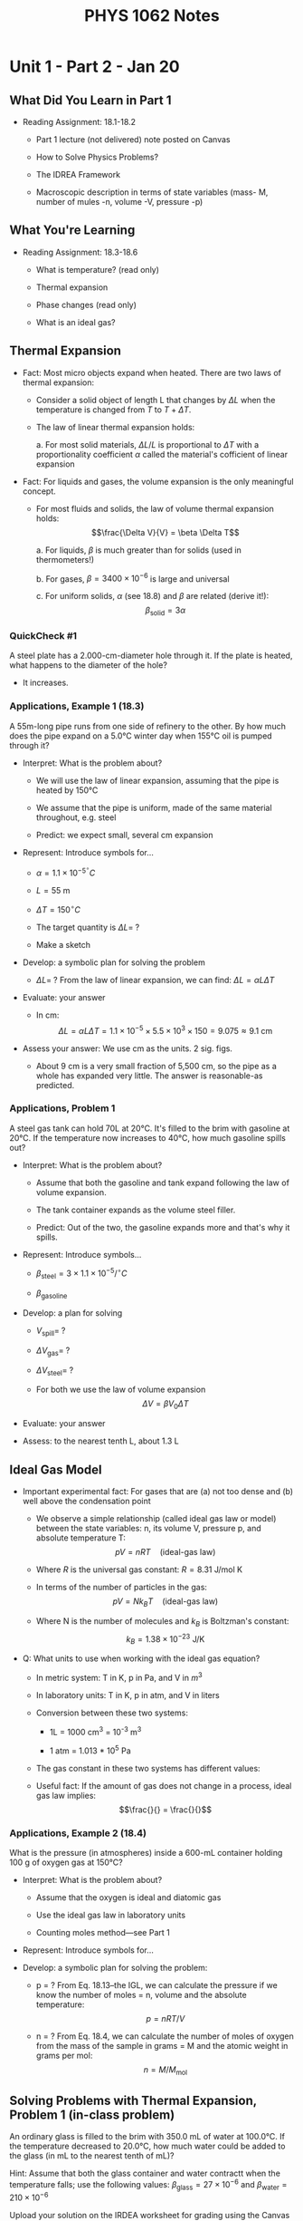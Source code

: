 #+TITLE: PHYS 1062 Notes

* Unit 1 - Part 2 - Jan 20

** What Did You Learn in Part 1

- Reading Assignment: 18.1-18.2

  + Part 1 lecture (not delivered) note posted on Canvas

  + How to Solve Physics Problems?

  + The IDREA Framework

  + Macroscopic description in terms of state variables (mass- M, number of mules -n, volume -V, pressure -p)

** What You're Learning

- Reading Assignment: 18.3-18.6

  + What is temperature? (read only)

  + Thermal expansion

  + Phase changes (read only)

  + What is an ideal gas?

** Thermal Expansion

- Fact: Most micro objects expand when heated.
  There are two laws of thermal expansion:

  + Consider a solid object of length L that changes by \(\Delta L\) when the temperature is changed from \(T\) to \(T + \Delta T\).

  + The law of linear thermal expansion holds:

    a. For most solid materials, \(\Delta L / L\) is proportional to \(\Delta T\) with a proportionality coefficient \(\alpha\) called the material's cofficient of linear expansion

- Fact: For liquids and gases, the volume expansion is the only meaningful concept.

  + For most fluids and solids, the law of volume thermal expansion holds:
       \[\frac{\Delta V}{V} = \beta \Delta T\]

    a. For liquids, \(\beta\) is much greater than for solids (used in thermometers!)

    b. For gases, \(\beta = 3400 \times 10^{-6}\) is large and universal

    c. For uniform solids, \(\alpha\) (see 18.8) and \(\beta\) are related (derive it!):
       \[\beta_{\text{solid}} = 3 \alpha\]

*** QuickCheck #1

A steel plate has a 2.000-cm-diameter hole through it.
If the plate is heated, what happens to the diameter of the hole?

- It increases.

*** Applications, Example 1 (18.3)

A 55m-long pipe runs from one side of refinery to the other.
By how much does the pipe expand on a 5.0°C winter day when 155°C oil is pumped through it?

- Interpret: What is the problem about?

  + We will use the law of linear expansion, assuming that the pipe is heated by 150°C

  + We assume that the pipe is uniform, made of the same material throughout, e.g. steel

  + Predict: we expect small, several cm expansion

- Represent: Introduce symbols for...

  + \(\alpha = 1.1 \times 10^{-5}^{\circ} C\)

  + \(L = 55 \text{ m}\)

  + \(\Delta T = 150^{\circ} C\)

  + The target quantity is \(\Delta L = \;?\)

  + Make a sketch

- Develop: a symbolic plan for solving the problem

  + \(\Delta L = \;?\) From the law of linear expansion, we can find: \(\Delta L = \alpha L \Delta T\)

- Evaluate: your answer

  + In cm:
    \[\Delta L = \alpha L \Delta T = 1.1 \times 10^{-5} \times 5.5 \times 10^3 \times 150 = 9.075 \approx 9.1 \text{ cm}\]

- Assess your answer: We use cm as the units. 2 sig. figs.

  + About 9 cm is a very small fraction of 5,500 cm, so the pipe as a whole has expanded very little.
    The answer is reasonable-as predicted.

*** Applications, Problem 1

A steel gas tank can hold 70L at 20°C.
It's filled to the brim with gasoline at 20°C.
If the temperature now increases to 40°C, how much gasoline spills out?

- Interpret: What is the problem about?

  + Assume that both the gasoline and tank expand following the law of volume expansion.

  + The tank container expands as the volume steel filler.

  + Predict: Out of the two, the gasoline expands more and that's why it spills.

- Represent: Introduce symbols...

  + \(\beta_{\text{steel}} = 3 \times 1.1 \times 10^{-5} / ^{\circ}C\)

  + \(\beta_{\text{gasoline}}\)

- Develop: a plan for solving

  + \(V_{\text{spill}} = \;?\)

    \begin{align*}
    V_{\text{spill}} &= V_{\text{f,gas}} - V_{\text{f,steel}} \\
    &= \Delta V_{\text{gas}} - \Delta V_{\text{steel}}
    \end{align*}

  + \(\Delta V_{\text{gas}} = \;?\)

  + \(\Delta V_{\text{steel}} = \;?\)

  + For both we use the law of volume expansion \[\Delta V = \beta V_0 \Delta T\]

- Evaluate: your answer

  \begin{align*}
  \Delta V_{\text{gas}} &= 1.334 \approx 1.3 \\
  \Delta V_{\text{steel}} &= 0.0462 \approx 0.05 \\
  V_{\text{spill}} &= 1.3
  \end{align*}

- Assess: to the nearest tenth L, about 1.3 L

** Ideal Gas Model

- Important experimental fact: For gases that are (a) not too dense and (b) well above the condensation point

  + We observe a simple relationship (called ideal gas law or model) between the state variables: n, its volume V, pressure p, and absolute temperature T:
    \[pV = nRT \quad \text{(ideal-gas law)}\]

  + Where \(R\) is the universal gas constant: \(R = 8.31 \text{ J/mol K}\)

  + In terms of the number of particles in the gas:
    \[pV = Nk_B T \quad \text{(ideal-gas law)}\]

  + Where N is the number of molecules and \(k_B\) is Boltzman's constant:
    \[k_B = 1.38 \times 10^{-23} \text{ J/K}\]

- Q: What units to use when working with the ideal gas equation?

  + In metric system: T in K, p in Pa, and V in \(m^3\)

  + In laboratory units: T in K, p in atm, and V in liters

  + Conversion between these two systems:

    - 1L = 1000 cm^3 = 10^{-3} m^3

    - 1 atm = 1.013 * 10^5 Pa

  + The gas constant in these two systems has different values:

    \begin{align*}
    \end{align*}

  + Useful fact: If the amount of gas does not change in a process, ideal gas law implies:
    \[\frac{}{} = \frac{}{}\]

*** Applications, Example 2 (18.4)

What is the pressure (in atmospheres) inside a 600-mL container holding 100 g of oxygen gas at 150°C?

- Interpret: What is the problem about?

  + Assume that the oxygen is ideal and diatomic gas

  + Use the ideal gas law in laboratory units

  + Counting moles method---see Part 1

- Represent: Introduce symbols for...

- Develop: a symbolic plan for solving the problem:

  + p = ? From Eq. 18.13--the IGL, we can calculate the pressure if we know the number of moles = n, volume and the absolute temperature: \[p = nRT / V\]

  + n = ? From Eq. 18.4, we can calculate the number of moles of oxygen from the mass of the sample in grams = M and the atomic weight in grams per mol: \[n = M / M_{\text{mol}}\]

** Solving Problems with Thermal Expansion, Problem 1 (in-class problem)

An ordinary glass is filled to the brim with 350.0 mL of water at 100.0°C.
If the temperature decreased to 20.0°C, how much water could be added to the glass (in mL to the nearest tenth of mL)?

Hint: Assume that both the glass container and water contractt when the temperature falls; use the following values: \(\beta_{\text{glass}} = 27 \times 10^{-6}\) and \(\beta_{\text{water}} = 210 \times 10^{-6}\)

Upload your solution on the IRDEA worksheet for grading using the Canvas link.

* Unit 1 - Part 3 - Jan 22

** In-class problem #1

An ordinary glass is filled to the brim with 350.0 mL of water at 100.0°C.
If the temperature decreased to 20.0°C, how much water could be added to the glass?
Hint: Assume that both glass and water contract when the temperature falls with \(\beta_{\text{glass}} = 27 \times 10^{-6}\) \(\beta_{\text{water}} = 210 \times 10^{-6}\)

** What You're Learning

Reading Assignment: 18.7

1. What are the pV diagrams?

2. What are ideal gas processes such as

   a. quasi-static

   b. isochoric

   c. isobaric

   d. isothermal

** The pV Diagrams

Recall from Part 2: For all gases in thermal equilibrium an important relation (ideal gas model) holds:

\[pV = nRT \quad \text{(ideal-gas law)}\]

- R is universal gas constant: R = 8.31 J/(mol*K)

- Consider a fixed amount of ideal gas in a /sealed/ container, where n is fixed.

- In such a case, knowing p and V, we can find T by using the ideal gas model.

- So a point (p, V) on a pV diagram give us a complete identification of a state of the gas [= (p, V, n, T)]

** Quasi-static Processes

- Def: An ideal gas process is the means by which the gases changes from one state to another.

- Recall: IG Law applies only to gases in thermal equilibrium.

- An important model: slow change that the system remains always in thermodynamic equilibrium and follows /a path/ in its pV diagram.

** Ideal-Gas Processes

- Now, we will name three basic processes, included on the pV diagram below:

  path 1 is a vertical line, path 2 is a horizontal line, path 3 is a hyperbola

  a) constant V path #1 is called isochoric

  b) constant p path #2 is called isobaric

  c) constant T path #3 is called isothermal

** Constant-Pressure Process

- Consider a cylinder of gas with a tight-fitting piston of mass \(M\) that can slide up and down but seals the container.

- A small flame heats the cylinder, causing the piston to slowly move upward.

- For the gas inside the cylinder, the process is occurring at constant pressure.

- In equilibrium, the gas pressure inside the cylinder is fixed at _____

** Applications, Example 1 (Example 18.7)

A constant volume-gas thermometer is placed in contact with a reference cell containing water the triple point (273.16K).
After reaching equilibrium, the gas pressure is recorded at 55.78 kPa.
The thermometer is then placed in contact with a sample of unknown temperature.
After the thermometer reaches a new equilibrium, the gas pressure is 65.12 kPa.
What is the temperature of this sample (in °C)?

- Interpret: What is the problem about?

  1) The thermometer's volume doesn't change, so this is an isochoric process

  2) The gas is in a sealed container, so we can use the IGL in the form of pV/T ratio

  3) Predict: the temperature will increase

- Represent: Introduce symbols for...

  + \(T_1 = 273.16 \text{ K}\)

  + \(p_1 = 55.78 \text{ kPa}\)

  + \(p_2 = 65.12 \text{ kPa}\)

- Develop: a symbolic plan for solving the problem:

  1. \(T_2\) in \(K = \;?\) From IGL in the ratio form, we can calculate \(T_2\):

     \begin{align*}
       \frac{T_{2}}{V_{2}p_{2}} &= \frac{T_{1}}{p_{1}V_{1}} \\
       T_{2} &= \frac{T_{1}}{p_{1}p_{2}V_{1}V_{2}}
     \end{align*}

  2. \(V_2 = \;?\) The process is isochoric so \(V_2 = V_1\)

  3. Final expression is \[T_2 = \frac{T_1 p_2}{p_1}\]

- Evaluate: your answer

\begin{align*}
T_2 &= \frac{T_1 p_2}{p_1} = 318.899 \text{ K} \\
T_2 \text{ in } ^{\circ}\text{C}&= T_2 - 273.15 = 45.75^{\circ}{\text{C}}
\end{align*}

- Assess

  + \(T_2 > T_1\) which is reasonable (increase!)

** Applications, Example 2 (Example 18.11)

A gas at 2.0 atm pressure and a temperature of 200°C is first expanded isothermally until its volume has doubled.
It then undergoes an isobaric compression until it returns to its original volume.
Find the final temperature (in °C).

- Interpret: What is the problem about?

  1) 1->2 is isothermal expansion

  2) 2->3 is an isobaric compression

  3) The gas is ideal and in a sealed container

  4) Prediction: we expect \(T_3 \ll T_1\)

- Represent: Introduce symbols for...

  \begin{align*}
    T_1 &= 473 \text{ K} \\
  \end{align*}

- Develop: a symbolic plan for solving the problem

  1. \(T_3\) in \(K = \; ?\) From IGL in a sealed container (the ratio form) for the process isobaric 2->3

     \begin{align*}
       \frac{p_{3}V_{3}}{p_{2}V_{2}} &= \frac{T_{3}}{T_{2}} \\
       \frac{V_{3}}{V_{2}} &= \frac{T_{3}}{T_{2}} \\
       T_{3} &= \frac{T_{2} V_{3}}{V_{2}}
     \end{align*}

  2. \(T_2 = \; ?\) \(T_2 = T_1\) because 1->2 is isothermal

  3. \(V_3 = \; ?\) \(V_3 = V_1\) because the final volume equal to initial volume

  4. \(V_2 = \; ?\) \(V_2 = 2V_1\) \(T_3 = \frac{T_1 V_3}{V_2} = \frac{T_1 V_1}{V_2}\)

- Evaluate: your answer

  \[T_3 \text{ in } ^{\circ}\text{C} = \]

* Unit 2 - Part 1 - Jan 25

** What You're Learning

Reading Assignment 19.1 - 19.4

- About a generalization of work-energy theorem to thermal interactions (read only).

- What is heat?

- How to calculate the work done on a gas by changing its volume?

** Introduction

Fact. Any macro system has internal structure and has internal energy.
We will call it thermal energy.

Def. Thermal energy is the combination of kinetic and potential energy of the molecules.

Q. How can we change thermal energy of a system?

   Recall the work-energy theorem the work done by external forces changes the total energy of a mechanical system

   \[\Delta E_{\text{sys}} = \Delta E_{\text{mech}} + \Delta E_{\text{th}} = W_{\text{ext}}\]

** The Missing Piece: Heat

In the 1840s, James Joule showed that there are two completely equivalent ways to change a system's thermal energy.

1. Mechanical interaction. Doing mechanical work, symbol W.
   Macroscopic pulls and pushes acting over a distance.

2. Thermal interaction. Flow of heat, symbol Q.
   Energy flow resulting from a temperature difference between the environment and the system.

** The First Law of Thermodynamics

The change in \(E_{\text{th}}\) depends *only* on the net energy transferred, i.e., the net heat added _to_ the system plus the net work done _on_ the system.

\[\Delta E_{\text{th}} = W + Q\]

Assess. Q and W are not state variables but \(E_{\text{th}}\) is.

Q and W /depend on the process but/ \(\Delta E_{\text{th}}\) is independent of the process.
** Sign conventions

We adopt the following sign conventions in setting up the equation \[\Delta E_{\text{th}} = W + Q\]

- \(Q > 0\) (energy added) when the environment is hotter than the system (\(T_{\text{env}} > T_{\text{sys}}\))

- \(Q < 0\) (energy extracted) when the system is hotter than the environment (\(T_{\text{sys}} > T_{\text{env}}\))

- \(Q = 0\) (no energy transfer) when the system is in thermal equilibrium with the environment (\(T_{\text{sys}} = T_{\text{env}}\))

** SI unit of heat

The SI unit of heat (symbol Q) is the Joule.

Historically, a unit for measuring heat, the calorie, had been defined as 1 calorie = 1 cal = the quantity of heat needed to change the temperature of 1 g of water by 1°C.

In today's SI units, the conversion is 1 cal = 4.186 J.

** Example 1 (Exercise 19.11)

500 J of work are done on a system in a process that decreases the system's thermal energy by 200 J.
How much heat energy (in J) ins transferred to or from the system?

Develop. Using the 1st law of TD, \(\Delta E_{\text{th}} = Q + W\), we solve for Q and get \(Q = \Delta E_{\text{th}} - W\).

Evaluate. Substituting for \(\Delta E_{\text{th}}\) and \(W\), we find \[Q = -200 - 500 = 700 \text{ J}\]

Assess. The negative sign means the heat is transferred from the system to the environment.

** Work in Ideal-Gas Processes

Q. How to calculate W = the work done on a macroscopic system?

Consider a sample of gas in a cylinder under a movable piston.

Q. Why ideal gas?

Recall. A state of thermal equilibrium of a fixed amount of ideal gas is completely determined by only two quantities: (p, V) or (p, T) or (V, T). So
#+begin_quote
Any process carried out slowly enough to be quasi-static is a path (or a curve) in its pV diagram.
#+end_quote

We will be able to use tools of calculus to calculate the work done _on_ the gas during ideal-gas process.

** Work in Ideal-Gas Processes (Piston Example Explanation)

Consider again the gas cylinder sealed at one end by a movable piston.

If the piston moves slowly a small distance dx, the external force (i.e., the environment) does the work (force * displacement):

\[dW_{\text{ext}} = (F_{\text{ext}}) \; dx = -(F_{\text{gas}}) \; dx = -(pA) \;dx = -p \;dV\]

Fact. The work _on_ the gas, as V changes, from \(V_i\) to \(V_f\), can be obtained by integrating the infinitesimal quantities \(dW_{\text{ext}}\): \[W_{\text{ext}} = -\int_{v_i}^{v_f} p \;dV \quad \text{(work done on a gas)}\]

** Geometric Interpretation of Work in Ideal-Gas Processses

On a pV diagram, W = the work done on a gas W has a simple geometrical interpretation:

\[W = -\text{(the AREA under the pV curve)}\]

1. For expansion (\(V_f > V_i\)), AREA > 0, W < 0

2. For compression (\(V_f < V_i\)), AREA < 0, W > 0

** Example 2 (Exercise 19.2)

How much work is done (in J) in the ideal gas process of the figure below?

Interpret. What is the problem about?

- The work = -(the area under the pV curve).

- From geometry: the area under the curve can be divided into a rectangle and a triangle.

- Predict: W positive, because the environment does positive work on the gass to compress it.

Represent. Introduce symbols for the knowns and target:

\begin{align*}
V_i &= 300 \text{ cm}^3 \\
V_f &= 100 \text{ cm}^3 \\
p_i &= 200 \text{ kPa} \\
p_m &= 400 \text{ kPa}
\end{align*}

Develop.

\(W_{i \to f} = \; ?\) From geometry: the area under the curve can be divided into a rectangle and a triangle. Final expression: \[W_{i \to f} = -\left[p_i(V_f - V_i) + \frac{1}{2} (p_m - p_i) (V_f - V_i)\right]\]

Evaluate.

\[W_{i \to f} = -\left[-(200)(200) - \frac{1}{2} (200) (200)\right] = 60 \text{ J}\]

Assess.

- The results presented in Joules.

- Positive as expected because a compression of a gas is involved (\(V_f < V_i\))

** Recall from Unit 1

1. In an isochoric process (V = const) no work is done. \[W = 0\]

2. In an isobaric process (p = const) and the volume changes by \(\Delta V = V_f = V_i\), the work done during the process is \[W = -p \Delta V\]

3. In an isothermal process, when temperature is a constant, the work done is (derive it using calculus) \[W = -nRT \ln{\left(\frac{V_2}{V_1}\right)}\]

** Example (QC) (Example 19.2)

How much work does it take to compress 7.0 g of a nitrogen gas to half its original volume while maintaining a constant 80°C temperature?

Interpret.

- The work on an ideal gas in T = const compression.

- Predict: the work is positive because compression.

Represent.

\begin{align*}
M &= 7.0 \text{ g} \\
M_{\text{mol}} &= 2.8 \text{ g} \\
R &= 8.314 \\
T &= 80 + 273 = 353 \text{ K} \\
V_2 &= \frac{V_1}{2} \\
W &= \; ?
\end{align*}

- Make an isothermal sketch.

Develop.

1. \(n = \; ?\) From counting moles, \(n = \frac{M}{M_\text{mol}}\).

2. \(W = \; ?\) from the previous s (T = const) => \(W = nRT \ln{\left(\frac{V_2}{V_1}\right)}\)

Evaluate.

** Work Depends on the Path (Read Onlyy)

1. To evaluate the integral, you must know a function: p(V) and i & f states.

2. The work done during an IG process depends on the path following through the pV diagram.

3. Work is additive. For a multi-step process 1 -> 2 -> 3, the work has to be calculated separately for each step in the process.

** Problem 1 (19.52 (b)) (CALC)

An ideal-gas process is described by \(p = cV^{1/2}\), where \(c\) is a constant.
0.033 mol of gas at an initial temperature of 150°C is compressed, using this process, from 300 cm^3 to 200 cm^3. How much work is done (in J) on the gas?

Interpret.

- Work in ideal-gas process

- Predict: compression, so positive work

Represent.

\begin{align*}
n &= 0.033 \text{ mol} \\
R &= 8.314 \\
T_1 &= 423 \text{ K} \\
V_1 &= 300 \text{ cm}^3 \\
V_2 &= 200 \text{ cm}^3 \\
W &= \; ?
\end{align*}

Develop.

1. \(W = \; ?\)

2. \(c = \; ?\) \(c = \frac{p_1}{{V_1}^{1/2}} = \frac{nRT_1}{{V_1}^{3/2}}\)

3. \(p_1 = \; ?\) IGL. \(p_1 = \frac{nRT}{V_1}\)

Evaluate.

\[W = 35 \text{ J}\]

Assess.

Reasonable because positive.

** Problem 2 (Problem 19.49 (a))

Answer: ≅ 5.5 kJ

* Unit 2 - Part 2 - Jan 27

** What You're Learning

Reading Assignment: 19.3 - 19.6

1. What is heat?

2. What are some thermal properties of matter, such as specific heat and heat of transformation?

** What Did You Learn in Part 1

The first law of TD:

\[\Delta E_{\text{th}} = W + Q\]

** Heat
** Thermal Properties of Matter: Specific Heat

- Let us start with T change... Assume W = 0.

- Fact: The amount of heat required Q to... is directly proportional to M & ΔT: \[Q = cM\Delta T = \Delta E_{\text{th}}\]

- The thermal property called the specific heat is important here:

  + Def. The amount of energy that raises the temperature of 1 kg of a substance by 1 K is called the specific heat c of that substance.

- \(Q = Mc \Delta T\) (temperature change)

- Alternatively we use: The molar specific heat C as the amount of energy that raises the temperature of 1 mole of a substance by 1 K: \[Q = nC \Delta T\]

** Example 1 (Exercise 19.13 (b))

A rapidly spinning paddle wheel raises the temperature of 200 mL of water from 21°C to 25°C.
How much (a) heat is transferred and (b) work (in kJ) is done in this process?

Interpret: What is the problem about?

- The questions about Q & W.
  We will use the 1st law of TD.

- To solve it, we have to assume that no energy is transferred between the system and the environment due to a difference in temperature -- the key word: rapidly.

Represent.

- M = 0.200 kg
- c_w = 4190 J/(kg*K)
- ΔT = 4.0K
- 1 L H_2O = 1 kg
- Targets: Q = ? W = ?
- Make a sketch.

Develop.

a) Q = 0
b) W = ? From 1st law, W = ΔEth = c_w MΔT

Evaluate.

\[W = c_w M \Delta T = (4190)(0.200)(4.0) = 3352 \approx 3.4 \text{ kJ}\]

** Thermal Properties: Heat of Transformation

- Suppose we start with a 1-kg system in its solid phase and heat it at a steady rate.
  \(c\) can be measured from the slope of the linear increases.

- There are 4 more thermal properties on the graph: \(T_m\), \(T_b\), \(L_f\) and \(L_v\)

- If W = 0, the heat required for a system of mass M to undergo a phase change is
  \begin{align*}
    Q = \begin{cases}
        \pm ML_f & \text{melt/freeze} \\
        \pm ML_v & \text{boil/condense}
    \end{cases}
  \end{align*}

** Example 2 (Exercise 19.15)

How much heat (in kJ) is needed to change 20 g of mercury at 20°C into mercury vapor at the boiling point?

Interpret.

- About a change of T and boiling.
  Two steps are involved from 20°C and T_b = 357°C

- We use the law of specific heat and the law of heat of transformation, respectively.

- Energy is additive

Represent.

- M = 0.020 kg
- ΔT = 337 K
- \(c_{\text{Hg}}\) = 140 J/kg*K
- L_v(Hg) = 2.96 × 10^5 J/kg
- target: \(Q_{\text{tot}} = \; ?\)
- Make a sketch.

Develop.

- \(Q_{\text{total}}\) = ? There are two portions. Energy is additive: \[Q_{\text{tot}} = Q_1 + Q_2\]

- \(Q_1\) = ? Specific heat \(Q_1 = M c_{\text{Hg}} \Delta T\)

- \(Q_2\) = ? Heat of vaporization: \(Q_2 = ML_v\)

- The final expression: \(Q_{\text{tot}} = M c_{\text{Hg}} \Delta T + ML_V\)

Evaluate.

- 6.9 kJ

Assess.

** Calorimetry

- Consider two systems with different temp.
  \(T_1\) and \(T_2\) that can interact thermally with each other but are isolated from everything else.

- Fact: Heat will flow by itself (spontaneously) from the hotter to the colder system until they reach a common final temperature \(T_f\).

- Q: How to find \(T_f\)?

- Answer: COE Principle: If \(Q_1\) is the heat transferred from system 1, and \(Q_2\) is the energy transfer to system 2, the fact that no energy is exchanged with the environment

- It means as an eq: \[Q_{\text{net}} = Q_1 + Q_2 = 0\]

- In general, \[Q_{\text{net}} = Q_1 + Q_2 + Q_3 + \cdots = 0\]

** Problem 1 (Problem 19.47)

Your 300 mL cup of coffee is too hot to drink when served at 90°C.
What is the mass of an ice cube, taken from a ~20°C freezer, that will cool your coffee to a pleasant 60°C?

Interpret.

- About two interacting systems (coffee=water & ice) isolated form the rest and energy is conserved (COE)

- Lowering the coffee temp. of coffee (1 step) requires 3 steps involving the ice

Represent.

Develop.

- \(M_{\text{ice}}\) = ? From COE: \(Q_{\text{ice}} = Q_w = 0\)

- \(Q_{\text{ice}}\) = ? 3 steps.
  Use the law of specific heat and the law heat of transformation:
  \[Q_{\text{ice}} = +c_{\text{ice}} \times M_{\text{ice}} \times \Delta T_{\text{ice}, 1} + M_{\text{ice}} \times L_F + c_w \times M_{\text{ice}} \times \Delta T_{\text{ice}, 2}\]

- \(Q_w\) = ? From the law of specific heat we do have \(Q_w = c_w \times M_w \times \Delta T_w\)

- Adding these two and solving for \(M_{\text{ice}}\) one obtains final expression
  \[M_{\text{ice}} = (-c_w \times M_w \times \Delta T_w) / (c_{\text{ice}} \times \Delta T_{\text{ice}, 1} + L_F + c_w \times \Delta T_{\text{ice}, 2})\]

Evaluate.

- 60 g

Assess.

- A small value, so we will use the prefix units: grams, 2 sig. figs.

** In-class Problem

2.0 mol of gas are at 30°C and a pressure of 1.5 atm.
How much work (in kJ) must be done on the gas to compress it to one third of its initial volume at constant pressure.
Show the process on a pV diagram.

Interpret.

- Isobaric
- Ideal-gas law
- Constant pressure

Represent.

Develop.

- W = -pΔV
- p = nRT / V

Evaluate.

Assess.

* Unit 2 - Part 3 - Jan 29

** What Did You Learn in Part 2
** What You're Learning

- Reading Assignment: 19.7

- The molar specific heats of gases (C_p and C_v)

- What is an adiabatic process?

- How to calculate the work and heat transfer in an adiabatic process?

** The Molar Specific Heats of Gases

- Recall: We can quantify the heat transfer in terms of moles \[Q = nC\Delta T\]

- Where C is called the molar (per mole) specific heat.

- In an isochoric (V=const) process, Q_v and ΔT are related by \[Q_v = n C_v \Delta T\]
  here C_v is the molar specific heat at constant volume.

- For V=const, W=0, then 1st law gives \(\Delta E_{\text{th}} = Q_v\), or \[\Delta E_{\text{th}} = nC_v \Delta T \quad \text{(any ideal-gas process)}\]

- ASSESS: Since \(E_{\text{th}}\) is a state variable, so this relationship is valid for ANY process with ideal gas.

** C_p and C_v

Note three interesting features:

1. The values of C_V, (at T=0°C), for monatomic gases are clustered around (3/2) R = 12.5

2. The values of C_V, (at T=0°C), for diatomic gases are clustered around (5/2) R = 20.8

3. For all idea gases (see below), \[C_p - C_v \approx R\] where R = 8.31 J/mol K is the universal gas constant.

Q: Why these relationships? We will address this in Unit 3.

** C_p and C_v (Read Only)

- Consider two ideal gas processes A and B, A=isochoric and B=isobaric, both start on the T_i isotherm and end on the T_f isotherm.

** Adiabatic Processes

1. Isothermal process (\(\Delta E_{\text{th}} = 0\)), \(W + Q = 0\)

2. Isochoric process (\(W = 0\)), \(\Delta E_{\text{th}} = Q\)

3. Adiabatic process (\(Q = 0\)), \(\Delta E_{\text{th}} = W\)

\[\Delta E_{\text{th}} = W_{\text{adibat}} = nC_V\Delta T\]

Fact. An adiabatic process has the following path: \[pV^{\gamma} = \text{constant} \text{ or } p_f {V_f}^{\gamma} = p_v {V_i}^{\gamma} \text{ or } T_f {V_f}^{\gamma - 1} = T_i {V_i}^{\gamma - 1}\]

* Unit 3 - Part 1 - Feb 1

** What You're Learning

- Reading Assignment: 19.8

- How is heat transferred?

- Three mechanisms:

  + conduction

  + convection (read only)

  + radiation

** Heat Transfer - Conduction

- Recall: we defined heat as the energy that flows between a system and its environment as a result of a temperature difference that exists between them.

- Q. How that transfer take place?

- We will consider three mechanisms of heat transfer:

- Def. Thermal conduction (TC) is heat transfer through direct physical contact.

- Fact. Thermal conduction occurs as molecules in the hotter region collide and transfer energy to those in an adjacent cooler region.

- Fact. Thermal conduction can occur in solids, liquids and gases

- Q. What factors affect the rate of thermal conduction?

- Simple model: A slab of cross-sectional area A and thickness L, whose ends are maintained between \(T_H = T + \Delta T\) and \(T_c = T\) (\(\Delta T > 0\))

- Experimental fact (thermal conductivity law): The rate of heat transfer \(\frac{dQ}{dt}\) is directly proportional to \(A\), \(\Delta T\) and \(\frac{1}{L}\):

  \[\frac{dQ}{dt} = k \frac{A}{L} \Delta T\]

- where \(k\) is the thermal conductivity, which characterizes whether the material is a good conductor of heat or a poor conductor.

- Facts about thermal conductivity:

  + SI units of k: \(W/m \cdot K\)

  + A broad range of values

    - large k for metals; they are good thermal conductors

    - small k for air, foam; they are good insulators

** Example 1 (Example 19.10)

A deep home freezer measures 1.8 m by 1.0 by 0.65 m and is insulated with 5.0 cm-thick Styrofoam insulation.
If the surrounding building is at 25°C, at what *average rate* must the compressor remove heat from the freezer in order to maintain -20°C inside?

Interpret.

- It involves the thermal conductivity law through Styrofoam 6 slabs

- Assume energy balance state: the compressor has to remove heat at the same rate it enters through the wall conduction

Represent.

- a = 1.8 m, b = 1.0 m, c = 0.65 m, L =0.050 m

- ΔT = 45 K, \(k_{SF}\) = 0.035 W/(mK); target: dQ/dT = ?

- Make a sketch.

Develop.

- dQ/dt = ? Energy balance plus the law of conduction: \[\frac{dQ}{dt} = k_{SF} \frac{A}{L} \Delta T\]

- A = ? Simple model with 6 slabs of the total area, from geometry: \[A = 2ab + 2ac + 2bc\]

Evaluate.

- Combining these two results we obtain: \[\frac{dQ}{dt} = \frac{(0.035)(7.24)(45)}{0.05} = 228.06 \approx 230 \text{ W}\]

Assess.

- We present the answer in Watts and keep 2 sig figs.

** Heat Transfer - Convection (Read Only)

Def. Thermal convection, or simply convection, is transfer of thermal energy by the motion of a fluid.

** Heat Transfer - Radiation

- Turn a stove burner to "high" and it glows brightly

- Turn it to "low" and you can still sense its heat; although it doesn't glow visibly.

- Either way, the burner loses thermal energy not by thermal conduction or convection (why?)

- But a by a new mechanism called radiation

- Def. Radiation is heat energy transfer by emission of electromagnetic waves (generated by oscillating electric charges in the atoms that form the object- see Unit 12)

- Interesting fact: The wavelength (=color) of the emitted radiation varies with T

- Law of radiation #1: The rate of thermal radiation dQ/dT from an object at T is directly proportional to the fourth power of its absolute temperature T and to A.
  It also depends on the surface (e): \[\frac{dQ}{dt} = e\sigma AT^4\]

- A = the object's surface area, T = temperature in Kelvins

- The proportionality constant σ is called the Stefan-Boltzmann constant: \[\sigma = 5.67 \times 10^{-8} \text{ W/m}^2 \cdot \text{K}^4\]

- The parameter \(e\) is the emissivity of the surface, a measure of how effectively it radiates. The value of e ranges from 0 to 1.

- Important facts about thermal radiation:

  + Radiation is the dominant heat-loss mechanism at high T

  + Radiation also dominates for objects in vacuum

- Fact. Any object radiates energy and at the same time, it absorbs energy from the environment.

- If a body is surrounded by an enclosure (room) at the ambient \(T_a\) there wukk be an exchange of heat energy between these two.

- Law of radiation #2: The net radiated power from an object at T is \[\frac{dQ_{\text{net}}}{dt} = e \sigma A(T^4 - {T_a}^4)\]

- Assess. A perfect emitter has e = 1 and it is also a perfect absorber (no reflection)

** Example 2 (Example 16.11)

The radius of the sun is 6.96 × 10^8 m.
At the distance of the earth, 1.50 × 10^{11} m, the intensity of solar radiation (measured by satellites above the atmoshere) is 1370 W/m^2. What is the temperature of the sun's surface?

Interpret.

- Thermal radiation (1st law) from the Sun which we assume is a perfect emitter with e=1,

- We also assume COE: power radiated by the Sun is the power received through the surface of a sphere with radius d= at the distance of the earth

- We need the concept of intensity defined as the average power per unit area

Represent.

- R_s = 6.96 * 10^8 m, d = 1.50 * 10^{11} m, e = 1

- S = 1370 W/m^2, σ = 5.67 * 10^{-8} W/(m^2 * K^4); target T = ?

- Make a sketch.

Develop.

- T = ? We solve the first law of radiation for T: \[T = \left[\frac{dQ}{dt} \cdot \frac{1}{e\sigma 4\pi {R_s}^2}\right]^{0.25}\]

- dQ/dt = ? We can find dQ/dt using the COE and the concept of intensity:

  \[\frac{dQ}{dt} = S \cdot 4\pi d^2\]

- Final expression: \[T = \left[\frac{Sd^2}{e\sigma {R_s}^2}\right]^{0.25}\]

Evaluate.

\[T = 5788 \approx 5790 \text{ K}\]

Assess.

This T is confirmed by measurements of the solar spectrum

- 3 sig figs and in Kelvins

* Unit 3 - Part 2 - Feb 3

** What You're Learning

- Reading Assignment: 20.1 - 20.3

- Goal of Unit 3: to see how macroscopic properties, such as \(p\), \(T\) and \(C_V\) depend on the motion of atoms.

- What is the micro/macro connection?

- Why gases have pressure?

- What is temperature?

** Intro to the Micro/Macro Connection

- Specifically we will explore a micro/macro connection called *kinetic theory of the ideal gas*.
  Its purpose is to resolve the puzzles we discovered in Units 1 and 2, such as

  + Why does the ideal gas law work so well for /every/ gas?

  + Why does the molar specific heat (\(C_V\)) have the same value for every monatomic gas (=3R/2)?
    For every diatomic gas (=5R/2)?
    For every elemental solid (=3R)?

  + What is temperature?

  + Why does a gas have pressure?

** Kinetic Theory of the Ideal Gas

- The ideal-gas law follows by assuming a gas consists of particles that obey Newton's laws.
  For our analysis, we assume:

  1. N identical particles of mass m and no internal structure.

  2. No intermolecular forces, so the molecules only have kinetic energy, no potential energy.

  3. Molecular motion is random (no preferred direction).

  4. Collisions with the wall of the container are elastic.

- In addition we assume that gas pressure arises from the average force, the particles exert when they collide with the container walls.

- Simple Model: Gas molecules confined to a rectangular box.

** Pressure in a Gas (Read page 551)

- Consider the elastic collision with a wall at rest, perpendicular to the x-axis:

  + The magnitude of \(v_x\) and \(v_y\) do not change - see PHYS 1061

  + The total momentum change of the gas during \(\Delta t\) is \((-)\text{N}_{\text{coll}} \cdot 2 mv_x\).

  + The # of collisions: \[N_{\text{coll}} = \frac{1}{2} \frac{N}{V} Av_x \Delta t\]

- The force on the wall due to these collisions is
  \[(F_{\text{on wall}})_x = \frac{2N_{\text{coll}} mv_x}{\Delta t}\]

- The pressure on one wall of the box is the average force on the wall per unit area:
  \[p = \frac{\overline{F}}{A} = \frac{mN}{V} \overline{{v_x}^2}\]

** Pressure in a Gas

- The pressure on one wall of the box: \[p = \frac{\overline{F}}{A} = \frac{mN}{V} \overline{{v_x}^2}\]

- However, the molecules are moving randomly.
  Thus, we can eliminate references to the x-component by using:
  \[\overline{v^2} = \overline{{v_x}^2} + \overline{{v_y}^2} + \overline{{v_z}^2} = 3 \overline{{v_x}^2}\]

- Def. \(v_{\text{rms}} = \sqrt{{v_{\text{avg}}}^2}\) is the rms speed of the molecules.

- You square all the speeds, then you average the squares (to find mean), then you take the square root.

  \[v_{\text{rms}} = \sqrt{{v_{\text{avg}}}^2}\]

- The results: The pressure on the walls of the container due to all the molecular collision is \[p = \frac{F_{\text{on wall}}}{A} = \frac{1}{3} \frac{N}{V} m{v_{\text{rms}}}^2\]

** Pressure and Temperature in a Gas

- Main result of KT: p in the container: \[p = \frac{F_{\text{on wall}}}{A} = \frac{1}{3} \frac{N}{V} m{v_{\text{rms}}}^2\]

- We define the average translational kinetic energy of a molecule to be \(\epsilon_{\text{avg}} = \frac{1}{2} m{v_{\text{rms}}}^2\), and find the micro-macro connection for p in terms of \(\epsilon_{\text{avg}}\) & \frac{N}{V}
  \[\text{Pressure, } p = \frac{2}{3}\frac{N}{V} \epsilon_{\text{avg}}\]

- Then, using \(pV = NkT\) we find the micro-macro connect for \(T\):
  \[\text{Temperature, } T = \frac{2}{3k_B} \epsilon_{\text{avg}}\]

- In words: The thing we call *temperature* measures the average translational kinetic energy \(\epsilon_{\text{avg}}\) of molecules in a gas.

- Assess. A higher T corresponds to a larger value of \(\epsilon_{\text{avg}}\) and thus to higher molecular speeds.

- In particular, T=0 is the temperature at which \(\epsilon_{\text{avg}} = 0\) and all molecular motion ceases.

** RMS Speed in a Gas

- Using Eq. 20-25 \(T = \frac{2}{3k_B} \epsilon_{\text{avg}}\) and the definition of
  \[\epsilon_{\text{avg}} = \frac{1}{2} m{{v_{\text{rms}}}^2\]
  we solve for the rms speed of molecules in a gas
  \[v_{\text{rms}} = \sqrt{\frac{3k_B T}{m}}\]

- Now, we can justify our assumption that molecular collisions are perfectly elastic.

- If they weren't, temperature of an isolated system would steadily decrease

- But that doesn't happen

** Example 3 (20.2)

What's the rms speed of nitrogen molecules at 20°C?

Interpret.

- The problem is involving the concept of the rms speed, and micro/macro connection

- N₂ is a diatomic molecule → Table 18.2

- Predict: More than the speed of sound in air 350 m/s

Represent.

- T = 293K, m = 28 u, u = 1.66 × 10^-27 kg

Develop.

- \(v_{\text{rms}} = \; ?\) Using micro-macro connection we get final expression
  \[v_{\text{rms}} = \sqrt{\frac{3k_B T}{m}}\]

Evaluate.

- \(v_{\text{rms}} = \sqrt{\frac{(3)(1.38 \times 10^{-23})(293)}{(28)(1.66 \times 10^{-27})}} = 510.86 \approx 511 \text{ m/s}\)

Assess.

- This is in excellent agreement with the experimental result of Fig. 20.2

** Problem 1 (Exercise 20.19)

By what factor does the rms speed change if the temperature is increased from 10.0°C to 1000°C?

Interpret.

- The question is about comparing two numbers by calculating their ratio

- The problem involves the concept of the rms speed

Represent.

- T_f = 1273K, T_i = 283K, ratio = ?

Develop.

- ratio = √(T_f / T_i)

Evaluate.

- ratio = √(1273 / 283) = 2.1209 ≅ 2.12

** In-class Problem #1

At what temperature (in °C) do hydrogen molecules have the same rms speed as nitrogen molecules at 100°C?

Interpret.

Represent.

Develop.

Evaluate.

Assess.

* Unit 3 - Part 3 - Feb 5

** What You're Learning

- Reading Assignment: 20.4 - 20.6

- How molecular structure determines the molar specific heats of gases?

- How do interacting system reach thermal equilibrium (Q_1 + Q_2 = 0)?

- What is the second law of thermodynamics (read only)?

** Thermal Energy and Molar Specific Heat

- Recall: The thermal energy of a system is \[E_{\text{th}} = K_{\text{micro}} + U_{\text{micro}}\]

- Question: What determines the value \(E_{\text{th}}\)?
  In Part 2, we found that T, structure and

- Step #1 - In ideal gas, there is no between neighbors, so \(U_{\text{micro}} = 0\)

- Step #2 - assume molecular structure of particles in the gas: e.g., monatomic particles, such as He or Ne

- For such a gas, \(E_{\text{th}} = K_{\text{micro}} = N\epsilon_{\text{avg}}\).
  With the average translational energy \[\epsilon_{\text{avg}} = \frac{3}{2} k_B T\]

- Then, we can obtain the total thermal energy as
  \[E_{\text{th}} = \frac{3}{2} Nk_B T = \frac{3}{2} nRT \quad \text{(theraml energy of a monatomic gas)}\]

- ASSESS: Besides the structure only T and n matter

- In consequence, if the temperature of a monatomic gas changes by \(\Delta T\), its thermal energy changes by \[\Delta E_{\text{th}} = \frac{3}{2} nR\Delta T\]

- In Unit 2, we found that the change in the thermal energy \(\Delta E_{\text{th}}\) for any ideal-gas process is related to the molar specific heat at constant volume \(C_V\) by
  \[\Delta E_{\text{th}} = nC_V \Delta T\]

- Combining these equations gives us a prediction for the molar specific heat for a monatomic gas:
  \[C_V = \frac{3}{2} R = 12.5 \text{ J/mol K} \quad \text{(monatomic gas)}\]

- ASSESS: Recall, this prediction is well confirmed by experiments, providing a strong evidence that gases really do consist of moving colliding particles.

** The Equipartition Theorem

- Fact: Atoms in a monatomic gas carry energy exclusively as translational kinetic energy (3 deg. of freedom: x, y, and z).

- Particles in other gases may have /additional modes of energy storage/, e.g., the kinetic and potential energy associated with vibration, or rotational kinetic energy (2 or 3 dof)

- Def. In general, the number of degrees of freedom is the number of distance and independent modes of energy storage.

Equipartition theorem.
The thermal energy of a system of particles is equally divided among all the possible degrees of freedom.
For a system of \(N\) particles at temperature \(T\), the energy stored in each mode (each degree of freedom) is \(\frac{1}{2} Nk_B T\) or, in terms of moles, \(\frac{1}{2} nRT\).

- As an equation: for a gas with \(f\) d.o.f, Eq. 20-28 has to be replaced by \[\epsilon_{\text{avg}} = \frac{f}{2} k_B T\]

** Thermal Energy and Molar Specific Heat

Q. What does the equipartition theorem imply for the values of \(C_V\)?

   \[E_{\text{th}} = \frac{f}{2} nRT \implies C_V = \frac{f}{2} R\]

ASSESS (read about quantum effects):

- For solid we have \(f = 6\) dof (-"bedspring" model with 3 translational + 3 more associated with the potential energy in the molecular bonds), then the equipartition theorem gives:
  \[C = 3R = 25.0 \text{ J/mol K} \; \text{ (solid)}\]

- Diatomic gases (at room T) have \(f = 5\) dof (with 3 translational and 2 rotational), the equipartition theorem gives:
  \[C_V = \frac{5}{2} R = 20.8 \text{ J/mol K}\]

** Example 1 (Exercise 20.29(b))

The thermal energy of 1.0 mol of a substance is increased by 1.0 kJ.
What is the temperature change (in °C) if the system is a diatomic gas?

Interpret.

- About application of the equipartition theorem

- A diatomic gas has 5 dof.
  This determines the substance \(C_V\).

Represent.

- \(\Delta E_{\text{th}} = 1.0 \text{ kJ}\)

- \(n = 1.0 \text{ mol}\)

- \(\Delta T = \; ?\)

- Sketch diatomic

Develop.

- \(\Delta T = \; ?\) From ET for \(f = 5\)

- \(\Delta E_{\text{th}} = \frac{5}{2} nR \Delta T\)

- Final expression: \(\Delta T = \frac{2\Delta E}{5nR}\)

Evaluate.

- \(\Delta T = \frac{2\Delta E}{5nR}\)

Assess.

** Problem 1 (20.63)

A gas mixture consists of \(n_1\) moles of monatomic gas and \(n_2\) moles of diatomic gas mixed together in a container.
Derive an expression for the molar expecific heat constant volume of the mixture?

Interpret.

- About expression for the molar specific heat at V=constant

- Molecular structure of dof f:f(n_1) = 3 dof and f(n_2) = 5 dog

- Equipartition theorem

- If two sub-systems are NOT interacting, energy is additive.

Represent.

- \(n_2\), \(n_1\), \(C_V = \; ?\), \(R\)

Develop.

- \(C_V = \; ?\), from Eq.20-30 \(C_V = \frac{\Delta E_{\text{th}}}{n \Delta T\)

- \(\Delta E_{\text{th}} \; ?\) from additivity and equipartition theorem (\(E_{\text{th}} = \frac{f}{2} nRT\)), and info about molecular structure: \(f(n_1) = 3\) and \(f(n_2) = 5\),
  \[E_{\text{th}} = \left(\frac{5}{2} n_2 + \frac{3}{2} n_1\right) R\Delta T\]

- Final expression:
  \[C_V = \frac{\Delta E_{\text{th}}}{n \Delta T} = \frac{(\frac{5}{2} n_2 + \frac{3}{2} n_1) R}{n_1 + n_2}\]

Assess.

- Reasonable

** Thermal Interactions and Heat

- Consider two gases, initially at different temperatures:
  \[T_{1_i} > T_{2_i}\]

- They can interact thermally through a very thin barrier.

- The membrane is so thin that atoms can collide at the boundary as if the membrane were not there, yet atoms cannot move from one side to the other:
  \[V_1 \text{ and } V_2 = \text{const}\]

- Question. How the thermal interactions, via molecular collision at the boundary, bring the systems to thermal equilibrium?

- We start with the COE on macro level:
  \[Q_1 = -Q_2\]

- The above implies the COE on the micro level (\(E_{1_i} + E_{2_i} = E_{1_f} + E_{2_f}\)). Why?

- Answer. Using the 1st law for isochoric process:
  \begin{align*}
    Q_1 &= \Delta E_1 = E_{1_f} - E_{1_i} \\
    Q_2 &= \Delta E_2 = E_{2_f} - E_{2_i} \\
  \end{align*}

- TE(\(T_{1_f} = T_{2_f} = T\)) is reached when the atoms, on each side have, on average, equal (translational- if mono) KEs:
  \[(\epsilon_1)_{\text{avg}} = (\epsilon_2)_{\text{avg}} \quad \text{(thermal equilibrium)}\]

  \[\Leftrightarrow \frac{E_{1_f}}{N_1} = \frac{E_{2_f}}{N_2} = \frac{E_{\text{tot}}}{N_1 + N_2}\]

** In-class Problem #2

A mixture of monatomic and diatomic gases has specific-heat ratio \(\gamma = 1.52\).
What fraction of its molecules are monatomic?

Interpret.

Represent.

- \(x_1 = \frac{n_1}{n_1 + n_2}\)

- \(x_1 + x_2 = 1\)

- \(C_{V_m} = \frac{3}{2} R\)

- \(C_{V_d} = \frac{5}{2} R\)

- \(C_V = \frac{3}{2} R x_1 + \frac{5}{2} R x_2\)

- \(\gamma = \frac{C_P}{C_V}\)

- \(C_P = C_V + R\)

Develop.

- Let \(n_1\) and \(n_2\) represent the number of monatomic and diatomic molecules in the mixture, respectively.

- Then \(f(n_1) = 3\) and \(f(n_2) = 5\).

- Thermal energy in terms of moles is then \(E_{\text{th}} = \left(\frac{3}{2} n_1 + \frac{5}{2} n_2\right) R\).

- Next, represent the change in thermal energy in terms of moles
  \[\Delta E_{\text{th}} = n C_V \Delta T\]

- Solving for \(C_V\), we obtain
  \begin{align*}
  C_V &= \frac{\Delta E_{\text{th}}}{n \Delta T} \\
  \end{align*}

\begin{align*}
\gamma &= \frac{C_P}{C_V} \\
&= \frac{C_V + R}{C_V} \\
&= 1 + \frac{R}{C_V}
\end{align*}

Evaluate.

Assess.

* Unit 4 - Part 1 - Feb 8

** What You're Learning

- Reading Assignment: 21.1 - 21.3

- Goal of Unit 4: to study the principles that govern a heat engine and refrigerator operation

** Turning Heat into Work

- Fact: Many practical devices are designed to transform energy from the heat (from burning fuel) into work.

- Any such device must obey two laws of TD:

  + First law. Energy is conserved; that is, \(\Delta E_{\text{th}} = W + Q\).

  + Second law. Most macroscopic processes are irreversible. In particular, heat energy is transferred spontaneously from a hotter system to a colder system but never from a colder system to a hotter system.

** Work Done by a System

\[\Delta E_{\text{th}} = W + Q\]

- Recall from Unit 2: The symbol W in the 1st law is the work done on a system by external forces from the environment.

- However, here in Unit 4, it makes more sense to use the work done by a system --- symbol \(W_s\)

- Fact: \(W\) and \(W_s\) are simply related:

  \[W_s = -W = \text{the area under the } pV \text{ curve}\]

- In terms of \(W_s\), the first law is

  \[Q = W_s + \Delta E_{\text{th}} \text{ first law}\]

- Assess: This equation in words says:
  #+begin_quote
  Any energy transferred to a system as heat is either used to do work or stored within the system as an increased thermal energy
  #+end_quote

** Energy-Transfer Diagrams

- We introduce an idealization to answer "How does the device.."

- Def: A heat (energy) reservoir is an object or a part of the environment so large that its T does not change when heat is transferred between the system and the reservoir.

- Examples: a burning flame or a large block of ice and hot water in the cup in the Sterling Engine DEMO:

- Def: A reservoir at a higher \(T_H\) than the system is called a /hot reservoir/.

- A reservoir at a lower \(T_C\) than the system is called a /cold reservoir/.

- We introduce notation convention...

  + \(Q_H\) = amount of heat transferred to or from a hot reservoir

  + \(Q_C\) = amount of heat transferred to or from a cold reservoir

** Heat into Work

- Converting heat into work is easy

- as seen in the isothermal expansion we considered in Quick Check #1

- Fact: In this T=const expansion heat is transformed into work, but at the end, the system (=gas) is in a different state: initial ≠ final

- This is unpractical...

- To be practical, a device converting heat into work (\(Q_{\text{add}} = W_s\)) must return to its initial state to be ready for continued use.

** Heat Engines

- Def: a heat engine (HE) is any closed-cycle device (final=initial) that

  1. extracts heat \(Q_H\) from hot reservoir

  2. does useful work, and

  3. exhausts heat \(Q_C\) to a cold reservoir.

- Figure shows the energy-transfer diagram of a heat engine.

- Fact: car engines and steam generators at your local power plant are heat engines

- Read about a steam turbine operation in a modern power plant - the text p.573.

** The Efficiency of Heat Engines

- Fact: The purpose of good heat engine is to transform as much of the heat absorbed \(Q_H\) into work done \(W_{\text{out}}\) as possible.

- Q: How to measure a quality of an engine?

- Def: The thermal efficiency of a heat engine is the ratio of the net work output in a cycle to the heat input per cycle:

  \[\eta = \frac{W_{\text{out}}}{Q_H} = \frac{\text{what you get}}{\text{what you had to pay}}\]

- Notation: \(W_{\text{out}}\) is the net \(W_s\) for a full cycle.

- Using the 1st law: \(W_{\text{out}} = Q_{\text{net}} = Q_H - Q_C\), we find:

- Note: a perfect HE would have \(\eta = 1\).
  Actual engines (cars, steam generators, etc.) have \(\eta \approx\) 0.1--0.5. This is not large!

** Ideal-Gas Heat Engines

- In this course, we will limit our attention to heat engines using an ideal gas as the working substance.

- Fact: a ideal gas HE can be represented by a CW loop on a pV diagram.

- The net work done during a full cycle in such engine is
  \[W_{\text{out}} = W_{\text{expand}} - |W_{\text{compress}}| = \text{area inside the closed curve}\]

** Example 1 (CQ) (21.15)

What is the thermal efficiency of the heat engine shown in Figure on the right?

Interpret.

- The definition of efficiency of a heat engine with ideal gas as the working substance.

- The work done by the gas per cycle is the area inside the closed pV curve.

- The 1st law to calculate Q_H

- kPa * cm^3 = mJ

Represent.

\begin{align*}
Q_C &= 280 \text{ J} \\
p_1 &= 100 \text{ kPa} \\
p_2 &= 300 \text{ kPa} \\
V_1 &= 200 \text{ cm}^3 \\
V_2 &= 600 \text{ cm}^3
\end{align*}

\begin{align*}
W_{\text{out}} &= \frac{1}{2} (200) (400) \times \frac{1}{1000} = 40 \text{ J}
\end{align*}

Develop.

1. \(\eta = \; ?\) \(\eta = \frac{W_{\text{out}}}{Q_H}\)

2. \(Q_H = \; ?\) The 1st law for the closed cycle: \(Q_H = Q_C + W_{\text{out}}\)

3. Final Expression: \(\eta = \frac{W_{\text{out}}}{Q_H} = \frac{W_{\text{out}}}{Q_C + W_{\text{out}}}\)

Evaluate.

1. \(\eta = \frac{W_{\text{out}}}{Q_C + W_{\text{out}}} = \frac{40}{280 + 40} \approx 0.13\)

Assess.

1. well below 1 so it is reasonable.

2. 2 sig figs and no units.

** Problem 1 (Example 21.1 (b))

Determine the efficiency for the cycle shown in Fig. below, assuming that the engine contains monoatomic ideal gas.

Interpret.

1. The efficiency of a heat engine working with ideal monoatomic gas

2. Three ideal gas processes involved: 1->2 isobaric, 2->3 isochoric, and 3->1 isothermal

3. heat added at p=const is determined by the law of molar specific with Cp = 5/2 R

4. ideal gas law will be used to eliminate (nRT) for pV.

Represent.

\begin{align*}
V_1 &= 200 \text{ cm}^3 \\
V_2 &= 600 \text{ cm}^3 \\
p_1 &= 200 \text{ kPa} \\
C_p &= \frac{5}{2} R \\
\eta &= \; ?
\end{align*}

Develop.

1. \(\eta = \; ?\) \(\eta = \frac{W_{\text{out}}}{Q_H}\) we need \(W_S\) and the heat added for 1->2 process \(Q_H\)

2. \(W_{\text{out}} = \; ?\) additivity + isobaric + isothermal
   \[W_{\text{out}} = W_{1 \to 2} + W_{3 \to 1} = p_1 (V_2 - V_1) + nRT \ln{\left(\frac{V_1}{V_3}\right)}\]
   \[W_{\text{out}} = p_1 (V_2 - V_1) + p_1 V_1 \ln{\left(\frac{1}{3}\right)}\]

3. \(Q_H = \; ?\) molar specific heats of mono gas, plus ideal gas law \(nRT = pV\):
   \[Q_H = Q_{1 \to 2} = nC_p (T_2 - T_1) = \frac{5}{2} p_1 (V_2 - V_1)\]

Evaluate.

\[W_{\text{out}} = 80 - 44 = 36 \text{ J}\]

\[Q_H = 200 \text{ J}\]

\[\eta = 18\%\]

** In-class Problem #1

Determine the efficiency for the cycle shown in Fig., assuming that the engine contains diatomic ideal gas.

Interpret.

1) The problem involves the definition of efficiency of a heat engine,.

2) This is a CW cycle, so the work done by the engine is the area on the pV diagram enclosed the cycle

3) 2->3 is isochoric and 3-> is isobaric processes

4) The heat is delivered from a hot reservoirs in the process 1->2 only.

5) We will use the 1st law to compute \(Q_H\)

6) The gas is monoatomic so its \(C_V = \frac{5}{2} R\)

7) We also use the ideal gas law to convert \(nRT\) into \(pV\)

Represent.

\begin{align*}
V_1 &= 10 \text{ cm}^3 \\
V_2 &= V_3 = 4V_1 = 40 \text{ cm}^3 \\
p_2 &= 1.5 \text{ atm} = 3 p_1 \\
p_1 &= p_3 = 0.5 \text{ atm} \\
\eta &= \; ?
\end{align*}

Develop.

1) \(W_{\text{out}} = \; ?\) Area of the triangle:

   1) \(W_{\text{out}} = \frac{1}{2} (p_2 - p_1) (V_3 - V_1) = A p_1 V_1\)

2) \(Q_H = \; ?\) We use the 1st law and the area under the curve 1>2

   \begin{align*}
     Q_H &= Q_{1 \to 2} = \Delta E_{\text{th}} + W_{S_{1 \to 2}} \\
         &= \Delta E_{\text{th}} + p_1 (V_3 - V_1) + \frac{1}{2} (p_2 - p_1) (V_3 - V_1) \\
         &= \Delta E_{\text{th}} + \frac{1}{2} (p_2 + p_1) (V_3 - V_1) \\
         &= \Delta E_{\text{th}} + B p_1 V_1
   \end{align*}

3) \(\Delta E_{\text{th}} = \; ?\) The thermal energy of ideal gas (\(\Delta E_{\text{th}} = nC_V (T_2 - T_1)\)) and then use \(C_V = \frac{5}{2} R\) for diatomic gas finally we use IGL to convert \(nRT\) into \(pV\)

   \[\Delta E_{\text{th}} = nC_V (T_2 - T_1) = \frac{5}{2} (nRT_2 - nRT_1) = 2.5 (p_2 V_2 - p_1 V_1) = C p_1 V_1\]

4) \(\eta = \; ?\) From the definition: \(\eta = \frac{W_{\text{out}}}{Q_H}\)

5) Final expression: \(\eta = \frac{W_{\text{out}}}{Q_H} = \frac{A}{B + C}\)

Evaluate.

\[\eta = \frac{A}{B + C} \approx 0.XX = XX\%\]

Assess.

1) No units and 2 sig. figs.

2) Small value efficiency--reasonable!

3) We can check that \(Q_H = Q_C + W_{\text{out}}\) where

   \[Q_C = |Q_{2 \to 3}| + |Q_{3 \to 1}| = \frac{5}{2} V_2 (p_2 - p_3) + \frac{7}{2} p_1 (V_3 - V_1) = D p_1 V_1\]

4) Check that \(B + C = D + A\)

* Unit 4 - Part 2 - Feb 10

** Refrigerators

- Fact: The operating principle of refrigerators is just the reverse of a heat engine.

- Def: It transfers heat out of its cooler interior to its warmer surroundings.

- In a refrigerator, the heat flows from \(T_C\) to \(T_H\).

- Q: Does it violate the 2nd law of TD?

- A: No, in a refrigerator or AC

  + heat energy is FORCED to flow from a cool reservoir to a hot reservoir.

- In any closede-cycle refrigerator, all state variables return to their initial values once every cycle:

  + initial = final

- So over one full cycle \[\Delta E_{\text{th}} = 0\]

- Then, the 1st law implies that the amount of heat exhausted per cycle to a hot reservoir by a refrigerator has to balance \(Q_C + W_{\text{in}}\) \[Q_H = Q_C + W_{\text{in}}\]

- We generalize the concept of thermal efficiency of a heat engine introducing the coefficient of performance (COP) of a refrigerator:

- Def: The coefficient of performance \(K\) of a refrigerator has to be (read from the right to left):
  \[K = \frac{Q_C}{W_{\text{in}}} = \frac{\text{what you get}}{\text{what you had to pay}}\]

- ASSESS: A better refrigerator will require less work to remove a given amount of heat.

- If a "perfect refrigerator (K = ∞)" existed, it would require no work \(W_{\text{in}} = 0\), then heat would flow spontaneously from cold to hot.
  This is expressly forbidden by the 2nd law of TD:

  Second law, informal statement #3. There are no perfect refrigerators with coefficient of performance \(K = \infty\).

** Refrigerator Example

- An ideal-gas refrigerator can use a Brayton cycle in reverse

- The CCW cycle involves four steps

  + In 4->3, a gas is compressed adiabatically to make it extremely hot.

  + In 3->2 then, heat is lost to the hot reservoir.

  + In 2->1 then, the gas expands adiabatically making it extremely cold.

  + In 1->4 lastly, heat flows into the gas from the cool reservoir.

** Example 1 (Exercise 21.20) Calculating the Coefficient of Performance

What is the coefficient of performance for the refrigerator shown in the fig.

Interpret.

1) The problem involves the COP of a refrigerator.

2) The diagram provides info about the heat exhausted to the hot reservoir, and the work done by the refrigerator.

3) We will use the 1st law for the whole cyccle to find the heat \(Q_C\)

4) We have to know the distinction between the work done by and on the system.

Represent.

\begin{align*}
Q_H &= 105 \text{ J} \\
W_{S_{2 \to 3}} &= -119 \text{ W} \\
W_{S_{4 \to 1}} &= 78 \text{ J} \\
\text{Target } K &= \; ?
\end{align*}

Develop.

1) \(K = \; ?\) Definition gives
    \[K = \frac{Q_C}{W_{\text{in}}}\]

2) \(W_{\text{in}} = \; ?\) The work input is the net work done on the refrigerator in one cycle.
   The latter is
   \[W_{\text{in}} = -W_{s \text{ net}} = -(W_{s_{2 \to 3}} + W_{S_{4 \to 1}})\]

3) \(Q_C = \; ?\) From the 1st law for the whole cycle:
   \[Q_H = Q_C + W_{\text{in}} \implies Q_C = Q_H - W_{\text{in}}\]

Evaluate.

\[W_{\text{in}} = 119 - 78 = 41 \text{ J}\]

\[Q_C = 105 - 41 = 64 \text{ J}\]

\[K = \frac{64}{41} = 1.56097\ldots \approx 1.6\]

Assess.

1) This is a reasonable value for the coefficient of performance for a refrigerator.

2) No units and 2 sig. figs.

** Problem 1 (Example 21.3)

A refrigerator using helium gas operates on a reverse Brayton cycle with a pressure ratio of 5.0.
Prior to compression the gas occupies 100 mL at a pressure of 150kPa and a temperature of -23°C.
Its volume at the end of the expansion is 80 mL.
What is the refrigerator's COP?

Interpret.

1) It involved the COP for the reverse Brayton cycle with two adiabatic and two isobaric processes.
   Heat energy is transferred only during TWO p=const process.

2) We will use the 1st law for whole cycle to find \(W_{\text{in}}\)

3) We will use the molar specific heat at p=const law, and helium is a monoatomic gas (\(C_p = \frac{5}{2} R\)).

4) We will ideal gas law to eliminate \(nRT\) for \(pV\) and we will use adiabat eq

Represent.

- \(\frac{p_2}{p_1} = 5.0\)

- \(V_1 = 80 \text{ mL}\)

- \(V_4 = 100 \text{ mL}\)

- \(\gamma = \frac{5}{3}\)

Develop.

1) \(K = \; ?\) From the definition \[K = \frac{Q_C}{W_{\text{in}}}\]

2) \(Q_C = \; ?\) The heat transfer from the cold reservoir occurs ONLY during 1->4 at p=const.

 So

   \begin{align*}
     Q_C &= Q_{p_{1 \to 4}} = nC_p (T_4 - T_1) > 0 \\
     Q_C &= \frac{5}{2} p_1 (V_4 - V_1)
   \end{align*}

3) \(W_{\text{in}} = \; ?\) From the 1st law we get: \(W_{\text{in}} = Q_H - Q_C\)

4) \(Q_H = \; ?\) By the same molar specific heat law we obtain the amount: \[Q_H = |Q_{p_{3 \to 2}}| = nC_p |(T_2 - T_3)| = nC_P (T_3 - T_2) = \frac{5}{2} p_2 (V_3 - V_2)\]

5) \(V_2 = \; ?\) From the adibat equation: \(p_2 {V_2}^{\gamma} = p_1 V_1^{\gamma}\)

6) \(V_3 = \; ?\) From the adibat equation: \(p_3 {V_3}^{\gamma} = p_4 {V_4}^{\gamma}\)

Evaluate.

- \(V_2 = 30.46 \text{ cm}^3\)

- \(V_3 = 38.07 \text{ cm}^3\)

- \(Q_H = 14.27 \text{ J}\)

- \(Q_C = 7.50 \text{ J}\)

- \(W_{\text{in}} = 6.77 \text{ J}\)

- \(K = \frac{7.50}{6.77} = 1.1078\ldots \approx 1.1\)

Assess.

- This is a reasonable value for the coefficient of performance for a refrigerator.

* Unit 4 - Part 3 - Feb 12

** What You're Learning

- Reading Assignment: 21.5 - 21.6

- Is there a maximum possible efficiency of a heat engine or max COP of a refrigerator?

- What is the Carnot cycle?

** Summary (Unit 3): TD Processes

- Table 21.1 summarizes the characteristics of ideal gas processes discussed to illustrate the first law of thermodynamics.

- The symbol \(Q\) stands for the head _added_ to and \(W_s\) the work done _by_ the system.

** Summary (Part 1 and 2): Heat Machines

- A heat engine is a cyclic process to change heat into a useful work.
  It requires two energy reservoirs.

- 1st law: \[W_{\text{out}} = Q_H - Q_C\]

- The efficiency is \[\eta = \frac{W_{\text{out}}}{Q_H} = \frac{\text{what you get}}{\text{what you had to pay}} \text{ or } \eta = 1 - \frac{Q_C}{Q_H}\]

- A refrigerator is a cyclic process extracting heat from a cooler region and sending it to a warmer region, taking work in the process.

- 1st law reads: \[Q_H = Q_C + W_{\text{in}}\]

- The COP is \[K = \frac{Q_C}{W_{\text{in}}} = \frac{\text{what you get}}{\text{what you had to pay}}\]

** No Perfect Heat Engine

- In part 1, we hypothesized that /there are no perfect heat engine, with \(\eta = 1\)/.

- Now we can prove it!
  Suppose we had a perfect HE (\(Q_C = 0\)).
  We could use its work output as the work input to an ordinary refrigerator with \(K < \infty\)

- This combo would violate the 2nd law of thermodynamics.
  Consequently, our assumption of a perfect HE must be wrong:

  Second law, informal statement #4. There are no perfect heat engines with efficiency \(\eta = 1\).

- In words: Any real HE must exhaust heat \(Q_C\) to a cold reservoir.

** The Limits of Efficiency

- Important Question:

  #+begin_quote
  Is there a maximum possible efficiency or max COP for a device operating operate between \(T_H\) and \(T_C\)?
  #+end_quote

- Answer: Yes, as demonstrated for a first time in 1824 by a French scientist Sadi Carnot.

- He proved that a perfectly reversible HE - now called a Carnot engine - has a maximum efficiency allowed by the laws of thermodynamics.

- Def. A perfectly reversible engine, is defined as a device that can operate as either heat engine or refrigerator between the same reservoirs and with the same energy transfers, with only their directions changed.

- If a perfectly reversible heat engine is used to operate a perfectly reversible refrigerator, the two devices exactly cancel each other.

- A heat engine more efficient than a perfectly reversible engine could be used to violate the second law thermodynamics.

- Fact. A perfectly reversible engine must use only two types of processes:

  + Frictionless mechanical interactions with no heat transfer (\(Q = 0\))

  + Thermal interactions in which heat is transferred in an isothermal process (\(\Delta E_{\text{th}} = 0\)).

- Def. Any engine that uses only these two types of processes is called a Carnot engine.

- Fact. A Carnot engine is a perfectly reversible engine; thus it has the maximum possible thermal efficiency \(\eta_{\text{max}}\) and if operated as a refrigerator, it has the maximum possible coefficient of performance \(K_{\text{max}}\).

** The Carnot Engine

- Q. How to design a Carnot engine?
  What is its working substance?
  What is its efficiency?

- The answer is an ideal-gas following CW the Carnot cycle that consists of

  + The two adiabatic processes (\(Q = 0\)) and

  + The two isothermal processes (\(\Delta E_{\text{th}} = 0\)) as shown.

- These are the two types of processes allowed in a perfectly reversible gas engine.

- Result: For any Carnot engine (the text) \(\frac{Q_C}{Q_H} = \frac{T_C}{T_H}\),

- Assess.

  + \(\eta_{\text{Carnot}}\) depends only on \(T_H\) and \(T_C\)

  + \(\eta_{\text{Carnot}}\) is always less than 100%

** The Maximum Efficiency

- Now we can answer the central question of Unit 4:

  #+begin_quote
  Is there a maximum possible efficiency?
  #+end_quote

- Second Law, informal statement #7: No heat engine operating between energy reservoirs at \(T_H\) and \(T_C\) can exceed the Carnot efficiency:

  \[\eta = \frac{W_{\text{out}}}{Q_H} \leq \eta_{\text{Carnot}} = 1 - \frac{T_C}{T_H}\]

- Second Law, informal statement #8: No refrigerator operating between energy reservoirs at \(T_H\) and \(T_C\) can exceed the Carnot COP:

  \[K = \frac{Q_C}{W_{\text{in}}} \leq K_{\text{Carnot}} = \frac{T_C}{T_H - T_C}\]

- Assess. High efficiency requires \(\frac{T_C}{T_H} \ll 1 \Leftrightarrow T_H \gg T_C\)

- Practicality often prevent \(T_H\) from being much larger than \(T_C\).

** QuickCheck #1

This heat engine is

- [ ] A reversible Carnot engine.

- [ ] An irreversible engine.

- [X] An impossible engine.

** Applications-Generating Electricity

- Be aware that Eq. 21-27: \[\eta_{\text{Carnot}} = 1 - \frac{T_C}{T_H}\] gives the absolute max efficiency that's theoretically possible.

- By the time all losses are considered the efficiency for real coal-, gas-, and even nuclear-heated steam generators operate at \(\approx 35\%\) efficiency.

- Assess. It means that about 2/3 of the energy extracted from fuels is dumped to the environment as waste heat.

** Problem 1 (Problem 21.44)

A Cargnot heat engine operates between reservoirs at 182°C and 0.0°C.
If the engine extracts 25 J of energy from the hot reservoir per cycle, how many cycles will it take to lift a 10. kg mass a height of 10. m?

Interpret.

1) About the work output of a Carnot engine
2) We will use the efficiency of a Carnot engine
3) We have to calculate the work required to lift the mass

Represent.

Develop.

1) # of cycles = ? If we define W = the work required to lift a 10 kg mass 10 m.
   \[\text{\# of cycles} = \frac{W}{W_{\text{out}}}\]
2) W = ? From mechanics we know that the work required to lift a 10 kg mass 10 m is
   \[W = Fd = Mgd\]
   where g=9.8 N/kg
3) \(W_{\text{out}} = \; ?\) From definition of the efficiency:
   \[W_{\text{out}} = \eta Q_H\]
4) \(\eta = \; ?\) Assuming that HE is a Carnot, one we get \(\eta = 1 - \frac{T_C}{T_H}\)
5) Final Expression:
   \[\text{\# of cycles} = \frac{Mgd}{\left(1 - \frac{T_C}{T_H}\right) Q_H}\]

Evaluate.

\[\text{\# of cycles} = \frac{Mgd}{\left(1 - \frac{T_C}{T_H}\right) Q_H} = (10)(10) \left(\frac{9.8}{\frac{2}{5} (25)}\right) = (10)(9.8) = 98\]

Assess.

1) small work output 10 J/cycle, so the engine will have to cycle 98 times to do this work
2) no units and 2 sig figs

* Unit 5 - Part 1 - Feb 15

** What You're Learning

- Reading assignment: 22.1-22.3 (Read only); 22.4-22.5

- Goal of Unit 5: learn how to calculate and use the electric field.

- What is Coulumb's law?

- How to determine the eletric force on a point charge when several source charges (charge distribution) are present?

- What is an electric field?

- What is the electric fields of a charge single point charge?

** Electric Charges (Read Only)

- In this Unit, you will learn that electric phenomena are based on electric charges, electric forces, and electric fields.

- Basic facts (the charge model):

- Electric phenomena, observed when two objects are rubbed together, depend on the amount of charge.

- There are two kinds of charge, called positive and negative.

- Electrons and protons -- the constituents of atoms -- are the basic charges.

- Charging is the transfer of electrons from one object to another.

** Electric Forces

- Experimental fact: A simple force law occurs for point charges (Coulomb's law), a distance r apart.

- When two positively/negatively charged particles at rest, a distance, r, apart, they each experience a repulsive force of the magnitude:
  \[F_{1 \text{ on } 2} = F_{2 \text{ on } 1} = \frac{K |q_1| |q_2|}{r^2}\]
  where K is called electrostatic constant \(\approx 9.0 \times 10^9 \text{ N}\cdot\text{m}^2 / \text{C}^2\)

- Fact #2: The law of charges: When two oppositely charged particles are a distance, r, apart, the force has the same magnitude but becomes an attractive force

** Coulomb's Law (Read Only)

- The SI Unit of charge: coulumb (C), is derived from the unit of current (Unit 7). For now,

- Def. 1 C is the amount of charge, if placed on two points 1 m apart, it will result in a force \(F \approx 8.99 \times 10^9 \text{ N}\). (huge force why)

** Point Charges and the Superposition Principle

- Consider: Several point-like charges at rest.

- Q. How to find the force on any of them due to the others?

- Answer: Follow the procedure:

  + Draw a diagram showing the charge distribution and coordinate system.

  + Determine the directions of all forces using the law of charges.

  + Calculate the magnitudes of all individual forces using Coulomb's law.

  + Then, add them (superposition principle) vectorially (i.e., by components in a convenient coordinate system)

    \[\vec{\mathbf{F}}_{\text{net}} = \vec{\mathbf{F}}_1 + \vec{\mathbf{F}}_2 + \cdots\]

** The Field Model

- Note that the electric forces are pushes/pulls over a distance.

- Q. How come? Answer: Faraday (1821) proposed 2 step process:

  + Every charge alters the space around it, creating an electric field at all points in space and the field exerts a force.

  + The field exerts a force:

    - Q. How to define \(\vec{E}\) at a point (x, y, z)?

      \[\vec{E}(x, y, z) = \frac{\vec{F}_{\text{on } q} \text{ at } (x, y, z)}{q}\]

- The units of the electric field are \(\frac{N}{C}\).
  The magnitude E of the electric field is called the electric field strength.

  + Every charge alters the space around it, creating an electric field at all points in space and

** The Electric Field of a Point Charge

- If we calculate the field at a sufficient number of points in space, we can draw a field diagram.

- Notice that the field vectors all point straight away from the source (i.e., positive \(q\).)

- Also notice how quickly the arrows decrease in length due to the inverse-square depending on \(r\).

- Equation 22.7 captures these two features:

  \[\vec{E} = \frac{\vec{F}_{\text{on } q'}}{q'} = \left(\frac{1}{4\pi \epsilon_0} \frac{q}{r^2}, \text{ away from } q\right)\]

** The Electric Field of a Point Charge

- Equation 22.7 is precise but inconvenient.
  Q: What happens if q is negative.

- Using unit vector from the source to a point of interest \(\vec{r}\).

- The electric field \(\vec{E}\) at a distance \(r\) from a point charge \(q\) can be written as a vector:
  \[\vec{E} = \frac{1}{4\pi \epsilon_0} \frac{q}{r^2} \hat{r} \quad \text{(electric field of a point charge)}\]

- Note that a negative sign in front of a vector simply reverses its direction.

** Problem 1 (22.43)

What is the force on the 5.0nC charge in the figure below.
Give your answer as magnitude and angle measured CW or CCW (specify which) from the x-axis.

Interpret.

1. The problem is about the net force on charge #1
2. The individual forces on each charge lie along a line connecting the charges.
3. Will use the law of charges to determine the direction.
4. Prediction: the net force is in the 4th quadrant.

Represent.

- \(q_1 = 5.0 \times 10^{-9} \text{C}\)
- \(q_2 = 10 \times 10^{-9} \text{C}\)
- \(q_3 = -5.0 \times 10^{-9} \text{C}\)
- \(r_{13} = 3.0 \times 10^{-2} \text{ m}\)

Develop.

- Step 1: Calculate forces using Coulumb's law: \[F = K \frac{|q_1||q_2|}{r^2}\]
- Step 2: Add forces by components
- Step 3: Once we do have component of the net we can calculate the magnitude of he net force \(\vec{F}_{\text{net}}\): \[F_{\text{net}} = \sqrt{({F_x}^2 + {F_y}^2)}\]
- The angle of net measured CW from the x-axis (why? Because, the vector \(\vec{F}_{\text{net}}\) is in the 4th quadrant): \[\phi = \tan^{-1}\left(\frac{|F_{\text{net } y}|}{F_{\text{net } x}}\right)\]

* Unit 5 - Part 2 - Feb 17

** What You're Learning

- Reading Assignment: 22.1-22.3 (Read only); 22.4-22.5 and 23.1

- Goal of Unit 5-Part 2&3: learn how to calculate and use the electric field.

- How to calculate the electric fields of discrete charge distribution?

- What is the electric field of an electric dipole?

- How to represent electric field through field lines (read only)?

** The Electric Field of a Point Charge

- Recall from Part 1: Using unit vector notation, the electric field at a distance \(r\) from a point charge \(q\) is \[\vec{E} = \frac{1}{4\pi \epsilon_0} \frac{q}{r^2} \hat{r} \qquad \text{(electric field of charge)}\]

- Q: How to construct the unit vector?

- Fact. The unit vector always radiates from the source to the point P, but a negative sign in front of a vector simply reverses its direction and gives the field radiating into the source.

** Fields of Multiple Point Charges

- Consider several point-like charges at rest.

- Q. What is \(\vec{E}_{\text{net}}\) at any point in space P due a set of charges?

- Answer. Follow the procedure:

  + Draw a diagram showing the charge distribution.

  + Determine the directions of \(\vec{E}_i\) using the law of charges.

  + Calculate the magnitudes of \(\vec{E}_i\) using Coulomb's law.

  + Then, add individual fields (superposition principle) vectorially (i.e., by components):
    \[\vec{E}_{\text{net}} = \vec{E}_1 + \vec{E}_2 + \cdots = \sum_i \vec{E}_i\]

** Problem 1 (23.38)

Figure shows three charges at the corners of a square.
Find an expression for the magnitude of the electric field at point P and angle measured CW or CCW (specify which) from the x-axis.

Interpret.

1) We will calculate the net field at P using the law of superposition

Represent.

- q_1 = -Q, q_2 = -Q, q_3 = 4Q, \(r_{12}\) = \(r_{23}\) = L

- Step #1. Draw a diagram showing the charge distribution.

- Step #2. Determine the directions of \(\vec{E}_i\) using the law of charges and predict the net field.

- The individual fields are: #1 horizontal to the left, #2 vertical down and #3 diagonal (1st quadrant)

- PREDICT: the net is along the diagonal

Develop.

- Angle 45°

** The Dipole: An Important Charge Distribution

- Def. An electric dipole consists of two point charges of equal magnitude but opposite signs, held a short distance apart.

- Fact. Many charge distributions, (e.g., molecules) can be modeled as electric dipoles.

- In H20, negative electrons spend more time with the oxygen atom

- Q. What is the electric field of a dipole?

- A. Let us use the superposition principle, Coulomb's law and some simplifying assumptions to find out - see below

** Problem 2 (23.40)

Consider two equal opposite charges -Q and +Q placed a distance L apart.
Find the electric field at an arbitrary point on the line that bisects the electric dipole.

* Unit 5 - Part 3 - Feb 19

** What You're Learning

- Reading Assignment: 23.2-23.7

- How to calculate the electric fields of continuous charge distributions?

- Three important electric fields

- What is parallel plate capacitor?

** Fields of Continuous Charge Distributions

- Recall from Part 1 and Part 2: Up to now, we considered charge distributions of several point charges:
  \[\vec{E}_{\text{net}} = \vec{E}_1 + \vec{E}_2 + \cdots = \sum_i \vec{E}_i\]
- Today, we are posing a new question: how to construct fields produced by large, macroscopic objects like charged rods or disks

- Q: What if the charge is continuous?

- Model: For macroscopic charged objects, like rods or disks, we can think of the charge as having a continuous distribution.

- Q: How to calculate the field of a continuous charge distribution?

  + We divide objects into small point charge-like pieces dq.

  + The summation of fields of an infinite number of infinitesimally small pieces is integration.

  + Note that integrals are carried out over coordinates x, y, z (densities come in here - see below)

- We'll use this strategy to calculate the electric fields of four important charge distributions over a wire, ring, disk, and a plane:
  \[\vec{E}(P) = \int d\vec{E} = \int \frac{k \;dq}{r^2} \hat{r}\]

** An Infinite Line of Charge (Example 1, Example 23.3)

A straight infinite line of charge coincides with the x-axis and (the line carries uniform charge density λ C/m).
Find the electric field at radial distance y in the plane that bisects the line.

Interpret.

1) Divide the line into segments
2) The fields perpendicular to the y axis cancel for two symmetrically opposed segments.

Develop.

1) Only the y-comps add up
2) The electric field in 2nd quad: \(dE_y = dE \cos{\theta}\)
3) \(dE = \frac{k \lambda \;dx}{r^2}\), \(\cos{\theta} = \frac{y}{r}\), and \(r = (x^2 + y^2)^{1/2}\)
4) Integrating over x from \(-\infty\) to \(+\infty\) we get \[\vec{E}(P) = \frac{2k \lambda}{y} \hat{j}\] or \[\vec{E}_{\text{line}} = \left(\frac{1}{4\pi\epsilon_0} \frac{2 |\lambda|}{r}, \begin{cases}\text{away from line if charge } + \\ \text{toward line if charge } -\end{cases}\right)\]

Assess.

1. Check dimensions and direction
2. The direction is radially outward for positive charge and inward for negative charge.
3. The field decreases slower (as 1/r where r perp. distance from the wire.)

** Problem 1 (Exercise 23.12)

The electric field 5.0 cm from a very long charged wire is 2.0 kN/C, toward the wire.
What is the charge (in nC) on a 1.0 cm-long segment of the wire?

** The Field of a Ring of Charge

\[\vec{E}(P) = \frac{kQx}{(x^2 + a^2)^{3/2}} \hat{i}\]

** Problem 2 (Exercise 23.14)

Two 10-cm-diameter charged rings face each other, 20 cm apart.
The left right is charged to -20 nC and the right ring is charged to +20 nC.

a) What is the electric field, both magnitude and direction at the midpoint between the two rings?
b) What is the force on a proton at the midpoint?

Interpret.

1) About the net electric field of two rings. We will use the superposition.
2) The question is only about the net field on the axis of the ring.

Represent.

- R = a = 0.05 m, \(e_p = 1.6 \times 10^{-19} \text{ C}\)
- d = 0.10 m, \(Q = 20 \times 10^{-9} \text{ C}\)
- Sketch
- Part (a) E(z=0)=? Part (b) F = ?

Develop.

1) E(z=0)=? From superposition of the two fields and the expression for the on-axis field of a thin ring we get the magnitude of the net:
   \[E(z=0)=E_1(z=0) + E_2(z=0) = \frac{2kQd}{(d^2 + R^2)^{3/2}}\]
2) F=? From the field-force link we get the force magnitude \(F = e_p E(z=0)\)
3) Final expression: A\[F = \frac{e_p 2k Qd}{(d^2 + R^2)^{3/2}}\]

Evaluate.

1) The value of the field magnitude: \(E(z=0)=2.6\times 10^4 \text{ N/C}\) dir. to the left.
2) The value of the force magnitude \(F=eE = 4.1 \times 10^{-15} \text{ N}\) dir. to the left

Assess.

- Very small force in N, 2 sig figs.

** A Disk of Charge (Read Only)

\[(E_{\text{disk}})_z = \frac{\eta}{2\epsilon_0} \left[1 - \frac{z}{\sqrt{z^2 + R^2}}\right]\]

** The Field of a Plane of Charge

- Fact. The electric field of a plane of charge can be found from the above expression by letting the radius \(R \to \infty\).

- Result. The electric field of an infinite plane of charge with surface charge density η is
  \[\vec{E}_{\text{plane}} = \left(\frac{|\eta|}{2\epsilon_0}\begin{cases}\text{away from plane if charge } + \\ \text{toward plane if charge } -\end{cases}\right)\]

** The Parallel-Plate Capacitor

- Consider two capacitor infinite plates, seen from the side.
- Because opposite charges attract, all of the charge is on the inner surfaces of the two plates.
- Inside the capacitor, the net field points toward the negative plate.
- Outside the capacitor, the net field is zero.
- For finite plates neglect the fringe field (b) you will get = ideal capacitor model
- The electric field of a ideal capacitor:
  \[\vec{E}_{\text{capacitor}} = \begin{cases}\left(\frac{Q}{\epsilon_0 A}, \text{ from positive to negative}\right) &\text{inside} \\ \vec{0} &\text{outside}\end{cases}\]

* Unit 6 - Part 1 - Feb 22

** Summary (Unit 5) - Electric Fields

- The field of a point charge follows from Coulomb's law: \[\vec{E}_{\text{point charge}} = \frac{kq}{r^2} \hat{r}\]

  where the unit vector \(\hat{r}\) is pointing from the source to the field point.

- Fields of charge distributions are found by summing fields of individual point charges, or by integrating in the case of continuously distributed charge:
  \[\vec{E}(P) = \int d\vec{E} = \int \frac{k \;dq}{r^2} \;\hat{r}\]

** What You're Learning

- Reading Assignment: 26.1, 25.1, 25.2, 25.4 and 25.6

- About representing the electric field by the electric potential.

- How to calculate the potential of a uniform electric field?

- How to calculate the potential of a point charge?

- How to use the concept of potential?

** Finding Potential from the Electric Field

- Q: What do we want to accomplish in Unit 6?

- Goal: To represent the electric vector field \(\vec{E}(P)\) by a simple, scalar field called electric potential at P: \(V(P)\).

- Q: How possible? Three step procedure:

  + Like gravity, the electrostatic force is conservative, so its work can be represented by change of electric potential energy (\(\Delta U = U(B) - U(A)\)):
    \[\Delta U = W_{A \to B} = -\int_A^B \vec{F} \cdot d\vec{r}\]
    where \(\vec{r\) is the position vector along a path (any) of the test charge from point A to point B.

  + Now, divide the charge q out, and define the potential difference (\(\Delta V\)) between two points A and B in space with no dependence on q:
    \[\vec{E}_P = \frac{\vec{F}}{q} \qquad V(B) = \Delta V_{AB} = \frac{\Delta U_{AB}}{q} = -\int_A^B \vec{E} \cdot d\vec{r}\]

  + Finally, taking A=the starting point to be a standard reference point, and assuming \(V(A) = 0\), we obtain \(V(B) = \frac{\Delta U}{q}\) which is a function of the point of interest in space (B) only.

- Def. V(B) is called the electric potential (of the field) at B.

- Note that V(B), like the electric field vector \(\vec{E}(P)\) is a property of the source charges and P only.

- Q: What is the physical meaning of potential at a point P?

- We can find out from Eq. (26.3):
  \[V_B = \Delta V_{AB} = \frac{\Delta U_{AB}}{q} = -\int_A^B \vec{E} \cdot d\vec{r}\]
  Looking at the first equality, we read from it that the electric potential \(V_P\) at any point P is the electric potential energy at P per unit charge:
  \[V_P = \frac{U_P}{q}\]
  In other words: Electric potential is a (relative) measure of how much electric potential energy a unit of charge CAN acquire when placed at the location.

- Units: 1 volt is 1 joule per coulomb: 1 V = 1 J/C.

** Example 1 (Example 26.1)

In Unit 5, the electric field inside of a capacitor was found to be uniform (E=const) and point from positive to negative plate.
Find an expression for the potential at point x assuming that \(V = 0\) at \(v = 0\) at \(x = 0\).

Interpret.

1) This is a question about calculating the potential difference in a uniform electric field.
2) Plates are equipotential (see Eq. 26.3) so we ref. point A anywhere on the negative plate.

Represent.

1) E, A=(0,0), B=(x,0), V(A)=0, V_B=V(x)?

Develop.

1) V_B = ? We will use Eq. 26.3:
   \[V_B = -\int_A^B \vec{E} \cdot d\vec{r}\]

2) We need a path from A to B.
   We can choose any path we want, so let us go from A to the point on x axis beneath B and then up to B along the vertical.

3) The electric field anywhere: \(\vec{E} = -E\hat{i}\)

4) On the horizontal segment: \(d\vec{r} = dx \hat{i}\)

5) On the vertical segment: \(d\vec{r} = dy \hat{j}\)

6) The potential difference Eq. 26.3. Setting the zero of potential at A gives V at B:
   \[V_B - V_A = -\int_0^x \vec{E} \cdot d\vec{e} \implies V_B = \int_0^x E \;dx = Ex\]

Assess.

1) V decreases in the direction of the electric field, or

2) V increases from negative to positive

3) In other words, \(\vec{E}\) lines always point in the direction of decreasing potential

4) For a positive test charge, the field direction is "downhill" (positive moving in the field direction is losing \(U \downarrow\) and gaining \(K \uparrow\))

** Problem 1 (Example 25.6)

A proton with speed of \(3.0 \times 10^5\) m/s enters a region of space in which there is an electric potential.
What is the proton's speed after it moves through a potential difference of +100 V?

Interpret.

1) It is about the relationship between \(\Delta V\) and \(\Delta U\).
2) Total energy is conserved, so \(\Delta U\) is linked to \(\Delta K\)
3) PREDICT: A positive q slows down as it moves into a region of higher potential (recall U↑ implies K↓): \(V_f < V_i\)

Represent.

- \(q = 1.6 \times 10^{-19} \text{ C}\), \(m = 1.67 \times 10^{-27}\), \(v_i = 3.0 \times 10^5\) m/s, \(\Delta V = 100 \text{ V}\); Target \(v_f = \; ?\)

Develop.

1) \(v_f = \; ?\) From the COE and def of \(K = \frac{1}{2} mv^2\) we get
   \[K_f = K_i - \Delta U = K_i - q\Delta V \implies v_f = \sqrt{{v_i}^2 - \frac{2q\Delta V}{m}}\]

Evaluate.

\[v_f \approx 2.66 \times 10^5 \text{ m/s} \approx 2.7 \times 10^5 \text{ m/s}\]

Assess.

1) The proton slowed down, as expected. 2 sig figs, m/s

** Example 2, Electric Potential of a Point Charge

Find an expression for the potential of a positive POINT charge q at a point B.

Interpret.

- This is a question about calculating the potential difference in the electric field of a point like charge.

Represent.

- \(r_A\), \(r_B\), \(q\), \(\Delta V_{AB} = \;?\)

Develop.

1) \(\Delta V_{AB} = \;?\) We will use Eq. 26.3:
   \[\Delta V_{AB} = \frac{\Delta U_{AB}}{q} = -\int_A^B \vec{E} \cdot d\vec{r}\]

2) We need a path.
   You can choose any path you want: so go from A along the radius up to the distance \(r_B\), then go to B along the arc (why?)

3) The electric field anywhere: \(\vec{E} = \frac{kq}{r^2} \hat{r}\)

4) On the radial segment: \(d\vec{r} = dr \hat{r}\)

5) The potential difference Eq. 26.3
    \begin{align*}
        \Delta V_{AB} &= \frac{\Delta U_{AB}}{q} = -\int_A^B \vec{E} \cdot d\vec{r} \\
        \Delta V_{AB} &= -\int_{r_A}^{r_B} \frac{kq}{r^2} dr = -kq \int_{r_A}^{r_B} \frac{dr}{r^2} = kq \left(\frac{1}{r_B} - \frac{1}{r_A}\right)
    \end{align*}

6) Setting the zero of potential at infinity (\(r_A = \infty\)) gives V at B:
   \[V_{\text{point charge}} = \frac{1}{4 \pi \epsilon_0} \frac{q}{r}\]

Assess.

- Again, the electric potential decreases in the direction of the electric field.

- In other words, E lines point in the direction of decreasing potential

- For a positive charge, the field direction is "downhill" (positive charge moving in the field direction is losing U↓ and gaining K↑)!

** The Electric Potential of a Charged Sphere

- Fact. Outside a uniformly charged sphere of radius R, the field and the electric potential are identical to that of a point charge Q at the center:
  \[V = \frac{1}{4 \pi \epsilon_0} \frac{Q}{r}\]
  where \(r \geq R\)

- Fact. If the potential at the surface \(V_0\) is known, then the potential at \(r \geq R\) is \[V = \frac{R}{r} V_0\]

** Applications

- Fact. In the form of radioactive decay known as alpha decay, an unstable nucleus emits a helium-atom nucleus, which is called an alpha particle.
  The alpha particle contains two protons and two neutrons, thus having mass m = 4 u and charge q = 2e.

** Problem 2 (25.58)

Suppose a uranium nucleus with 92 protons decays into thorium, with 90 protons, and an alpha particle.
The alpha particle is initially at rest at the surface of the thorium nuleus, which is 15 fm in diameter.
What is the speed of the alpha particle when it is detected in the laboratory?
Assume the thorium nucleus remains at rest.

Interpret.

1) It is, again, about the relationship between \(\Delta V\) (of spherically symmetric charge distribution) and \(\Delta U\)
2) Total energy is conserved, so \(\Delta U\) is linked to \(\Delta K\)
3) Predict: The alpha is speeding up when moving away from thorium, b/c it moves into a region of lower potential

Develop.

1) \(v_f = \; ?\) From the \(\Delta U \leftrightarrow \Delta V\) relationship, the COE and definition of KE: \(K = \frac{1}{2} mv^2\) we get:
   \[K_f = K_i - \Delta U = K_i - q\Delta U = -q(V_f - V_i) = qV_i\]
2) \(v_i = \; ?\) Potential on the surface of thorium: \(V_i = \frac{KQ}{R}\)
3) Final expression: \[v_f = \sqrt{\frac{K\cdot 2 \cdot 2 \cdot e \cdot 20 \cdot e}{m \cdot R}}\]

Evaluate.

\[v_f \approx 4.07 \times 10^7 \text{ m/s} \approx 4.1 \times 10^7 \text{ m/s}\]

Assess.

- The speed is smaller than c. 2 sig. figs and m/s.

* Unit 6 - Part 2 - Feb 24

** What You're Learning

- Reading Assignment: 25.7 and 25.2

- How to calculate electric potential in the field of a set of charges and continuous charge distributions?

- How to calculate the work required to assemble a charge distribution?

- How to get the electric field if you know the potential?

- About the concept of equipotential line or surfaces (read)

- What are the properties of conductors in electrostatic equilibrium (read)?

** Summary (Unit 6 - Part 1)

- Goal: To represent the electric vector field \(\vec{E}(P)\) by a simple, scalar field called electric potential at \(P\): \(V(P)\).

- Electric potential difference is the potential energy change per unit charge involved in moving charge between \(A\) and \(B\) in an electric field:
  \[\Delta V_{AB} = \frac{\Delta U_{AB}}{q} = -\int_A^B \vec{E} \cdot d\vec{r}\]

- In a uniform field, the potential difference becomes
  \[V_P = Ex\]

- Electric potential differences of a point charge is where the zero of potential is taken at infinity.
  \[V_P = \frac{kq}{r}\]

** The Electric Potential of a Set of Point Charges

- Q: How to determine the potential at a point P due to a collection of point charges?
  \[\Delta V_{\text{AB}} = \frac{\Delta U_{AB}}{q} = -\int_A^B \vec{E} \cdot d\vec{r} \qquad \vec{E}(P) = \vec{E}_1 + \vec{E}_2 + \vec{E}_3 = \sum_i \frac{kq}{{r_i}^2} \hat{r}_i\]

- Answer: See the above definition of the electric potential difference and use the superposition principle for electric field.

- The potential at a point P due to a system of point-like charges is the arithmetic sum of the potentials due to each individual charge.

- Note: This is a major advantage in using electric potential!

** Example 1 (Example 25.9)

What is the eletric potential (in V) at the dot point indicated in Figure

Interpret.

1) The problem involves the calculation of the potential of multiple point charges.

2) We will use superposition principle.

Represent.

- q1=2e-9 C, r1=0.05 m, q2=-10e-9 C, r2=0.04 m, k=8.99e9

Develop.

1) V(P)=? Using the superposition we can write the final expression:
   \[V(P) = k \left(\frac{q_1}{r_1} + \frac{q_2}{r_2}\right)\]

** Using the Potential (Electrostatic Energy)

- Fact. It takes work to bring positive charges into proximity.

- That work is stored as electrostatic energy associated with the new configuration of charges.

- Q: How to compute it?
  Answer:
  - Each charge pair (\(q_i, q_j\)) of point charges contributes energy
    \[U_{ij} = \frac{kq_i q_j}{r_{ij}}\]
    where \(r_{ij}\) is the distance between the charges.

- Q: Why this rule? See the example below:

- Example: Let's find the work needed to create this configuration of 3 point charges

- \(W_{21} = U_f-U_i = q_2V_1 = kq_1q_2/a\), \(W_{3(21)} = q_3V_1 + q_3V_2\)

- The total work \(W_{21} + W_{3(21)}\) is the stored electric energy = \(\sum_{(pairs)} U_{ij}\)
  \[U_{\text{electrostsatic}} = \frac{kq_1q_2}{a} + \frac{kq_1q_3}{a} + \frac{kq_2q_3}{a}\]

** The Potential of a Continuous Distribution

- Q: How to find the electric potential at P of a continuous distribution of charge?

- The potential due to an arbitrary continuous charge distribution can be expressed as an integral of the potentials of point-like charge elements:
  \[V(P) = \int dV = \int \frac{k\;dq}{r}\]

- Assess.
  Contrast this expression with the one for electric field:
  \[\vec{E}(P) = \int d\vec{E} = \int \frac{k \;dq}{r^2} \hat{r}\]

** The Electric Potential of a Ring and Disk

- Example 2 (25.10): For a uniformly charged ring of total charge \(Q\), integration gives the potential on the ring axis at a point \(x\):
  \[V(x) = \int \frac{k\;dq}{r} = \frac{k}{r} \int dq = \frac{kQ}{\sqrt{x^2 + a^2}}\]

- Example 3 (25.11-READ): Integrating the potentials of charged rings that make up the disk, gives the potential of a uniformly charged dist at a point \(x\) on the axis \(\left(dq = \frac{2Q}{a^2} r \;dr\right)\)
  \[V(x) = \frac{2kQ}{a^2} \left(\sqrt{x^2 + a^2} - |x|\right)\]

- For a derivation read in the text (EM 25.11)

- Assess. This reduces to the infinite-sheet potential close to the disk, and the point-charge potential far from the disk

- For a derivation read in the text (EM 25.11)

- Assess. This reduces to the infinite-sheet potential close to the disk, and the point-charge potential far from the disk.

** Problem 1 (Problem 25.71)

Figure shows a thin rod with charge \(Q\) that has been bent into a semicircle of radius \(R\).
Find an expression for the electric potential at the center.

Interpret.

1) Because the rod is thin, assume the charge is uniformly distributed along the semicircle of radius R.

2) We will use the superposition principle.

Represent.

- \(Q\) or \(\lambda\), R, K; target V(P) = ?

Develop.

1) V(P)=?
2) Divide the semicircle into # small segments, each carrying the charge dq.
   All segments are the same distance R from the center
3) The potential V at P is the integral of the potentials due to each segment of charge:
   \[V(P) = k \frac{1}{R} \int dQ = \frac{kQ}{r}\]
4) The final expression in terms of the charge density \(\lambda\)
   \[V(P) = k\lambda\pi\]

Assess.

- The expression has correct dimension in volts.

** Problem in class:
The wire in Figure below has linear charge density \(\lambda\).
Find an expression for the electric potential at the center of the semicircle?

* Unit 6 - Part 3 - Feb 26

** What You're Learning
** Capacitance and Capacitors

- Recall from Part 3 - Unit 5, a pair of conductors, insulated from each other, initially neutral, is called a parallel plate capacitor

- You charge the capacitor by connecting it to a battery or by transferring charge between the plates, and building up positive charge on one plate and equal negative charge on the other

- The charge separation creates a potential difference \(\Delta V_c = \epsilon\) (called the EMF) between the plates.

- Q: What factors affect the amount of charge Q in a capacitor like this one?

- Consider a simple model of /ideal/ parallel-plate capacitor and make a guess: \(\epsilon\), A?

- Recall from Unit 5:

- In the /ideal/ parallel-plate capacitor, the electric field is approximately uniform inside and negligible outside
  \[\vec{E}_{\text{capacitor}} = \begin{cases}\left(\frac{Q}{\epsilon_0 A}, \text{ from positive to negative}\right) &\text{inside} \\ \vec{0} &\text{outside}\end{cases}\]

- The figure shows two electrodes of ideal parallel-plate, charged to \(\pm Q\)

- Integrating along a path from the negative plate to positive gives the potential difference \(\Delta V\) (see Ex. 1 in Part 1), that is:

- Part 1: \(V(x) = E_{\text{inside}} x\), with \(E_{
  \text{inside}} = \frac{Q}{A\epsilon_0}\) \[\Delta V_c = E_{\text{inside}} d = \frac{Q \;d}{\epsilon_0 A} \implies Q = C \Delta V_C\]

- Def. The ratio of \(Q\) to the potential difference \(\Delta V_C\) is called the capacitance (symbol C) of the capacitor. This is the QCV theorem.

- Let us assess the QCV theorem result: \[C_{pp} \equiv \frac{Q}{\Delta V_C} = \frac{\epsilon_0 A}{d}\]

- Assess. C = the capacitance is a purely geometric property of two electrodes because it depends only on their surface area and spacing.

- Def. Its SI unit is the farad (F):
  \[1 \text{ farad} = 1 \text{ F} = 1 \text{ C/V}\]

- QCV theorem

** Inserting a Dielectrics into a C (Read Only)

- Fact. Most capacitors have solid insulating materials, or dielectrics, that contain molecular dipoles.

- Fact. If the dielectric fills the space between the two conductors, it reduces the potential difference \(\Delta V\) (why? \(E_{\text{net}} < E_0\)) \[\kappa \equiv \frac{E_0}{E}\] and increases the capacitance C(=Q/ΔV)

** Connecting and Combining Capacitors

- Def. Capacitors connected in parallel have their top plates connected together and their bottom plates connected together.

- Therefore, the potential difference across the two capacitors is the same but Qs adds up.
  \[\Delta V = \Delta V_1 = \Delta V_2 \text{ and } Q = Q_1 + Q_2\]

- In figure (b), we have replaced the capacitors with a single "equivalent" capacitor.
  Its \(C_{\text{eq}}\) is
  \[C_{\text{eq}} = \frac{Q}{\Delta V_C} = \frac{Q_1 + Q_2}{\Delta V_C} = \frac{Q_1}{\Delta V_C} + \frac{Q_2}{\Delta V_C}\]

- Assess. If capacitors \(C_1\), \(C_2\), \(C_3\), ... are in parallel, their equivalent capacitance is always more than the individual Cs:
  \[C_{\text{eq}} = C_1 + C_2 + C_3 + \cdots \qquad \text{(parallel capacitors)}\]

- Def. Capacitors connected in series are wired so that one capactior follows the other.

  + The figure shows that this makes the same charge on the two capacitors the same but potential difference adds:
    \[\Delta V = \Delta V_1 + \Delta V_2 \text{ and } Q = Q_1 = Q_2\]

  + In figure (b), we have replaced the capacitors with a single "equivalent" capacitor.
    Its \(C_{\text{eq}}\) is
    \[\Delta V = \frac{Q}{C_{\text{eq}} = \frac{Q_1}{C_1} + \frac{Q_2}{C_2}\]

  + Assess.
    \[C_{\text{eq}} = \left(\frac{1}{C_1} + \frac{1}{C_2} + \frac{1}{C_3} + \cdots\right)^{-1} \qquad \text{(series capacitors)}\]

** Solving Problems with Capacitors

\begin{align*}
C_{\text{parallel}} &= C_1 + C_2 + C_3 + \ldots \\
\frac{1}{C_{\text{series}}} &= \frac{1}{C_1} + \frac{1}{C_2} + \frac{1}{C_3} + \ldots
\end{align*}

1. Complicated circuits (see (a)) are analyzed by breaking them in steps into parallel ((a) → (b)) and series ((b) → (c)) connections.

2. In each step ((a) → (b) → (c)), you calculate the equivalent capacitances, and redraw the circuit in simpler form.

3. You continue the process until you are left with one (equivalent) capacitor between A and B and then you work in reverse!

** Problem 1 (26.57)

What are the charge on and the potential difference across each capacitor in Figure:

Interpret.

- \(C_1\) and \(C_2\) are in parallel
- \(C_{12}\) and \(C_3\) are in series
- We will use QCV theorem
- We skip calculation of \(\Delta V_i\)

Develop.

- \(Q_3 =\; ?\) \(C_{\text{eq}}\) is a series combo of \(C_{12}\) and \(C_3\).
  They have the same charge:
  \[Q_3 = Q_{12} = Q_{\text{tot}}\]

- \(Q_{\text{tot}} = \;?\) From QCV, \(\Delta V_b\) across \(C_{\text{eq}}\) produces a charge:
  \[Q_{\text{tot}} = C_{\text{eq}} \Delta V_b\]

- \(C_{\text{eq}} = \;?\) \(C_{\text{eq}}\) is a series combo of two capacitors \(C_{12}\) and \(C_3\), so
  \[C_{\text{eq}} = \frac{C_{12} C_3}{C_{12} + C_3}\]

- \(Q_1 = \; ?\) \(Q_2 = \; ?\) Parallel \(C_1\) & \(C_2\) have the same potential difference as the equivalent capacitor \(C_{12}\).
  So the charge on each is given by QCV theorem:
  \[Q_1 = C_1 \Delta V_{12} \text{ and } Q_2 = C_2 \Delta V_{12}\]

- \(\Delta V_{12} = \; ?\) From QCV theorem, \(\Delta V_{12}\) across the 12 capacitor can be computed from now know the charge \(Q_{12}\):
  \[\Delta V_{12} = \frac{Q_{12}}{C_{12}} = \frac{Q_{12}}{C_1 + C_2}\]

Evaluate.

\begin{align*}
Q_1 &= 4.0 \;\mu\text{C} \\
Q_2 &= 12 \;\mu\text{C} \\
Q_3 &= 16 \;\mu\text{C}
\end{align*}

** In class Problem 2 (Extra credit)

A battery with an emf of 60 V is connected to the two capacitors shown in Figure.
Afterward, the charge on capacitor 2 is 450 μC.
What is the capacitance of capacitor 2?

Interpret.

Represent.

Develop.

Evaluate.

Assess.

* Unit 7 - Part 1 - Mar 1

** What You're Learning

- Reading Assignment: 27.1 - 27.3

- What is electron current?

- What is conventional current?

- How are they related?

** The Electron Current

- Goal of Unit 7: study the controlled motion of charges.

- Question: How do we know that something "flows" when for example, a capacitor gets discharged?

- Indicators:

  + makes the wires warm

  + deflects a compass needle

  + makes lightbulbs to glow

- Question: On the MICRO level, what is needed for a flow of charges to occur, say in metals?

- Answer: Several things...

  + First, we need charges free to move.

- Fact: In metals, the outer electrons of metal's atoms--the valence electrons--are only weakly bound to the nuclei, easy to move.

** The Electron Current on MICRO Level

- Fact: In a typical metal conductor, there are TWO motions:

  + The valence electrons are moving at high speed with random thermal velocities that don't result in a new flow of charge.

  + When an electric field is present, it causes a slow drift at speed \(v_d\) to be superimposed on the thermal motion of electrons.

- Q: How this drift speed \(v_d\) determines the rate of flow of electrons?

- Consider wire, at moment \(t\), with the sea of valence electrons moving to the right with \(v_d\).

- Def: the electron current \(i_e\) is the number of electrons per second that pass through a cross section \(A\) of the conductor.

- Q: How to calculate \(i_e\)? A: Take the number \(N_e\) of electrons that pass through the cross section during the time interval \(\Delta t\) and divide it by \(\Delta i\)

  \[i_e = N_e / \Delta t\]

- Q: Is there a more practical expression? A: Yes, if we know the number density of conduction electrions \(n_e\), then the total number of electrons in the shaded cylinder \(N_e\) is
  \[N_e = n_e V = n_e A \Delta x = n_e A v_d \Delta t\]

- Assess. The electron current is related to the drift speed \(v_d\) by
  \[i_e = n_e A v_d\]

** The Electron Current

- We found that the electron current is related to the drift speed \(v_d\) by
  \[i_e = n_e A v_d\]

- Assess. Three quantities matter for the magnitude of \(i_e\): the drift speed- \(v_d\), the area - \(A\) and \(n_e\).

- Fact. In most metals, each atom contributes 1 valence electron to the sea of electrons.

- Fact. Thus, the number of electrons \(n_e\) is the same as the number of atoms per cubic meter.

** Example 1 (Exercise 27.1)

What is the electron current in a 2.0 mm-diameter copper wire if the electron drift speed is \(1.0 \times 10^{-4} \text{ m/s}\)?

Interpret.

- About the size of the electron current in cylindrical wire made of Cu.

Represent.

- r = 1.0 mm = 0.001 m, ne(Cu) = 8.5e28 m^-3, vd = 1.0e-4 m/s, ie = ?

Develop.

- ie = ? From the electron current relation to drift speed
  \[i_e = n_e A v_d\]

- A = ? Circular cross section \(A = \pi r^2\)

- Final expression: \(i_e = n_e \pi r^2 v_d\)

Evaluate. \[i_e = 2.669 \times 10^{19} \approx 2.7 \times 10^{19} \text{ s}\]

Assess.

- The number is high not because \(v_d\) is large but \(n_e\) is enormous.

** Problem 1 (Exercise 27.2)

The electron drift speed in a 1.0mm-diameter gold wire is \(5.0 \times 10^{-5} \text{ m/s}\).
How long does it take 1 mole of electrons to flow through a cross-section of the wire?

Interpret.

- We will use the definition of electron current

- About the size of the electron current in cylindrical wire made of Cu.

Represent.Applications

- Ne = 1 mole, ne(Au) = 5.9e28

Develop.

- \(\Delta t = \;?\) From the definition of the electron current, \(i_e = N_e / \Delta t\) the time for 1 mole of electrons to pass through A is
  \[\Delta t = N_A \times 1 \text{ mole} / i_e\]

- \(i_e = \;?\) Using the relation of the electron current to the drift speed and assuming the circular cross section \(A = \pi r^2\), the electron current:
  \[i_e = n_e (\pi r^2) v_d\]

Evaluate.

\[\Delta t = N_A \times 1 \text{ mole} / (n_e (\pi r^2) v_d) = 6.02 \times 10^{23} / (2.32 \times 10^{18}) = 2.60 \times 10^5 \text{ s} \approx 3.0 \text{ days}\]

Assess.

- \(v_d\) is small, and \(N_A\) is large.
  A long time ~3 days is reasonable.

** The Conventional Current (MACRO)

- Q: How to quantify a flow of charge on MACRO level?

- Def: we define the (conventional) current \(I\) in the wire to be the rate of charge flow (i.e., the amount of charge per second that pass through a cross section \(A\) of a conductor).

  + For a steady current, which will be our primary focus:
    \[I = Q / \Delta t\]
    where \(Q\) is the total amount of charge has moved past a cross section \(A\) in a wire in time interval \(\Delta t\).

- Units: The SI unit of current is the ampere (A), 1A = 1 C/s.

- Fact: the convenctional (electric) current \(I\) and the elctron current \(i_e\) are related (micro-macro conneciton) by \(Q = eN_e\) or
  \[I = \frac{Q}{\Delta t} = \frac{eN_e}{\Delta t} = ei_e\]

** Example 2 (Exercise 27.14)

The current in a 2.0mm * 2.0mm square aluminum wire is 2.5 A.
What is the electron's drift speed?

Interpret.

- Problem about macro-micro relationship.

- The cross section is rectangular (a square)

* Unit 7 - Part 2 - Mar 3

** What You've Learned in Part 1

- Recall that current is an ordered motion of charges in a wire.

- On the micro level, the sea of electrons flows through the wire at the drift speed \(v_d\)

- Def. On macro level, the electron current \(i_e\) is the number of electrons \(N_e\) passing through a cross-section per second:
  \[i_e = N_e / \Delta t\]

- Fact. The electron current is related to the drift speed by
  \[i_e = n_e A v_d\]

- Def. On macro level, the (conventional) current is the rate of charge flow:
  \[I = Q / \Delta t\]

- Fact. The current I is related (micro-macro connection) to the electron current by
  \[I = ei_e = en_e A v_d\]

** The Current Density

- Fact. Currents aren't confined to wires, so their magnitude and direction may vary with position in the conducting medium.
  In such cases, we characterize the flow, not by \(I\) but by a local vector quantity called current density \(\vec{J}\) (P) with magnitude \(J = dl/dA\):

  + Use \(I = ei_e = en_e A v_d\) to obtain:
    \[J = en_e v_dv \implies \vec{J} = nq\vec{v}_d\]

- Assess.

  - Units: the current density has units \(\text{A/m}^2\) (\(J = dl/dA\))

  - The direction of the vector at each point is of that of local flow and the magnitude is the /current per unit area/.

  - In general, when \(\vec{J}(P)\) varies from point to point, the (conventional) current through an area is a surface integral of the current density over that area:
    \[I = \int_{\text{area}} \vec{J} \cdot d\vec{A}\]

  - Popular model:
    When current density is uniform (=does not vary over from point to point, over area) and is perpendicular to a flat area, current \(I\) becomes the product of \(J\) and \(A\):
    \[I = JA\]

** Example 1 (Exercise 27.15)

A hollow copper wire with an inner diameter of 1.0mm and an outer diameter of 2.0mm carries a current of 10A.
What is the current density in the wire?

Interpret.

- We will assume/use the uniform model of current density.

Represent.

- r2 = 0.0005 m, r1 = 0.0001m, I=10.A
- Target J=?

Develop.

- \(J = I/A\)
- \(A = \pi({r_1}^2 - {r_2}^2)\)
- \(J = I/(\pi({r_1}^2 - {r_2}^2))\)

Evaluate.

\[J \approx 4.3 \times 10^6 \text{ A/m}^2\]

** Problem 1 (CALC) (27.65)

A wire of radius \(R\) has a current density that increases linearly with distance from the center of the wire:
\(J(r) = kr\), where \(k\) is a constant.
Find an expression for \(k\) in terms of \(R\) and the total current \(I\) carried by the wire.

Interpret.

- About a current density that is non-uniform and it is modeled as a linear function of the radius.

- The relationship between current density and the current will be used.

Represent.

- I, R, target k=?

Develop.

- k = ?

  \[I = \int_{\text{area}} \vec{J} \cdot d\vec{A} = \int_0^R kr \cdot 2\pi r\;dr = \frac{2}{3} \pi kR^3\]

- Final expression: \[k = \frac{3I}{2\pi R^3}\]

Assess.

- Units are in \(A/m^3\)

** Conservation of Current and the Junction Rule

- Fact. There are TWO laws that govern the flow of current.

- Law #1. Due to conservation of charge, the current \(I\) must be the same at all cross sections along a current-carrying wire.

- Law #2. For a junction, the law of conservation of current requires that
  \[\sum I_{\text{in}} = \sum I_{\text{out}}\]
  where the ∑ symbol means summation.

- This basic statement is called Kirchhoff's junction law.

** Problem 2 (27.62)

The two wires in Fig. are made of the same materials.
What is the electron drift speed in the 2.0-mm diameter segment of the wire?

Interpret.

- About the drift speeds in two segments.
  We will use the micro-macro relationship:
  \[J = nev_d\]

- The currents are the same (EQUATION) in both segments.

- We assume uniform model of current density

- The same materials means that the electron densities are the same

- Prediction. \(v_2 < v_1\)

Represent.

- We will denote all quantities for the 1.0-mm-diameter wire with the subscript 1, and all quantities for the 2.0-mm-diameter wire with the subscript 2.

- \(I_1 = 2 \text{ A}\)

- \(D_1 = 0.001 \text{ m}\)

- \(D_2 = 0.002 \text{ m}\)

- \(v_1 = 2 \times 10^{-4} \text{ m/s}\)

- Target \(v_2 = \;?\)

Develop.

- \(v_2\) = ?
- The currents are the same in both segments.
- We use the uniform model then the micro-macro relationship:
  \[I_1 = I_2 \implies J_1 A_1 = J_2 A_2 \implies nev_1 A_1 = nev_2 A_2\]
- \(A = \;?\) Circular cross section: \(A = \pi D^2 / 4\)
- Final expression: \(v_2 = (D_1/D_2)^2 v_1\)

Evaluate.

\[v_2 = (D_1/D_2)^2 v_1 = 5.0 \times 10^{-5} \text{ m/s}\]

Assess.

- A drift speed that is small and only 1/4 of \(v_1\)

- It's reasonable.

** In-class Problem #1

An aluminimum wire consists of three segments shown in Fig.
The current in the top segment is 10 A.
For each of these three segments, find the drift speed.
Place your results in a table for easy viewing.

* Unit 7 - Part 3 - Mar 5

** What You've Learned in Part 1 & 2

- Current is an ordered motion of charges in a wire.
  On the micro level, the sea of electrons flows through the wire at the drift speed \(v_d\).

- The electron current \(i_e\) is the number of electrons \(N_e\) passing through a cross-section of the wire per second:
  \[i_e = N_e / \Delta t\]

- The electron current is related to the drift speed by \[i_e = n_e A v_d\]

- On macro level, we measure the (conventional) current (=the rate of charge flow):
  \[I = Q / \Delta t\]

- The current \(I\) is related (micro-macro connection) to the electron current \(i_e\) by \[I = ei_e\]

- In the uniform density model, the current density is \(J = I/A\).

** Establishing the Elect. Field in a Wire

- In Part 1 and 2, we learned how to describe motion of electrons through a wire as a current.
  In Part 3 we pose a question:

- Question: What is needed for a sustained flow of charges to occur?

- A: Consider a book on a table will slow down and stop unless you continue pushing.

- Analogously, the sea of electrons will slow down and stop unless you continue pushing with an electric field.

** Establishing the Elect. Field in a Wire (Read)

- Q: How is the electric field produced?

- Consider an electrostatic situation (two wires + capacitor) with uniform surface density and the field (E = 0) everywhere inside

- This distribution creates an electric field (E ≠ 0) \(\approx\) uniform inside the wire that pushes the electron current

** A Micro Model of Conduction in Metals

- In the presence of the uniform E field, the electric forces causes the x-component of the electron's velocity to increase with \(\Delta t\):
  \[v_x = v_{0x} + a \Delta t = v_{0x} + (eE/m) \Delta t\]

- So, take time average over a series of collisions and the electron's (avergae) drift speed is \[v_d = \frac{e\tau}{m} E\] where \(\tau\) (lower case Greek tau) is the mean time interval between collisions.

- Subsituting to Eq. 27.3 (\(i_e = n_e A v_d\)) we get
  \[i_e = \frac{n_e e \tau A}{m} E\]

- Assess. the electron current is directly proportional to the field strength \(E\) and the cross-section \(A\) of the wire.

** The Local Form of Ohm's Law

- Recall from Part 2:
  J(P) is local and E(P) is local,
  so let us the uniform model: \(J = ei_e / A\) and substitute \(i_e\) from Eq 27.8.
  The area A cancels out and we obtain:
  \[J = ei_e / A = (n_e e^2 \tau / m) E\]

- Assess. The current density J(P) turns out to be directly proportional to the electric field strength E(P).
  We can write \[J = \sigma E\]

- This important relation is the local form of Ohm's law where the proportionality constant \(\sigma\) (lower case sigma letter) is called the conductivity of the material.

  \[\sigma = \text{conductivity} = \frac{n_e e^2 \tau}{m}\]

** Conductivity and Resistivity

- Assess. Conductivity, like density, characterizes a material the wire is made of.

- Def. The reciprocal of \(\sigma\) is called the resistivity (lower case rho letter): \[\rho = \text{resistivity} = \frac{1}{\sigma} = \frac{m}{n_e e^2 \tau}\]

- Assess. The resistivity tells us how reluctantly the electrons move in response to an electric field.

- In the next section, we will introduce a new unit, the ohm, symbol \(\Omega\) (upper case Greek omega).

- Units: The SI units of \(\rho\) are \(\Omega \cdot \text{m}\)

** Example 1 (Exercise 27.20)

A 2.0-mm diameter iron wire carries a current of 5.0A.
What is the electric field strength inside of the wire?

Interpret.

1) About the local version Ohm's law
2) We assume a uniform density model.

Represent.

3) \(r = 1.0\times 10^{-3} \text{ m}\)
4) \(I = 5.0 \text{ A}\)
5) \(\sigma_{\text{Fe}} = 1.0 \times 10^7 (\Omega \cdot \text{m})^{-1}\)
6) Target E = ?

Develop.

1) E = ? \(E = J/\sigma\)
2) J = ? \(J = I/A\)
3) A = ? \(A = \pi r^2\)
4) Final expression: \[E = \frac{I}{\pi\sigma r^2}\]

Evaluate.

\[E = \frac{5.0 \times 10^{-7 + 6}}{3.14} = \frac{5.0}{31.4} = 0.159236 \approx 0.16 \text{ V/m}\]

Assess.

- Rounded off to 2 sig. figs.
- Units N/C = V/m
- The value is a lot smaller than E we discussed in electrostatic situations.

** Resistance and Ohm's Law

- Q: What matters for the size of conventional current \(I\) flowing through that say, hair dryer?

- A clue is in the diagram

- Step #1: The micro version of Ohm's law, related the current density \(J\) to the electric field \(E\):
  \[J = \frac{E}{\rho}\]

- Step #2: (uniform flow model): Now, assume that the flow has uniform density (\(I = JA\)) and \(E\) is uniform field with the potential diff. across: \(\Delta V = EL\), both when combine give:
  \[I = JA = EA / \rho = ELA / \rho L \implies I = \frac{A}{\rho L} \Delta V\]

** Resistance and Ohm's Law

- Now let's introduce a definition: \(R = \frac{\rho L}{A}\)

- Def. The proportionality constant \(R\) is called the resistance.

- Assess. It measures how hard it is to push charges through a wire segment \(L\).

- Units. The SI unit is the ohm. 1 ohm = 1 Ω = 1 V/A

- Fact. The definition allows us to rewrite Eq 27.21 as the answer to the question on slide #10.

- Answer:
  \[I = \frac{\Delta V}{R} \quad \text{(Ohm's law)}\]

** Problem 1 (Exercise 27.28)

An engineer cuts a 1.0-m-long, 0.33-mm-diameter piece of wire, connects it across a 1.5 V battery, and finds that the current in the wire is 8.0 A.
Of what material is the wire made?

Interpret.

1) The problem is about the conductivity
2) Ohm's law and uniform flow model
3) Assume the wire has a circular cross section.

Represent.

- L = 1.0m, r = 0.165e-3 m, ΔV = 1.5 V, I = 8.0 A, ρ = ?

Develop.

1) ρ = ? Uniform model: \(R = \rho L/A \implies \rho = RA / L\)
2) R = ? Ohm's law \(R = \Delta V / I\)
3) A = ? Geometry \(A = \pi r^2\)

Evaluate.
\[\rho = \frac{\Delta V A}{IL} = 1.60287 \times 10^{-8} \approx 1.6 \times 10^{-8}\]

Assess. From Table 27.2 this resistivity is of silver.

** Problem 2 (Problem 27.31)

The terminal of a 0.70 V are connected by a 100-m long gold wire with a 0.10mm in diameter.
What is the current in the wire?

Interpret.

1) Uniform flow model and Ohm's law

Represent.

\begin{align*}
\Delta V &= 0.70 \text{ V} \\
L &= 100 \text{ m} \\
r &= 0.05 \text{ mm} \\
\rho &= 2.4 \times 10^{-8}
\end{align*}

Develop.

1) I = ? \(I = \frac{\Delta V}{R}\)
2) R = ? \(R = \frac{\rho L}{A}\)
3) Final expression: \[I = \frac{\Delta V \pi r^2}{\rho L}\]

Evaluate.
\[I = \frac{\Delta \pi \left(\frac{d}{2}\right)^2}{\rho L} = \frac{0.7 \pi}{(4)(2.4)(100)} = 0.00229 \approx 2.3 \text{ mA}\]

Assess.
- 2 sig figs.
- small value so in mA.

** In-class Problem #2:

You're writing the instruction manual for a power saw, and you have to specify the maximum permissible length for an extension cord made from 18-gauge copper wire (diameter 1.0 mm).
The saw draws 13.0 A and needs a minimum of 115 V across its motor when the outlet supplies 120 V.
What do you specify for the maximum length extension cord, given that they come in 25-foot increments?
Hint: 1 ft = 0.3048 m.

Interpret.
1) Answer: max length
2) But the uniform model will translate the max length into max resistance
3) Ohms law will translate the max resistance into max voltage per wire.

Represent.
\begin{align*}
\rho_{\text{Cu}} &= 1.7 \times 10^{-8} \\
\Delta V_{\text{max}} &= 2.5 \text{ V} \\
I &= 13 \text{ A} \\
r &= 0.5 \text{ mm}
\end{align*}
Target: \(L_{\text{max}} = \;?\)

* Unit 8 - Part 1 - Mar 8

** What You're Learning

- Reading Assignment: 28.1 - 28.3

- To read and draw electric-circuit diagrams

- How are circuits analyzed?

- To calculate the rate at which the battery supplies energy to a circuit

- To calculate the rate at which a resistor dissipate energy to a circuit

** Introduction

- In Unit 7, we discussed flow of current in a simple circuit

- In Unit 8, we will introduce more general principles enabling us to analyze more complex circuits involving combinations of batteries, and resistors

- Note: In Unit 8, we will consider only circuits operating in their steady state (= DC circuits)

** Circuit Elements and Diagrams

- Def: We will use the ideal-wire model: an electric circuit is a collection of electrical components connected by good (R=0) conductors.

- When using the ideal wire model, we represent real circuits (a) by diagrams (b) implementing and following two rules:

  + Components such as batteries, capacitors and resistors are represented by symbols

  + Connecting wires with R=0 are represented by straight lines

** Circuit Elements and EMF (Read ONLY)

- Fact: To maintain a steady flow of charge we need to supply energy. Why?

- The positive charge "falls downhill" through the resistor (with R ≠ 0) but the flow can be sustained only if there is the charge escalator lifting positive charge from lower potential (-) terminal to the higher (+) terminal

- Fact: a battery has an internal source of energy that keep the charge escalator running.

- Def. The value of the energy imparted per unit charge in "lifting" charge against the electric field is called the electromotive force (in short, emf) of a battery as is denoted (\(\mathcal{E}\)).

- Units. emf units are volts (1 V = 1 J/C).

** Kirchhoff's Laws and the Basic Circuit

- Kirchhoff's junction law:

- For a junction, the law of conservation of current requires that
  \[\sum I_{\text{in}} = \sum I_{\text{out}}\]

- Kirchhoff's loop law:

- For a loop (any path that starts and ends at the same point), the law of conservation of energy requires that
  \[\Delta V_{\text{loop}} = \sum (\Delta V)_i = 0\]

- In words: the sum of all the potential differences encountered while walking around a loop is zero.

- Note: Eq. (28-2) can be true only if at least one \((\Delta V)_i\) is negative.

** Kirchhoff's Loop Rule

- Question: When you walk around a loop, which potential differences are positive, which are negative?

  - For an ideal battery in the negative-to-positive direction:
    \[\Delta V_{\text{bat}} = +\mathcal{E}\]

  - For an ideal battery in the positive-to-negative direction:
    \[\Delta V_{\text{bat}} = -\mathcal{E}\]

  - For a resistor: \[\Delta V_{\text{res}} = -\Delta V_R = -IR\]

- For a resistor, traversed in the direction you've assigned to the current, \(\Delta V_{\text{res}}\) is \(-IR\) ("drop" means negative value);

** Kirchhoff's Laws and the Basic Circuit

- Recall from Unit 7, the most basic electric circuit is a single load (resistor, bulb, or a device) connected to the two terminals of a battery.

- Figure (a) shows a literal picture of the circuit elements and the connecting wires.

- Figure (b) is the circuit diagram.

- Question: How to use Kirchhoff's laws to analyze this circuit?

- Facts. This circuit has no junction.

- Assume the same CW current I is in all four sides.

- Kirchhoff's junction law not needed.

- Question. How to find the current \(I\)?

- Answer. Let us use the ideal wire model, in which there is no voltage drop along the wires

- Then the loop rule with two elements: battery and the resistor, requires:
  \[\Delta V_{\text{bat}} + \Delta V_{\text{res}} = 0\]

- Now, let's look at each of the two voltages.

  + We travel through the battery from - to + so, \(\Delta V_{\text{bat}} = +\epsilon\).

  + And through the load, with the flow of the current,
    \[\Delta V_{\text{res}} = -IR \implies I = \mathcal{E} / R\]

** Energy and Power

- Consider again the basic circuit with a battery which sets up a current \(I\) and a potential difference \(\Delta V\) across a device (e.g., a bulb or hot plate)

- Q: What is the rate at which battery supplies energy to the charge. A: \(P_{\text{bat}} = \frac{dU}{dt} = \frac{dq}{dt} \Delta V_{\text{bat}}\)
  \[P_{\text{bat}} = I \mathcal{E} \quad \text{(power delivered by an emf)}\]

- Recall: The units of power are J/s or W.

- The energy delivered by \(\mathcal{E}\) is transferred into the thermal energy of the resistor, raising its temperature. The rate of transfer is
  \[P_R = \frac{dE_{\text{th}}}{dt} = \frac{dq}{dt} \Delta V_R = I \Delta V_R\]

- Using Ohm's law \(\Delta V_R = RI\), we can write
  \[P_R = I \Delta V_R = I^2 R = \frac{(\Delta V_R)^2}{R} \quad \text{(power dissipated by a resistor)}\]

- Assess. If \(I\) is the same, the most \(P\) will be dissipated by the largest \(R\).

** Kilowatt Hours

- Fact. The product W * sec = J, is the primary SI unit of energy.

- However, most electric companies prefers to use the kilowatt hour (kW * h, not W * sec), to measure the energy you use each month.

- Examples:

  + A 4000 W (=4 kW) electric water heater uses 40 kWh of energy in 10 hours.

  + A 1500 W (= 1.5 kW) hair dryer uses 0.25 kWh of energy in 10 minutes (= 1/6 hr).

  + Fact. The average cost of electricity in the United States is 10¢ per kWh (= $0.10/kWh)

** Problem 1 (G25.79)

A 2800-W oven is connected to a 240-V source.
The oven brings 120 mL of water at 15°C to boiling.
Assuming 75% efficiency of the oven, how much will this cost at 11¢/kWh?

Interpret.

1) About energy consumption in a simple circuit.

2) Power delivered to oven and efficiency, specific heat

Represent.

- c_water = 4186 J/kg C
- ΔT = 85°C
- M = 0.120 kg
- P_oven = 2800 W = 2.8 kW
- efficiency = 0.75
- price = $0.11 / kWh

Develop.

- Cost = ? The concept of price in units kWh: Cost = price * P_oven * (Δt in sec *Conversion sec to hr)

- Δt in sec = ? Using the efficiency and power; then the specific heat
  Energy used for heating = 0.75 * P_oven * Δt in sec = M*c*ΔT => Δt in sec = M*c*ΔT/(P_oven * 0.75)

Evaluate.

- 0.17 cents.

Assess.

- small cost - a fraction of a cent and given with 2 sig. figs.

* Unit 8 - Part 2 - Mar 10

** What You're Learning

- Reading Assignment: 28.4 - 28.7

- To combine resistors in series

- Ammeters

- What are real batteries? (read only)

- What is a short circuit? (read only)

- To combine resistors in parallel

- Voltmeters

** Series Resistors

- The figure above shows two resistors connected in series between points a and b.

- Fact #1: There is no junction in the system, so the current \(I\) is the same through the two resistors placed in series.

- Fact #2: The total potential difference between points a and b is the sum of the individual potential differences across \(R_1\) and \(R_2\):
  \[\Delta V_{\text{ab}} = \Delta V_1 + \Delta V_2 = IR_1 + IR_2 = I(R_1 + R_2)\]

- Assess. The series combo is a voltage divider:
  \(\Delta V_1 = \frac{R_1}{R_1 + R_2} \Delta V_{\text{ab}}\) and \(\Delta V_2 = \frac{R_2}{R_1 + R_2} \Delta V_{\text{ab}}\).

- Suppose we replace \(R_1\) and \(R_2\) with a single resistor: \(R_{\text{ab}}\) with the same current \(I\) and the same potential difference \(\Delta V_{\text{ab}}\).

- Ohm's law gives resistance between points \(a\) and \(b\):
  \[R_{\text{ab}} = \frac{\Delta V_{\text{ab}}}{I} = \frac{I(R_1 + R_2)}{I} = R_1 + R_2\]

- If we have \(N\) resistors in series, their equivalent resistance is
  \[R_{\text{eq}} = R_1 + R_2 + \cdots + R_N \quad \text{(series resistors)}\]

- General rules: Resistors in series add.
  They have the same I.

** Real Batteries (Read Only)

- Fact: When a current is drawn from a real battery, the voltage across its terminals drops to, so called terminal voltage value ,below its rated emf
  \[\Delta V_{\text{terminal}} < \mathcal{E}\]

- Q: Why?

- A: Real battery provides always some hindrance to completely free flow of charge.

- Fact: A real battery is modeled as if it were a perfect emf in series with a resistor \(r\).

- So \(\Delta V_{\text{terminal}} = \mathcal{E} - I \cdot r \leq \mathcal{E}\)

- Hence the current in a circuit path real battery is \(I = \frac{\mathcal{E}}{R_{\text{eq}}} = \frac{I}{R + r}\)

- The behavior of the circuit will be unchanged if the N series resistors are replaced by the single resistor \(R_{\text{eq}}\).

** Ammeters

- Fact: an ammeter measures the current in a component.

- Q: How to use the device?

- A: Connect an ammeter in series with the component whose current you're measuring (e.g., R)

- Fact: an ideal ammeter has zero resistance (R=0), so it doesn't affect the circuit being measured.

- Fact: a real ammeter should have \(R_A \ll R\) than resistances in the circuit being measured.

** Parallel Resistors

- The figure above shows two resistors connected in parallel between points c and d.

- Fact #1: There are two equivalent paths between c and d, so the potential differences \(\Delta V\) are the same across two resistors placed in parallel:
  \[\Delta V_{\text{cd}} = \Delta V_1 = \Delta V_2\]

- Fact #2: By Kirchhoff's junction law, the input current is the sum of the current through the resistor: \(I = I_1 + I_2\)
  \[I = \frac{\Delta V_1}{R_1} + \frac{\Delta V_2}{R_2} = \frac{\Delta V_{\text{cd}}}{R_1} + \frac{\Delta V_{\text{cd}}}{R_2} = \Delta V_{\text{cd}} \left(\frac{1}{R_1} + \frac{1}{R_2}\right)\]

- Suppose we replace \(R_1\) and \(R_2\) with a single resistor \(R_{\text{cd}}\) with the same current \(I\) and the same potential difference \(\Delta V_{\text{cd}}\)

- Using Eq. 28.22 Ohm's law gives resistance between points c and d:
  \[R_{\text{cd}} = \frac{\Delta V_{\text{cd}}}{I} = \left(\frac{1}{R_1} + \frac{1}{R_2}\right)^{-1} = \frac{R_1 R_2}{R_1 + R_2}\]

- If we have N resistors in parallel, their equivalent resistance is
  \[R_{\text{eq}} = \left(\frac{1}{R_1} + \frac{1}{R_2} + \cdots + \frac{1}{R_N}\right)^{-1} \quad \text{(parallel resistors)}\]

- General rule: Resistors in parallel add in reciprocals.
  They have the same potential difference.
  \(R_{\text{eq}}\) is smaller than any \(R_i\).

- Fact: The behavior of the circuit will be unchanged if the \(N\) parallel resistors are replaced by \(R_{\text{eq}}\).

** Problem 1 (Exercise 28.23)

What is the value of resistor R in the figure?

Interpret.

- This problem involves three resistors in parallel.
- Use Ohm's law and junction rule.

Represent.

- R1 = 10, R2 = 15, ΔV = 8V, I = 2A, R = ?

Develop.

- R = ? From Ohm's law to calculate R from ΔV; R = ΔV/I3
- I3 = ? Current conservation
- I1 = ? I2 = ? The voltage the same & Ohm's law I1 = ΔV/R1, I2 = ΔV/R2

Evaluate.

- R = 12 Ω

Assess.

I1 = 4/5, I2 = 8/15, I3 = 10/15
The currents add up to 2 A.

** Problem 1 (Exercise 28.23)

What is the value of resistor R in the figure?

Develop.

- R = ? Use formula Req = (1/R1 + 1/R2 + 1/R)^-1
- Req = ? Use Ohm's law to calculate Req = ΔV/I

** Voltmeters

- Fact: a voltmeter measures the potential difference across a component or between its two terminals.

- Q: How to use a voltmeter?

- A: Connect a voltmeter in parallel with the component whose voltage you're measuring (e.g., R2)

- Fact: an ideal voltmeter has infinite resistance (R=∞) so it doesn't affect the circuit being measured.

- Fact: a real voltmeter should have a resistance much greater than resistances in the circuit being measured.

* Unit 8 - Part 3 - Mar 12

** What You're Learning

- Reading Assignment: 28.7

- How to analyze resistor circuits with one battery?

- How to analyze resistor circuits with several batteries?

** What You've Learned in Part 2

- The series combo is a voltage divider:
  \(\Delta V_1 = \frac{R_1}{R_1 + R_2} \Delta V_{\text{ab}}\)
  and
  \(\Delta V_2 = \frac{R_2}{R_1 + R_2} \Delta V_{\text{ab}}\)

- The parallel combo is a current divider:
  \(I_1 = \frac{\Delta V_{\text{cd}}}{R_1}\)
  nd
  \(I_2 = \frac{\Delta V_{\text{cd}}}{R_2}\)

** Resistor Circuits

- To analyze a circuit with one battery and several resistors, look for series and parallel combinations

- Then, follow these steps:

  + Calculate the equivalent resistances, and redraw the circuit in simpler form

  + Look again for series and parallel combinations and repeat step 1

  + You continue the process until you are left with (one) requivalent resistor between terminals of a battery or the circuit is reduced the basic circuit.

- Note: this technique is similar to the technique used in combining capacitors.

** Problem 1 (Problem 28.60)

(a) Determine the equivalent resistance of the circuit shown in the Fig. below. (b) Find the current through the battery.

Interpret.

- R2 & R3 & R4 are in parallel

Develop.

- Req = ? R234 is in series with R1 So Req = R234 + R1

- R234 = ? R2, R3, R4 are in parallel

  + R234 = (R2 * R3 * R4) / (R2 * R3 + R2 * R4 + R3 * R4)

- Ib = ? The basic circuit \(I_b = \frac{\mathcal{E}}{R_{\text{eq}}}\)

Evaluate.

- R234 = 3 Ω, Req = 6 Ω, Ib = 2A

Assess.

- One digit and proper units.
  You could check currents.

- Can you use the same method to solve this circuit (PSW)

** Resistor Circuits with Several Batteries

- Some circuit can be reduced to the basic circuit using series and parallel combinations (see on the left).

- Some circuits cannot be solved using to series-parallel analysis (see on the right).

- Then it's necessary to use Kirchoff's node and loop rules.

** Kirchhoff's Laws (REVIEW)

- Recall: The junction rule states that at any circuit node, the total current into the junction equal the total current leaving the junction \[\sum I_{\text{in}} = \sum I_{\text{out}}\]

- To use the junction rule, follow this procedure: Introduce symbols for all the currents I, and assume directions (arrows) in each branch

- Write Kirchhoff's junction for all independent node

- For node A: \(-I_1 + I_2 + I_3 = 0\)

- For node B: \(+I_1 - I_2 - I_3 = 0\)

- Fact #1: The loop rule states that the sum of all the potential differences around a closed loop is zero.
  \[\sum (\Delta V)_i = 0\]

** Using Kirchoff's Laws

Solving problems with several batteries, follow this procedure:

1. Label each current (a symbol for value and arrow for the direction).

2. For all but one node, write equations expressing node rule.

3. For as many independent loops as necessary (count # of unknown currents), write equations expressing loop rule.

4. Solve the set of equations to determine the unknown currents or other quantities.

5. Assess your answer verifying that the parallel branches have the same potential differences across them.

** Problem 1 (Example 28.10)

Develop.

1) Write the node equation.
   \[I_1 - I_2 - I_3 = 0\]

2) Two loop equations for the left and right loops (CW):
   \begin{align*}
   19 - 12 - 300 I_1 - 100 I_3 &= 0 \\
   12 + 100 I_3 - 200 I_2 &= 0
   \end{align*}

Evaluate.

- We eliminate \(I_2\) using the (N) eq. (\(I_2 = I_1 - I_3\)) in the R eq.

  \begin{align*}
  7 - 300 I_1 - 100 I_3 &= 0 \\
  12 + 300 I_3 - 200 I_1 &= 0
  \end{align*}

- Then, add 3X(L) to (R) to eliminating \(I_3\).

- We obtain the solution for \(I_1\): \(I_1 = 33/1100 = 3/100 = 30\) mA.

* Unit 9 - Part 1 - Mar 15

** What You're Learning

Reading Assignment: 29.1-29.3

1. The facts about magnetism (read only).

2. The discovery of the magnetic field.

3. The sources of magnetic field: moving charges.

** Basic Facts about Magnetism

1. Magnets have two poles called north and south poles, and thus they're mag. dipoles.

2. Two like poles exert repulsive forces on each other; two opposite poles attract.

3. Magnets also exert force on certain materials, like iron- see the picture

4. The magnetic force--like the electric force--acts over a distance


Q: How to explain the action at a distance?

   - As we did for the electric forces, we describe the interaction as a two-step process:
     One magnet produces a magnetic field \(\vec{B}\), and another responds to the field in its vicinity
** Properties of the magnetic field

Let us define the magnetic field \(\vec{B}\) as having the properties:

1. A magnetic field is alteration of space surrounding a magnet.

2. The magnetic field at each point is a vector.
   It has both a magnitude (called the field strength) and a direction.

3. The magnetic field exerts forces on magnetic poles.
   The force on a north pole is parallel to \(\vec{B}\);
   the force on a south pole is opposite \(\vec{B}\).

Result: A compass needle can be used as a probe of the field.

Question: How magnetic field occurs in space?

** The Discovery of the Magnetic Field

Fact: In 1819, Hans Christiian Oersted discovered that an electric current in a wire causes a compass to turn.

** Explanation of the discovery

Current is a flow of electric charge, so to explain the discovery, we have to assume that moving charges are the source of magnetic field.

** Determining the orientation of the compass needles

The Right-Hand Rule determines the orientation of the compass needles to the direction of the current.

1. Point your /right/ thumb in the direction of the current.

2. Curl your fingers around the wire to indicate a circle.

3. Your fingers point in the direction of the magnetic field lines around the wire.

** Notation Convention

- Fact: Magnetism requires a 3D perspective, but 2D figures are easier to draw.

- Use 'x' to represent vectors into the page.

- Use '·' to represent vectors out of the page.

Magnetic field lines are imaginary lines drawn through a region of space following two rules:

1. A tangent of a field line is in the direction of the magnetic field.

2. The field lines are closer together where the magnetic field strength is larger.

** REVIEW: The Cross Product

- Def: the cross product \(\vec{C}\) of two vectors \(\vec{A}\) and \(\vec{B}\) has a magnitude \(C = AB \sin{\theta}\) (where \(\theta\) is the angle between \(\vec{A}\) and \(\vec{B}\)) and where the direction given by the right-hand rule.

- It is written: \(\vec{C} = \vec{A} \times \vec{B}\)

- Some properties of cross products:
  \begin{align*}
  \vec{A} \times \vec{B} &= -\vec{B} \times \vec{A} \\
  \vec{A} \times (\vec{B} + \vec{C}) &= \vec{A} \times \vec{B} + \vec{A} \times \vec{C}
  \end{align*}

** Magnetic Field of a Moving Charge

- Fundamental Law #1 of Magnetism (B-S):

  Moving charges are the source of the magnetic field.

- The Biot-Savart law describes the magnetic field at the position of the dot of a point-like charged particle q moving with velocity v:
  \[\vec{B}_{\text{point charge}} = \frac{\mu_0}{4\pi} \frac{q\vec{v} \times \vec{r}}{r^2} \qquad \text{(magnetic field of a point charge)}\]
  where the constant (denoted \(k' = \frac{\mu_0}{4 \pi} = 10^{-7}\) exact!)
  \[\mu_0 = 4\pi \times 10^{-7} \text{ T m/A} = 1.257 \times 10^{-6} \text{ T m/A}\]
  is called the permeability constant:
- Recall: the vector cross product concept

** Biot-Savart law similar to Coulomb's law

The Biot-Savart law is like Coulomb's law for the electric field.
\[\vec{E} = \frac{1}{4\pi\epsilon_0} \frac{q}{r^2} \hat{r} \quad \text{(electric field of a point charge)}\]
\[\vec{B}_{\text{point charge}} = \frac{\mu_0}{4\pi} \frac{q\vec{v} \times \hat{r}}{r^2} \quad \text{(magnetic field of a point charge)}\]

** Problem 1 (Exercise 29.6)

What is the magnetic field at the position of the dot in Figure?
Give your answer as a vector.

Interpret.

1) A point charge is moving with a constant velocity along x-axis.
2) The problem involves the Biot-Savart law.
3) The concept of vector product will be used.
4) Predict: Into the page

Represent.

- \(q = 1.60 \times 10^{-19} \text{ C}\)
- \(x_q = y_P = 1 \text{ cm} = 10^{-2} \text{ m}\)
- \(v = 2.0 \times 10^7 \text{ m/s}\)
- \(k' = 10^{-7}\)
- \(\mu_0 = 4\pi \times 10^{-7} \text{ T m/A}\)
- The point P is on the y-axis:
  + \(\vec{r}_P = y_P \hat{j}\)
- The charge is on the x-axis
  + \(\vec{r}_q = x_q \hat{i}\)
- The velocity vector is pointing along the neg. x-axis:
  + \(\vec{v} = v(-) \hat{i}\)
- The target quantity is \(\vec{B}(P) = \;?\)

Develop.

- \(\vec{B}(P) = \;?\) The Biot-Savart law gives us the plan:
  \[\vec{B}_{\text{point charge}} = \frac{\mu_0}{4\pi} \frac{q\vec{v} \times \vec{r}}{r^2}\]

- We only need to construct the unit vector from q to P;

  + first the position vector from q to P: \(\vec{r} = \vec{r}_P - \vec{r}_q = y_P \hat{j} - x_q \hat{i}\)

  + and the corresponding unit vector: \(\hat{r}\)
    \[\hat{r} = \frac{y_P \hat{j} - x_q \hat{i}}{\sqrt{{x_q}^2 + {y_P}^2}}\]

  + The final expression for the magnetic field at P is
    \[\vec{B}(P) = \frac{k' q v(-\hat{i}) \times (y_P \hat{j} - x_q \hat{i})}{r^3} = \frac{k' q v y_P (-\hat{k})}{r^3}\]

Evaluate.
\[\vec{B}(P) = B*(-) \hat{k}\]

\[B = 10^{-7} \cdot 1.6 \times 10^{-19} \cdot 2 \times 10^7 \cdot 10^{-2} / (2^{1.5} \times 10^{-6}) \approx 1.13 \times 10^{-15} \text{ T}\]

Assess. Small value, in T, B vector points into the page as predicted.

* Unit 9 - Part 2 - Mar 17

** What You're Learning

- Reading Assignment: 29.4

- Superposition of magnetic fields

- How magnetic fields originate from a steady current distribution (the Biot-Savart law)

- The magnetic field produced by a long straight wire carrying a steady current

- The magnetic field produced by circular loop carrying a steady current.

** Summary: Magnetism - Part 1

- Fundamental Law #1 of Magnetism:
  Moving charges are the source of the magnetic field.

- The Biot-Savart law describes the magnetic field at the position of the dot of a point-like charged particle q moving with velocity v:
  \[\vec{B}_{\text{point charge}} = \frac{\mu_0}{4\pi} \frac{q\vec{v} \times \hat{r}}{r^2} \qquad \text{(magnetic field of a point charge)}\]
  where the constant \(k' = \frac{\mu_0}{4\pi} = 10^{-7}\) where \(\mu_0 = 4\pi \times 10^{-7} \text{ T m/A} = 1.257 \times 10^{-7} \text{ T m/A}\) is called the permeability constant:

** Superposition of Magnetic Fields

- Fact: There are many charges moving inside of the wire.

- Q: How to explain the Oersted discovery about the magnetic field of electric current distribution?

- A: We need additional principle:

- Fact: Magnetic fields, like electric fields, have been four experimentally to obey the principle of superposition.

- If there are n moving point charges, the net (total) magnetic field is given by the vector sum:
  \[\vec{B}_{\text{total}} = \vec{B}_1 + \vec{B}_2 + \cdots + \vec{B}_n\]

- This principle will be the basis for calculating the magnetic fields of several important current distributions:

  + Long straight wire

  + Current loop

** The Magnetic Field of a Current

- Consider a short segment of current \(I\).

- The current \(I\) in the segment of length \(\Delta s\) represents the motion of positive charge carriers through the wire:
  \[(\Delta Q)\vec{v} = \Delta Q \frac{\Delta \vec{s}}{\Delta t} = \frac{\Delta Q}{\Delta t} \Delta \vec{s} = I \Delta \vec{s}\]

- From the Biot-Savart law for a single charge \(q = \Delta Q\) the magnetic field \(d\vec{B}\) arising from an infinitesimal current element \(\Delta s\) is
  \[d\vec{B}_{\text{current segment}} = \frac{\mu_0}{4\pi} \frac{I \Delta \vec{s} \times \hat{r}}{r^2}\]

- By the superposition principle, the field of a finite current follows by integrating:
  \[\vec{B} = \int d\vec{B} = \int \frac{\mu_0}{4 \pi} \frac{I d\vec{s} \times \hat{r}}{r^2}\]

** The Magnetic Field of a Long Straight Wire (Example 1)

Find an expression for the magnetic field produced at a point P by a long straight wire carrying steady current \(I\).

Interpret.

- We split the wire into pieces and use the superposition principle.

- Predict: the field is out of the page.

Represent.

- I, y, \(\vec{B}(P) = \;?\) Sketch with a CS: x-axis horizontal, the y-axis vertical

Develop.

- The field contribution \(d\vec{B}\) from a current element of length \(ds\) to the net field at a point \(P(x,y)\) is \(d\vec{B} = db \;\hat{k}\), where the strength \(dB\)
 (\(\Delta s \sin{\theta} = ds \frac{y}{r}\))

\[d\vec{B}_{\text{current segment}} = \frac{\mu_0}{4 \pi} \frac{I \Delta \vec{s} \times \hat{r}}{r^2} \implies dB = \frac{\mu_0 I}{4 \pi} \frac{y \;dx}{(x^2 + y^2)^{3/2}}\]

- Integrating the contributions \[db = \frac{\mu_0 I}{4\pi} \frac{y \;dx}{(x^2 + y^2)^{3/2}\]
  along an infinite line from \(-\infty\) to \(+\infty\) and using
  \[\int \frac{dx}{(x^2 + a^2)^{3/2}} = \frac{x}{a^2 \sqrt{x^2 + a^2}}\]
  gives
  \[B = \int dB = \frac{\mu_0 Iy}{4\pi} \int_{-\infty}^{\infty} \frac{dx}{(x^2 + y^2)^{3/2}} = \frac{\mu_0 I}{2 \pi y} = \frac{2 k' I}{y}\]

- Assess.

  + The field falls off as the inverse of the distance \(y\) from the wire.

  + At P, the direction is out of the page (the z-axis)

  + The field encircles the current.

  + Their direction agrees with the RHR for straight wire.

** The Magnetic Field of a Current Loop

- Fact: The next simplest and common circuit geometry is a current flowing around a circle

  \[\vec{B}(P) = \frac{\mu_0 I a^2}{2(x^2 + a^2)^{3/2}} \hat{i}\]

1. For large distances \(|x| \gg a\)
   \[B = \frac{\mu_0}{2\pi} \frac{IA}{|x|^3}\]

2. \[B_{\text{coil center}} = \frac{\mu_0}{2} \frac{NI}{R}\]

** RHR for the Magnetic Fields from Currents

- Question: How to predict the direction of the magnetic field produced by a current in a loop?

- Answer: We can generalize the RHR for the magnetic fields from a current in a straight wire or in a loop.

- Imagine your right hand is grasping the wire so that your right thumb points the same way as the current.

- Your fingers curl the same way as the circular magnetic field surrounding the wire.

** Example 3 (Exercise 29.17 b)

A 100A current circulates around a 2.0mm diameter superconducting ring.
Find the on-axis magnetic field strength (in T) 5.0 cm from the ring.

Interpret. What is the problem about?

1) The problem involves on-axis field of a ring, a large distance away (5 cm \(\gg\) 1 mm).

2) CS with x along the axis and perpendicular to the ring surface.

Represent.

- a = 0.001 m
- I = 100A
- k' = 10^-7 T
- B_ring(x=0.05)=?
- Sketch with an appropriate CS (x is the ring axis)

Develop.

- B_ring(x=0.05)=? See Eq.(29.9) far away.
  \[B_{\text{ring}} = \frac{2 k' I A}{|x|^3}\]

** Problem 1 (29.54 CALC)

Part of a long wire carrying current \(I\) is bent into a semicircle of radius a, as in Fig. below.
Use the Biot-Savart law to find an expression for the magnetic field at P, the center of the semicircle.

Interpret.

1) Split the wire into 3 segments and then use the principle of superposition adding the fields of the segments

2) Use the Biot-Savart law for each segment

3) Choose CS (see) with the x axis along the straight line segments, y vertical up, z axis into the page.

4) Predict: SC only. Its field is into the page.

Represent.

- a, I; target \(\vec{B}_{\text{net}} = \;?\)

Develop.

1) \(\vec{B}_{\text{net}} = \;?\) Superposition + the B-S law for the semicircle gives:
   \begin{align*}
   \vec{B}_{\text{net}} &= \vec{B}_{\text{left}} + \vec{B}_{\text{right}} + \vec{B}_{\text{SC}} \\
   &= \vec{B}_{\text{SC}} \\
   &= \frac{\mu_0I}{4\pi} \int_{\text{SC}} \frac{d\vec{l} \times \hat{r}}{a^2} \\
   &= \int_0^{\pi} \frac{r \;d\theta}{a^2} \hat{k} \\ &= \frac{\mu_0 I}{4\pi} \left(\frac{\pi a}{a^2}\right) \hat{k} \\
   &= \frac{\mu_0 I}{4a} \hat{k}
   \end{align*}

2) \(\hat{r}\) is to the center and \(\hat{k}\) into the page (use RHR for the cross product)

Assess.

- The strength decreases with the radius.

** Problem 2 (29.43)

What is the strength and direction of the magnetic field at the center of the loop in figure below?

Interpret.

1) Superposition of two known fields of loop and long wire:

   \[B_{\text{coil center}} = \frac{\mu_0}{2} \frac{NI}{R}\]

   \[B_{\text{wire}} = \frac{\mu_0}{2\pi} \frac{I}{r} \quad \text{(long, straight wire)}\]

2) Predict: both fields are into the page.

Represent.

- k' = 10^-7
- I = 5.0 A
- a = R = 0.01 m
- B_net(P) = ?

Develop.

B_net = B_coil + B_wire

** In-Class Problem 2

A single piece of wire carrying current I is bent so it includes a circular loop of a radius a, as shown in Fig. below.
Find an expression for the magnetic field vector at the loop center.

Interpret.

Represent.

Develop.

Evaluate.

Assess.

* Unit 9 - Part 3 - Mar 19

** What You're Learning

- Reading Assignment: 29.5 and 29.6

- Review of Part 2

- About magnetic dipoles

- About Ampere's law

** Summary: Magnetism - Part 2

- Basic fact: The magnetic field of a current is described by the Biot-Savart law:
  \[\vec{B} = \int d\vec{B} = \int \frac{\mu_0}{4 \pi} \frac{I d\vec{L} \times \hat{r}}{r^2}\]

- Fields of simple current distributions:

  + Long, straight line current - the field a distance r from the wire is

  + Its direction is given by the RHR

    \[B_{\text{wire}} = \frac{\mu_0}{2\pi} \frac{I}{r} \quad\text{(long, straight wire)}\]

** A Current Loop is a Magnetic Dipole

Question: Why the magnetic field of a loop is important?

- The far away on-axis magnetic field of a loop has the same \(\frac{1}{|x|^3}\) dependence is as the inverse cube dependence of the electric field of an electric dipole on the axis:
  \[E = \frac{2kp}{|x|^3} \Leftrightarrow B = \frac{\mu_0}{4\pi} \frac{2I\pi a^2}{|x|^3}\]

- So we say by analog: A current loop is a magnetic dipole.

  + Its dipole moment is \(\mu = IA\), with \(A\) the loop area.
    For an \(N\)-turn loop, \(\mu = NIA\).
    Recall \(k = \frac{1}{4\pi \epsilon_0}\) and \(\frac{\mu_0}{4\pi} = k'\).

- Thus, the far away on-axis magnetic field of a loop can be re-written in terms of \(\mu\), even more like the electric field of an electric dipole.

  \[E = \frac{2kp}{|x|^3} \Leftrightarrow B = \frac{2k'\mu}{|x|^3}\]

** The Magnetic Dipole Moment

- Fact: We can convert dipole moment into a vector.

- The direction of the dipole moment vector is perpendicular to the loop area.

- Def: The magnetic dipole moment of a current loop enclosing an area A is defined as a vector:
  \[\vec{\mu} = (AI, \text{ from the south pole to the north pole)}\]

- Take the scalar Eq. 29.9
  \[B = \frac{2k' \mu}{|x|^3}\]

- Fact: It has the same direction as the on-axis magnetic field of a current loop:
  \[\vec{B}_{\text{dipole}} = \frac{\mu_0}{4\pi} \frac{2\vec{\mu}}{|z^3|}\]

** Example 1 (29.7)

What is the current in a 3.0-mm diameter superconducting loop if the axial magnetic field is 9.0 \(\mu\)T at a distance of 2.5 cm?

Interpret.

- The measurements are done far enough from the loop that we can model the magnetic field as a magnetic dipole (\(x \gg a = R\))

Represent.
Develop.

1) \(I = \;?\) We can use the definition of magnetic dipole moment to find \(I\):
   \[\mu = IA \implies I = \frac{\mu}{A} = \frac{\mu}{\pi a^2}\]

2) \(\mu = \;?\) The model of the loop as a magnetic dipole (\(x \gg a = R\)), Eq. 29.9 gives the magnetic moment:
   \[B = \frac{2k'\mu}{|x|^3} \implies \mu = \frac{x^3 B}{2k'}\]

3) Final expression: \[I = \frac{x^3 B}{k' 2\pi a^2}\]

Evaluate.

\[I = \frac{x^3 B}{k' 2\pi a^2} = \frac{0.025^3 \cdot 9 \cdot 10}{3.14 \cdot 2 \cdot 0.0015^2} = 99.52229 \approx 99 \text{ A}\]

Assess.

- Superconductor.

** Problem 1 (Problem 29.18)

A small, square loop carries a 25 A current.
The on-axis magnetic field strength 50 cm from the loop is 7.5 nT.
What is the edge length of the square?

Interpret.

1) We assume that the size of the loop is much smaller than 50 cm, so that the problem is about the magnetic dipole moment.

Represent.

- B=7.5e-9 T, I = 25 A, x=0.050 m, target L = ?

Develop.

1) L = ? Geometry area of a square A = L^2
2) A = ? We can use the definition of magnetic dipole moment to find A:
   \[\mu = IA \implies A = \frac{\mu}{I}\]
3) \(\mu = \;?\) The model of the loop as a magnetic dipole (\(x \gg a = R\)),
   Eq. 29.9 gives the magnetic moment:
   \[B = \frac{2k'\mu}{|x|^3} \implies \mu = \frac{x^3 B}{2k'}\]
4) Final expression for A: \(A = \frac{x^3 B}{2k' I}\)

Evaluate.

- 1.4 cm

Assess.

- 1.4 cm edge length is much smaller than 50 cm

** Ampere's Law - an Introduction

- Recall: Gauss's law for electric field:

- Analogously, Ampère's law provides a global description of the magnetic field in relation to its source = moving charge / current.

- Fact: Ampere's law = the Biot-Savart law.

  + Gauss' law involves a surface integral: \(\oint \vec{E} \cdot d\vec{A}\)
    over a closed surface

  + Ampère's law involves a line integral: \(\oint \vec{B} \cdot d\vec{r}\)
    around a closed loop

  + For steadty currents, Ampère's law says
    \[\oint \vec{B} \cdot d\vec{s} = \mu_0 I_{\text{through}}\]
    where the integral is taken around ANY closed loop surrounding the current, and \(I_{\text{through}}\) is the NET current encircled by that loop, piercing through.

** Line Integrals

- Figure (a) shows a curved line from \(i\) to \(f\).

- For example, the length of this line can be found by doing a line integral:
  \[l = \sum_k \Delta s_k \to \int_i^f \;ds\]

* Unit 9 - Part 4 - Mar 22

** What You're Learning

Reading Assignment: 29.6 and 29.7

1. The magnetic field

** Summary: Magnetism - Part 3

- For steady currents, Ampère's law says
  \[\oint \vec{B} \cdot d\vec{s} = \mu_0 I_{\text{through}}\]
  where the integral is taken around ANY closed loop surrounding the current, and \(I_{\text{through}}\) is the NET current encircled by that loop.

** The Magnetic Field of a Solenoid

- Fact: Third important current/field configuration is a solenoid.

- Def: A solenoid is a long, tightly wound coil of wire.

- Q: What is the magnetic field of this source?

- Answer: Based on the superposition principle (see above) we can predict as follows:

  + Inside: the field is uniform except near the ends.

  + Outside: the field outside is very small.

- Simple Model: In the case of an infintely long solenoid (ILS):
  the magnetic field: (a) outside is zero and (b) inside is uniform:

- Q: How to find the magnitude of the field inside?

- Answer from Ampère's law: The field is uniform, so the line integral along the whole CCW rectangle as shown is B*L along the path inside.

- Our path encircles a total current = N*I

- So Ampère's law gives:
  Circulation integral = BL = μ_0*N*I = μ_0*n*L*I

- Assess: The field B is directly proportional to I and n = # of turns per unit length of the solenoid of any cross section

  \[B_{\text{solenoid}} = \frac{\mu_0 NI}{l} = \mu_0 n I \quad \text{(solenoid)}\]

- Q: How to determine the direction of B produced in a solenoid?

- RHR (#3, for solenoid): Imagine your right hand grasping the solenoid so that your fingers curl the same way as the current.
  Then, your thumb will then point to the north pole of the solenoid/loop.

** The Magnetic Force on a Moving Charge

- Consider a point charge q moving with the velocity \(\vec{v}\)

- Fact: 2nd Fundamental Law of Magnetism holds:
  the magnetic field exerts a force on a moving charge:
  \[\vec{F} = q\vec{v} \times \vec{B}\]

- Prediction: An electric current consists of moving charges, so a current-carrying conductor placed in a magnetic field, should experience a magnetic force too.

- The magnitude of mag. force is: \[F = qv B \sin{\theta}\]

- The magnitude Eq. defines the units of B: N/(A·m)

- SI primary unit of B: 1T (Tesla): 1T = 1N/A·m

- Fact: 1T is a quite large field!

- A smaller unit--the Gauss: 1G = 10^-4 T is often used.

** Problem 2 (Exercise 29.27 (a))

An electron moves with a speed of \(1.0 \times 10^7\) m/s in the magnetic field of 0.50 T directed along the positive x-axis.
(a) Find the magnetic force \(\vec{F}\) on the electron in a vector form.
(b) Form the dot products: \(\vec{F} \cdot \vec{B}\) and \(\vec{F} \cdot \vec{v}\) to show explicitly that the force is perpendicular to both \(\vec{B}\) and \(\vec{v}\).

Develop.

(a) F = ? 2nd law of magnetism and cross product:
\(\vec{F} = q\vec{v} \times \vec{B} = -evB(-\hat{k}) \times \hat{i} = evB \hat{j}\)

(b) \(\vec{v} \cdot \vec{V} = \;?\) and \(\vec{B} \cdot \vec{F} = \;?\) Definition of dot-product and \(\hat{i}\), \(\hat{k}\) perp. \(\hat{j}\).
\[\vec{v} \cdot \vec{F} = 0 \text{ and } \vec{B} \cdot \vec{F} = 0\]

Evaluate.

(a) F = e*v*B = 8.0 * 10^-13 N and the direction along the y-axis.

Assess.

- We checked that the answer is reasonable as far as the direction is concerned.

** Cyclotron Motion

- Consider: \(\vec{F} = q\vec{v} \times \vec{B}\)

- Notice: \(\vec{F}\) is always at right angles to \(\vec{v}\)

- Assess. it changes the direction of motion but not the speed.

- Special case: If a positive charge is moving in a plane perpendicular to uniform \(B_{\text{out}}\), it undergoes CW uniform circular motion -called the cyclotron motion.

- Q: What is the radius of the circle?

- A: From Newton 2nd law: F=m*a*m*v^2/r we obtain:
  \[F = qvB = \frac{mv^2}{r} \implies r = \frac{mv}{qB}\]

- Assess. The radius: r ~ mv, r ~ 1/q, r ~ 1/B

- Q: What's the period T of a particle's circular orbit?

- A: Using Eq. 29.20, the answer, given as cyclotron frequency, is
  \[\frac{2\pi r}{T} = v \implies f = \frac{1}{T} = \frac{v}{2\pi r} = \frac{v}{2\pi (mv / qB)} = \frac{qB}{2\pi m}\]

- Assess. Remarkably, f does not depend on v = the charge's speed.
  Only the q/m & B matter!

- Generalization: When the particle has a component of \(\vec{v}\) along the field, its path, in uniform B, is not a circle but a spiral.

- Solve problem 29.65 (PSW) where the velocity has two components.
  The perpendicular component is responsible for the circular motion, and the parallel component is responsible for the uniform motion along the magnetic field direction.

** Charged Particles in Magnetic Fields

- Fact: A device called a mass spectrometer separates ions (see d values) according to their q/m ratio.

- Q: How does it work?

- The device has two parts.
  The sample is ionized...

- The + ions of charge q and mass m are accelerated from rest through a potential difference \(=\Delta V\).
  \[COE: K_i + qV_i = K_f + qV_f \implies \frac{1}{2} mv^2 = qV_i\]

- Then, they follow a CW (q > 0) circular path in uniform magnetic field (out of the page).
  After half an orbit, they land on a detector.

- Let us find an expression for \(d\).

- Develop.

  + Use the COE to find v

  + Use Newton's 2nd law and solve for d = 2r.
    \[F = qvB = \frac{mv^2}{r} \implies r = \frac{mv}{qB} \implies d = 2r = \frac{2mv}{qB} = 2 \sqrt{\frac{2mV}{qB^2}}\]

- Assess. For a fixed V & B, d depends only on q/m.

** Problem 3 (Example 29.11)

An electron is accelerated from rest through a potential difference of 500 V, then injected into a uniform magnetic field (into the page).
Once in the magnetic field, it completes half a revolution in 2.0 ns.
What is the radius of its orbit?

Interpret.

- An electron is accelerated from rest through a potential difference, then it makes a CW uniform circluation in an into the page uniform magnetic field.

Represent.

Develop.

1) r = ? Recall Eq. 29.20 the radius of the orbit is
   \[r = \frac{mv}{eB}\]

2) B = ? We can find B from the period/frequency relation (Eq. 29.21):
   \[f = \frac{1}{T} = \frac{eB}{2\pi m}\]

3) Solving for B one gets: \(B = \frac{2\pi m}{eT}\)

4) v = ? From the COE: \(K_f = eV_f = 0 \implies v = \sqrt{2e \cdot V/m}\)

5) Final expression for the target: \(r = \frac{T}{2\pi} \sqrt{2 eV / m}\)

Evaluate.

\[r = \frac{T}{2\pi} \sqrt{2 eV / m} = 0.009199 \approx 9.2 \text{ mm}\]

Assess.

1) The answer in mm and 2 sig. figs. The answer in the text 8.5 mm

2) A 18 mm orbit is a typical size for a modest B.

** Charged Particles in E&M Fields

- Q: What happens when both E and B fields are present?

- Fact: Both an electric force \(\vec{F}_E\) and magnetic force \(\vec{F}_B\) add up:
  \[\vec{F} = \vec{F}_E + \vec{F}_B = q\vec{E} + q\vec{v} \times \vec{B}\]

- Prediction: When fields are perpendicular, and \(\vec{v}\) is at right angle to both, the \(F_E\) and \(F_B\) are antiparallel.

- Consider E field to the right and B field down.
  A charge q enters at right angle to both (into the page).

- The F_E and F_B are antiparallel and cancel each other when
  \[qE = qvB\]
  so only particles with speed \(v = E/B\) pass through the region undeflected.

- Assess. So the device acts as a velocity selector.

** Problem 4 (Problem 29.59)

An electron travels with speed 1.0 * 10^7 m/s between the two parallel charged plates shown in the Figure below.
The plates are separated by 1.0 cm and are charged by a 200 V battery.
What magnetic field strength (in mT) and direction will allow the electron to pass between the plates without being deflected?

Interpret.

1) The problem is about an electron passing through perpendicular and uniform fields without deflection.

2) In this case, the electric and magnetic forces have to cancel each other.
   This is the equation to be used to find the magnetic field strength.

Represent.

- m_e = m = 9.11*10^-31 kg
- q = -e
- e = 1.6*10^-19 C
- v = 1.0*10^7 m/s
- V = 200V
- d = 0.01 m
- targets: B = ? direction of B = ?

Develop.

1) B = ? Undeflected means v = E/B => B = E/v
2) E = ? Uniform electric field between charged plates distance d apart (Unit 6):
   \[\Delta V = E \cdot d \implies E = \Delta V / d\]
3) Final expression: the magnitude \(B = \frac{\Delta V}{d v}\)
   From RHR, the B field is into the page X

Evaluate.

\[B = \frac{\Delta V}{d v} = \frac{200}{(10^5)}\text{ T} = 2.0 \text{ mT}\]

Assess.

- The field is weak so we use mT.

* Unit 9 - Part 5 - Mar 26

** Summary: Magnetism - Part 5

- Recall: 2nd Fundamental Law of Magnetism:
  the magnetic field exerts a force on a moving charge
  \[\vec{F} = q\vec{v} \times \vec{B}\]

- Prediction:
  An electric current consists of moving charges

** The Magnetic Force on a Current

- Consider a segment of length \(L\) in uniform \(\vec{B}\).

- In the segment, the charge carriers are moving with drift velocity \(v_d\).
  They have total charge \(Q\).

- If a wire of length \(L\) contains a current \(I = \frac{Q}{\Delta t}\), it means a charge \(Q\) must move the distance \(L\) in a time \(\Delta t\):
  \[\Delta t = \frac{L}{v_d}\]

- Thus, we have a relationship: \(Q v_d = (I \Delta t) v_d = IL\)

- Since \(\vec{F}_q = q\vec{v} \times \vec{B}\) and field is uniform, the net magnetic force on a current-carrying segment is
  \[\vec{F} = I \vec{L} \times \vec{B}\]

- We defined \(\vec{L}\) to point in the direction of \(\vec{v}_d\) and \(I\).

- Note: If field is not uniform we can use Eq. 29.26 in infinitesimal form:
  \[d\vec{F} = I d\vec{\ell} \times \vec{B}\]

** Problem 1 (Example 29.13)

The 0.10 T uniform magnetic field of Figure below is horizontal, parallel to the floor.
A straight segment of 1.0-mm-diameter copper wire, also parallel to the floor, is perpendicular to the magnetic field.
What current through the wire, and in which direction, will allow the wire to "float" in the magnetic field?

Interpret.

1) The question is about the magnetic force balancing the weight.
   This provides the equation to find the current.

2) Also the problem deals with a piece of wire with mass uniformly distributed over the cylinder.

3) Predicted in QC#1: the current is left to right.

Represent.

- \(\rho_{Cu} = 8920\)

- r = 0.0005 m

- B = 0.10 T

- I = ?

Develop.

1) I = ? Floating: \(F_B = F_G \implies ILB = mg\)

2) m = ? The concept of uniform density:
   \(m = V \rho_{Cu} \implies ILB = \rho_{Cu} V g\)

3) V = ? Geometry: volume of a cylinder: \(V = L\pi r^2\)

4) Final expression \[I = \frac{\rho \pi r^2 g}{B}\]

Evaluate.

\[I = (8920)(3.14)(0.0005^2)(9.8) / (0.10) \approx 0.69 \text{ A}\]

Assess.

1) Typical small current in A.

2) 2 sig. figs.

** Problem 2 (Exercise 29.35)

The right edge of the circuit in Figure extends into a 50 mT uniform magnetic field.
What are the magnitude (in mN) and direction of the net force on the circuit?

Interpret.

1) The current is flowing CW.
   There is magnetic forces on three segments, so we have to calculate the net magnetic force on the circuit.

2) The net force on the top and bottom segments is zero-why?

3) For the third (right) segment, use the magnetic force on a straight wire in a uniform field (Eq. 29.26)

Represent.

- V = 15V, R = 3Ω, L = 0.10m, B = 50*10^-3 T
- Target: F = ?

Develop.

1) F = ? Direction = ? Eq. 29.26 \(F = ILB\) Direction to the right.

2) I = ? Ohm's law \(I = \mathcal{E} / R\)

3) Final exrpession \[F = \mathcal{E} L B / R\]

Evaluate.

\[F = \mathcal{E} L B / R = (15)(0.1)(50\cdot 10^{-3}) / 3 = 25 \text{ mN to the right}\]

Assess.

- Small force is reasonable.
- In mN.
- 2 sig. figs.

** Problem 4 (Wolfson 26-57) (CALC)

A wire carrying 1.5 A passes through a 48-mT magnetic field.
The wire is perpendicular to the field and makes a quarter-circle turn of radius 21 cm in the field region, as shown in Fig.
Find the magnitude and direction of the magnetic force on the curved section of wire.

Interpret.

1) Magnetic force on a small straight segment
2) Superposition principle <--> integrating

** Magnetic Force Between Parallel Wires

- Consider two parallel wires with currents, both up

- Q: How do they interact?

- Answer: Parallel currents attract each other.

** Magnetic Force Between Parallel Wires

- Q: What is the magnitude of the attractive force between two parallel wires?
  Find an expression for the magnitude.

- A: Let us work out the answer:

  + The strength \(B_1\) produced at the position of wire 2 due to the current in wire 1 is:
    \[B_1 = \frac{\mu_0}{2\pi} \frac{I_1}{d}\]

  + Then, this field (into the page x, perpendicular to L) exerts a force on a length \(L_2\) of wire 2.

  Then, the force is \[\vec{F}_L = I\vec{L} \times \vec{B}\]

- Subsituting the strength \(B_1\), we obtain:
  \[F_2 = \frac{\mu_0}{2 \pi} \frac{I_1 I_2} d L_2\]

** Magnetic Force Between Parallel Wires

- Q: What is a typical value involved in Eq. 29.27?
  For I = 1A d = 1m

- Q: How is the constant \(\mu_0\) in (26-11) exactly \(4 \pi \times 10^{-7}\)?

** Problem 3 (G28.18)

A rectangular loop of wire is placed next to a straight wire, as shown in the figure.
There is a current of 3.5 A in both wires.
Determine the direction and magnitude of the net force (in μN) on the loop.

Interpret.

1) There are four segments, so the problem is about the net magnetic force on the circuit.

Develop.

1) \(F_{\text{net}} = \;?\) Vector subtraction = \(F_{\text{net}} = F_{\text{near}} - F_{\text{far}}\)
2) \(F_{\text{near}} = \;?\) and \(F_{\text{far}} = \;?\)
   We use Eq. 29.27 \(F = \frac{2 k' L I_1 I_2}{d}\)
3) Final expression \[F_{net} = 2k' L I_1 I_2 \left(\frac{1}{d_{\text{near}}} - \frac{1}{d_{\text{far}}}\right)\right)\]

** Forces and Torques on Loops

- Recall from Part 3: A current loop is a magnetic dipole.

- PREDICTION: If magnetic dipoles are the magnetic analog of electric dipoles, so they should experience (a) no net force in a uniform B, but (b) the net torque trying to align its dipole moment along B.

  + Consider a square loop \(L \times L\) with a steady current \(I\) in uniform \(B\), making angle \(\theta\) with the field

** In-class problem #4

A conducting bar of length \(L\) and mass \(m\) rests at the left end of the two frictionless rails of length \(d\) in Figure below.
A uniform magnetic field of strength \(B\) points upward.
(a) In which direction (into or out of the page), will a current \(I\) through the conducting bar cause the bar to experience a force to the right?
(b) Find an EXPRESSION for the bar's speed as it leaves the rails at the right end.

* Unit 10 - Part 1 - Mar 29

** What You're Learning

- Reading Assignment: 30.1-30.3 and 30.5

- About the experiments leading to the discovery of EM induction

- How to calculate the magnetic flux

- Using Faraday's law, to calculate induced emfs and induced currents

** Induced Currents

- Q: If electric currents produce magnetic fields, is the reverse possible?

- In another wordes, is it possible that a magnetic field can produce an electrical current in a wire (no battery)?

** Faraday's 1831 Discovery

- Fact: Almost 200 years ago, Faraday and Henry performed four different experiments providing an evidence of induced electric currents produced by changing magnetic fields:

  + move a magnet near a circuit

  + move the circuit near a magnet

  + move a electromagnet near a circuit

  + change current nearby

** Induced Currents in a Circuit

- Q: What is common in all these experiments called EM induction?

- Explanation for all four cases: An induced current appears in a loop only if the number of lines of magnetic field that pass through that loop is changing

- Recall: It takes a force (=EMF) on charge particles to drive electric current, so we can say:
  An induced EMF appears in a loop only if the number of lines

** Magnetic Flux

- Q: What counts the number of lines of \(\vec{B}\) that pass through a loop?

- Recall (from Units 5 & 9): Key fact: the density of field lines at a given location is proportional to the field strength \(B\) at that location:

  - \(\vec{B} \cdot d\vec{A}\) = the number of lines through a patch with the area dA

- From this, we can answer the above question:

- The magnetic flux of \(\vec{B}\) through a loop counts the total number of lines passing through that loop:
  \[\Phi_{\text{m}} = \underset{\text{area of loop}}{\int} \vec{B} \cdot d\vec{A}\]

- SIMPLE MODEL: In this course, we will assume a FLAT surface and a UNIFORM field.
  With this model, the flux becomes:
  \[\Phi_{\text{m}} = \underset{\text{area of loop}}{\int} \vec{B} \cdot d\vec{A} \implies \Phi_{\text{m}} = A_{\text{eff}} B = AB \cos{\theta}\]

- \(\theta\) = the angle between \(\vec{B}\) and the normal vector \(\vec{A} = A\hat{n}\)

- ASSESS: \(\Phi_{\text{m}}(A)\) measures the amount of magnetic field passing through an area \(A\) of a loop if the loop is tilted at an angle \(\theta\) from the field.

- ASSESS: Only \(A_{\text{eff}}\) (\(=A_{\perp}=A\cos{\theta}\)) component to \(\vec{B}\) matters!
  \[\Phi_{\text{m}} = A_{\text{eff}} B = AB \cos{\theta}\]

- Three variables determine the value of \(\Phi_{\text{m}}\): \(B\), \(A\) and \(\theta\)

- Units of the flux: 1 weber = 1 WB = 1 T·m^2

- ASSESS: Two new predictions (from \(A\) and \(\theta\) dependence):

- \(\Phi_{\text{m}}\) will change not only if the loop rotates but also when it expands or contracts

** Example 1 (Exercise 30.7)

What is the magnetic flux through the loop shown in the Figure?

Interpret.

1) About the concept of flux.
2) B is uniform and perpendicular to the loop
3) B is confined to a rectangle \(a \times b\)

Represent.

- a, b, B, target \(\Phi_{\text{m}} = \;?\)

Develop.

1) \(\Phi_{\text{m}} = \;?\) From the simple uniform model
   \[\Phi_{\text{m}} = B\cdot A_{\text{eff}} = B a \cdot b\]

Assess.

1) Correct dimensions (Wb)

** Problem 1 (Example 30.5)

A long, straight wire carries current \(I\).
A rectangular wire loop of dimensions \(a \times b\) lies in a plane containing the wire, with its closest edge a distance a from the wire and its dimension b parallel to the wire.
Find an expression for the magnetic flux through the loop.

Interpret.

1) The field is non-uniform and out of the page.
   Simple model Eq. 30.9 is not applicable.

2) B is of a long straight wire--it varies with x-distance from the wire

3) We will use the integral definition of flux.

Represent.

- a, b, Target: \(\Phi_{\text{m}} = \;?\)

Develop.

1) \(\Phi_{\text{m}} = \;?\) Integral model: \(\Phi_{\text{m}} = \int d \Phi_{\text{m}}\)
2) \(d\Phi_{\text{m}} = \;?\) Now field is uniform over the strip \(dx\)
   \[d\Phi_{\text{m}} = B(x) b \cdot dx = \frac{\mu_0 b I}{2\pi} \frac{dx}{x}\]
3) Final expression Integral definition.
   We evaluate the integral from \(x = a\) to \(x = 2a\)
   \[\Phi_{\text{m}} = \int B \;dA = \frac{\mu_0 b I}{2\pi} \ln{2}\]

Assess.

1) Correct dimensions (Wb)

** Faraday's Law

- Now we can formulate Faraday's law of inductino in terms of the magnetic flux:
  An emf is induced in a conducting loop if the magnetic flux through the loop changes.

- The magnitude of the emf is
  \[\mathcal{E} = \left|\frac{d\Phi_{\text{m}}}{dt}\right|\]

- The direction of the emf (\(\pm\)) is such as to drive an induced current in the direction given by Lenz's law (see Part 2)

** Using Faraday's Law: Motional EMF

- Example 2: If we slide a conducting wire along a U-shaped conducting rail, we can complete a circuit and drive an induced electric current.

- Develop.
  We can find the induced emf (motional) and current by using Faraday's law and Ohm's law:
  \begin{align*}
  \mathcal{E} &= \left|\frac{d\Phi_{\text{m}}}{dt}\right| = \frac{d}{dt} (xlB) = \frac{dx}{dt} lB = vlB \\
  I &= \frac{\mathcal{E}}{R} = \frac{vlB}{R}
  \end{align*}

- Assess.
  This is exactly the same conclusion we could reach if we analyzed the situation from the perspective of magnetic force on moving charge carriers (see Sec.30.2)

** Problem 2 (Problem 30.37)

A 20 cm × 20 cm square loop has a resistance of 0.10 Ω.
A mangetic field perpendicular to the loop is \(B = 4t - 2t^2\), where \(B\) is in tesla and \(t\) is in seconds.
what is the current in the loop at \(t = 0.0 \text{ s}\)?

Interpret.

1) About Faraday's law when the flux is changing due to the magnetic field changing in time \(B(t)\)

Represent.

Develop.

1) \(I(0) = \;?\) Ohms law \[I(0) = \frac{\mathcal{E}(0)}{R}\]

2) \(\mathcal{E}(0) = \;?\) Faraday's law and definition of flux in the simple uniform model:
   \[\mathcal{E}(0) = \frac{d(B \cdot A)}{dt} (0) = A (4 - 4t) \Big|_0\]

3) \[I(0) = \frac{A(4)}{R}\]

Evaluate.

\[I(0) = 1.6 A\]

Assess.

1) The rate of change is large so the induced current is large too.
2) 2 sig. figs.
3) Units (solve)

** Problem 3 (Problem 30.47)

Figure shows a 1.0-cm-diameter loop with R=0.50 Ω inside a 2.0-cm-diameter solenoid.
The solenoid is 8.0 cm long, has 120 turns, and carries the current shown in the graph.
Determine the current in the loop at t = 0.010 s.

Interpret.

1) About the current induced in a loop placed in uniform magnetic field of solenoid, when the flux is changing due to the magnetic field of the solenoid changing in time.

Represent.

- \(R_{\text{loop}} = 0.005 \text{ m}\)
- \(r_{\text{sol}} = 0.01 \text{ m}\)
- \(R = 0.50 \;\Omega\)
- \(L = 0.8 \text{ m}\)
- \(N = 120\)
- From the graph: \(\frac{dl_{\text{sol}}}{dt} (0.01) = 50 \text{ A/s}\)
- The target: \(I(0.01) = \;?\) Make a sketch

Develop.

1) \(I(0.01) = \;?\) Ohm's Law: \(I(0.01) = \frac{\mathcal{E}(0.01)}{R}\)
2) \(\mathcal{E}(0.01) = \;?\) Faraday's law and definition of flux in the simple model:
   \[\mathcal{E}(0.01) = \left|\frac{d(B_{\text{sol}} \cdot A_{\text{loop}})}{dt} (0.01)\]
3) \(\frac{B_{\text{sol}}}{dt} = \;?\) Magnetic field in solenoid and we differentiate it
   \[\frac{B_{\text{sol}}}{dt} = \mu_0 \left(\frac{N}{L}\right) \left(\frac{dl_{\text{sol}}}{dt}\right)\]
4) Final expression: \[I(0.01) = A_{\text{loop}} \cdot \mu_0 \left(\frac{N}{L}\right) \left(\frac{dl_{\text{sol}}}{dt}\right) \frac{1}{R}\]

Evaluate.

\[I = \mu_0 A_{\text{loop}} \left(\frac{N}{RL}\right) \left(\frac{dl_{\text{sol}}}{dt}\right) = 147.894 \cdot 10^{-7} \approx 1.5 \times 10^{-5} \text{ A}\]

Assess.

- 15 \(\mu\text{A}\) is reasonable value of induced current.
- 2 sig. figs.

* Unit 10 - Part 2 - Mar 31

** What You're Learning

- Reading Assignment: 30.4-30.7

** Summary (Part 1) - Faraday's Law

- Faraday's law: An emf is induced in a conducting loop if the magnetic flux through the loop changes.
- The magnitude of the emf is \(\mathcal{E} = \left|\frac{d\Phi_B}{dt}\right|\)
- Magnetic flux (uniform B and flat A):
  \[\Phi_B = B_{\perp} A = BA \cos{\theta}\]

** Lenz's Law

- Q: How to find the direction of the induced EMF and the induced current?

- Consider a bar magnet pushed toward a loop increases the flux through the loop.
  Which direction is the induced current?

- Lenz's Law: an induced current always moves in a direction that its magnetic field opposes the original change of flux.

- In the above example, the N pole of the magnet approaches the loop.
  So a CCW induced current turns the loop into  a magnet with upward-pointing magnetic field, opposing the approaching magnet.

** Lew's Law

- Q: How to apply Lenz's law to determine for the direction of current induced in a loop?

- Follow these three steps:

  + Determine whether the magnetic _flux_ is

    - increasing

    - decreasing

    - unchanged

  + The magnetic field due to the induced current points

    - in the opposite direction to the original \(\vec{B}\) if the flux is increasing;

    - in the same direction as the original \(\vec{B}\), if the flux is decreasing; and

    - is zero if the flux is not changing.

  + Once you know the direction of the induced field, use the RHR for \(\vec{B}\) to determine the direction of the induced _current_.

** Practice with Lenz's Law

- Example 1: In which direction is the current induced in the circular loop for each situation in figures below?

- Hint: use the procedure above the appropriate RHR for \(\vec{B}\) of a loop

- Answers: (a) CCW (b) CW

** Applying the Faraday's Law

A 2.0 cm × 2.0 cm square loop of wire with resistance 0.010 Ω has one edge parallel to a long straight wire.
The near edge of the loop is 2.0 cm from the wire.
The current in the wire is increasing at the rate of 100 A/s.
What is the current in the loop (just the value; direction was opposite to one in QC#2)?

Interpret.

1) Assume the wire is long enough so we can use the formula for the magnetic field of an "infinite" wire.

2) The field is non-uniform.
   Recall Problem 1 (Example 30.9) fomr Part 1.
   To calculate the flux of that field, we have to split the flat surface into narrow strips

Represent.

- b=c=a=0.02m, T=0.010Ω, dl/dt=100A/s; target I=?

Develop.

\[I = \frac{\mathcal{E}{R} = \frac{1}{R} \frac{d}{dt} \ln{2}\]]

** Induced Electric Fields

- Consider a /conducting loop/ in an increasing magnetic field

- According to Lenz's law, there is an induced current in the CCW direction.

- Q: What provides the induced EMF in a conducting loop?

- Something has to act on the charge carriers to make them move, so we infer that there must be an induced electric field \(\vec{E}\) tangent to the loop at all points.

- Since EMF is the work /per unit charge/ (recall Unit 6) done as charge goes around a closed loop, so Faraday's law becomes:
  \[\mathcal{E} = \left|\frac{d\Phi}{dt}\right| = A \left|\frac{dB}{dt}\right| \implies \oint \vec{E} \cdot d\vec{s} = A \left|\frac{dB}{dt}\right|\]

- Here, the integral = the field circulation, is around the conducting loop, and the flux is through any loop

** Induced Electric Fields

- Generalization:
  An induced electric field \(\vec{E}\) results whenever a magnetic field changes with time, whether or not an electric circuit is present.

- Below is a generalization of Faraday's law (without the absolute value) - valid with or also without conducting loop:
  \[\oint \vec{E} \cdot d\vec{s} = -\frac{d\Phi_m}{dt}\]

- Eq. 30.27 is a general statement of Faraday's law that relates the induced electric field \(\vec{E}\) to the changing magnetic field \(\vec{B}(t)\).

- Note: Lenz's law is incorporated in the minus
 sign.

** Example 1 (Problem 30.63)

Find an expression for the induced electric field outside a solenoid (\(r > R\)) in which the magnetic field is changing at the rate \(\frac{dB}{dt}\).

Interpret.

1) The problem involves the generealized form of Faraday's law - Eq 30.23
2) The solenoid is long with magnetic field confined to its interior.
3) The induced electric field is circumferential.

Represent.

- r, R, dB/dt, target E(r)=?

Develop.

1) E(r)=? From Faraday's law:
   \[\oint\vec{E} \cdot d\vec{s} = A \left|\frac{dB}{dt}\right|\]
   and using the field circumferential symmetry we obtain
   \[2\pi r E(r) = A \frac{dB}{dt}\]

2) A=? Geometry-circle + the fact that the field B is confied to the interior of the solenoid:

3) Final expression: \[E(r) = \frac{R^2}{2r} \frac{dB}{dt}\]

ASSESS.

1) Are units of the expression OK?

** Problem 2 (Exercise 30.19)

The magnetic field in Figure EX30.19 is decreasing at the rate 0.10 T/s.
What is the acceleration (magnitude and direction) of a proton initially at rest at point c?

Interpret.

1) Newton's 2nd law
2) Field force relationship
3) The problem involves the generalized form of Faraday's law - Eq. 30.23

Represent.

- m=1.67×10^-27 kg

Develop.

1) a=? Newton's 2nd law + force field relationship: \(F = eE = ma\)
   \[a = \frac{eE(r)}{m}\]
2) \(E(r) =\;?\) From Example 1: \[E(r) = \frac{r}{2} \frac{dB}{dt}\]
   where \(r\) indicates the radial distance between point 'c' and the center
3) Final expression: \[a = \frac{e}{m} \frac{r}{2} \frac{dB}{dt}\]

Evaluate.

\[a = 4.8 \cdot 10^4 \text{ m/s}^2, \text{ direction down}\]

Assess.

- Units m/s^2
- 2 sig figs

* Unit 10 - Part 3 - Apr 2

** What You're Learning

- Reading Assignment: 30.7 - 30.8

** Summary Unit 10 - Part 1 and Part 2

- Magnetic flux

- Faraday's law

- An induced electric field is due to a change of magnetic flux

** Mutual Inductance

- Recall from Part 1: there are many ways to change magnetic flux through a circuit

- Mutual inductange: a changing current in one coil will induce a current in a second coil

- From Faraday's law for coil 2 (\(B_1 = \mu_0 n I_1\)):
  \[\mathcal{E}_2 = -M_{21} \frac{dI_1}{dt}\]

- Def: the constant \(M\), known as the mutual inductance
  \[M_{21} = \Phi_2 / I_1\]

- Fact: \(M\) depends only on geometrical factors of the two coils.

** Example 1 (Problem 30.48 (b))

Interpret.

1) mutual induction in #2 due to change of \(I_1\) in #1

2) The field of long solenoid

3) Faraday's law

Represent.

- \(d_w = 0.001 \text{ m}\)

- \(N_2 = N_1 = 20\)

- \(\frac{dI_1}{dt} = 20 \frac{1}{s}\)

- target \(\mathcal{E}_2 = \;?\)

Develop.

1) \(\mathcal{E}_2 = \;?\) Faraday's law and uniform flux:
   \[\mathcal{E}_2 = N_2 \left|\frac{d\Phi_2}{dt}\right| = N_2 A_2 \left|\frac{dB_1}{dt}\right|\]
2) \(\frac{dB_1}{dt} = \;?\) Long solenoid model for the coil:
   \[\frac{dB_1}{dt} = \frac{N_1 \mu_0}{L_1} \frac{dI_1}{dt}\]
3) \(n_1 = \;?\) Def of density \[n_1 = \frac{N_1}{L_1} = \frac{1}{d_w}\]
4) \[\mathcal{E}_2 = N_2 \left|\frac{d\Phi_2}{dt}\right| = \frac{N_2 \pi r^2 \mu_0}{d_w} \left|\frac{dI_1}{dt}\right|\]

Evaluate.

\[\mathcal{E}_2 \approx 0.16 \text{ mV}\]

Assess.

- 2 sig. figs. and mV units, small induced voltage.

** More about Mutual Inductance

- The SI units of \(M\) are \(\text{T m}^2 / \text{A}\) or henry:
  \[1 \text{ H} = 1 \text{ V}\cdot\text{s/A} = 1 \;\Omega \cdot \text{s}\]

- Fact: In reverse situation, the same constant \(M_{12} = M_{21} \equiv M}\) enters:
  \[\mathcal{E}_1 = -M \frac{dI_2}{dt}\]

- Fact: a transformer is an example of mutual inductance.

- The principle of operation: two coils (linked by an iron core) with primary coil connected to an AC power supply (required!)

** Self-Inductance

- Fact: A changing (increasing) current in a coil will also induce an emf \(\mathcal{E}_L\) in itself:
  \[\mathcal{E}_L = -L \frac{dI}{dt}\]

- Here, \(L\) (not length) is called the self-inductance of an inductor
    \[L = \Phi / I\]

- Example 3: A long solenoid of cross-section \(A\) and length \(\ell\) has \(n\) turns per unit length.
  Find its self-inductance.

- Develop. Using the uniform model of flux and \(B = \mu_0 n I\) we get:
  \[L = \frac{\Phi}{I} = \frac{NBA}{I} = \mu_0 N^2 A}{l} = \mu_0 n^2 Al\]

** Magnetic Energy in an Inductor

- Fact: Recall from Unit 6, energy can be stored in an electric field of a capacitor, also energy can be stored in a magnetic field in an inductor (think of long coil = solenoid.)

- When the current in an inductance \(L\) is \(I\), the energy stored is given by
  \[U = \frac{1}{2} LI^2\]

** Magnetic Energy Density

- In Eq. 30-33
  \[B = \mu_0 n I\]
- Eq. 30-39 then gives the magnetic energy stored in a solenoid carrying a current \(I\) as
  \[U = \frac{1}{2} LI^2 = \frac{1}{2} \frac{B^2}{\mu_0} Al\]
- so the energy per unit volume (\(A\ell\)) = the magnetic energy density is
  \[u_B = \frac{B^2}{2\mu_0}\]
- Fact: This is a universal expression: where ever there's a magnetic field, there's energy with density:
  \[\frac{B^2}{2\mu_0}\]
- Recall: The energy density in an electric field:
  \[u_E = \frac{1}{2} \mathcal{E}_0 E^2\]

** Example 5 (Exercise 30.28)

Interpret.

1) Assume the solenoid is long enough that we can approximate the field as being constant inside and zero outside.

Represent.

- \(r_{sol}\) = 0.20 m
- L = 1.0 m
- I = 100 A
- B = 5.0 T
- \(u_B = \;?\)

Develop.

1) \(u_B = \;?\) Def. magnetic energy density
   \[u_B = \frac{B^2}{2\mu_0}\]

Evaluate.

\[u_B = 10. \text{ MJ/m}^3\]

Assess.

- 2 sig. figs

** ICP #2

A 1250-turn solenoid 23.2 cm long and 1.58 cm in diameter carries 165 mA.
How much magnetic energy (in μJ) does it contain?

Interpret.

Represent.

Develop.

Evaluate.

Assess.

* Unit 11 - Part 1 - Apr 5

** Introduction

- Question: What is the goal of Unit 11?

- Important fact: Everything you've learned up to now in your studies of E&M can be summarized in FOUR integral equations for fields called Maxwell's equations and

  \begin{align*}
    \oint \vec{E} \cdot d\vec{A} &= \frac{Q_{\text{in}}}{\epsilon_0} &\text{Charged particles create an electric field.} \\
    \oint \vec{B} \cdot d\vec{A} &= 0 &\text{There are no isolated magnetic poles.} \\
    \oint \vec{E} \cdot d\vec{s} &= -\frac{d\Phi_{\text{m}}}{dt} &\text{An electric field can also be created by a changing magnetic field.} \\
    \oint \vec{B} \cdot d\vec{s} &= \mu_0 I_{\text{through}} &\text{Currents create a magnetic field.}
  \end{align*}

  \[\vec{F} = q(\vec{E} + \vec{v} \times \vec{B}) \quad \text{(Lorentz force law)}\]

- Fact: But Ampere's law is still incomplete because it holds only for steady currents.

** Maxwell's Correction to Ampere's Law

- Consider a capacitor being charged from a battery.

- Curve C is a closed curve encircling the wire on the left.

- Surface \(S_1\) has \(I_{\text{through}} = I\)

- Surface \(S_2\) has \(I_{\text{through}} = 0\)

- Question: Is Ampere's Law wrong or incomplete?

- Answer: The problem is with the right side of Ampère's law

- Hint #1: We incorrectly put 0 when applied to surface \(S_2\)

- Hint #2 (Recall FL + symmetry): We could expect that a /changing electric field/ flux can create /magnetic field/ as well

- The electric field is \[E = \frac{Q}{\epsilon_0 A}\]

- The electric flux (\(S_2\)) \[\Phi_{e} = EA = \frac{Q}{\epsilon_0}\]

- The rate the \(\Phi_e (S_2)\) is changing, is
  \[\frac{d\Phi_e}{dt} = \frac{1}{\epsilon_0} \frac{dQ}{dt} = \frac{I}{\epsilon_0}\]

- Eq. 31.19 suggests that \(\frac{\epsilon_0 d\Phi}{dt}\) is equivalent to current \(I_{\text{through}}\).

- Final solution: Maxwell added a correction term to Ampere's Law using what he called the displacement current \(\frac{\epsilon_0 d\Phi}{dt}\):
  \[\oint \vec{B} \cdot d\vec{s} = \mu_0 (I_{\text{through}} + I_{\text{disp}}) = \mu_0 \left(I_{\text{through}} + \epsilon_0 \frac{d\Phi_e}{dt}\right)\]

** The Ampere-Maxwell Law

- Assess: The A-M Law states that a changing electric flux through a closed loop or an electric current piercing through the loop creates a magnetic field around the loop:
  \[\oint \vec{B} \cdot d\vec{s} = \mu_0(I_{\text{through}} + I_{\text{disp}}) = \mu_0 \left(I_{\text{through}} + \epsilon_0 \frac{d\Phi_e}{dt}\right)\]
  where the circulation of \(\vec{B}\) is around the closed curve that bounds the surface through which the elecric flux is changing and/or current is piercing through.

- Assess: This equation means that
    a magnetic field can be created either by an electric current or by a changing electric field.

** Example 1 (Example 31.3)

A 2.0cm-diameter parallel-plate capacitor with 1.0 mm spacing is being charged at the rate of 0.50 C/s at some instant in time.
What is the induced magnetic field strength (in μT) 0.50 cm radially outward from the center of the plates?

Develop.

1) \(B(r) = \;?\) From the A-M Eq. (31.21) + circumferential symmetry:
   \[2\pi r B(r) = \frac{\mu_0 \epsilon_0 d\Phi_e}{dt}\]

2) \(\frac{d\Phi_e}{dt} = \;?\) The electric flux \(\Phi_e\) through the circle of \(r < R_p\) is
   \[{\Phi_e}^{(t)} = \pi r^2 E(t)\]

3) \(E(t) = \;?\) The electric field in a capacitor is
   \[E(t) = \frac{\eta}{\epsilon_0} = \frac{Q}{\epsilon_0 A_p}\]

4) Final expression: \[B(r) = \mu_0 \frac{r}{2\pi {R_p}^2} \frac{dQ}{dt} = \mu_0 \frac{r}{2\pi {R_p}^2} I\]

Evaluate.

\[B = 5.0 \;\mu\text{T}\]

Assess.

- In Unit 9, we've seen a current carrying wires with \(I \approx 1 \text{ A}\) producing fields of a few \(\mu\)T.
  So the answer is reasonable.

** Maxwell's Equations in Vacuum

- Now, consider empty space (=vacuum) case: \(q = 0\) and \(I = 0\)

- In vacuum, there's no electric charge and therefore no electric current.

- Fact: Then there's complete symmetry between electric and magnetic fields.

- Now the only source of either type of field is change in time of the other type of field.

** Plane EM Waves

- Fact: The simplest solution of Maxwell's equations in empty space is a plane EM wave, (wavefronts are infinite planes).

- Def: A plane wave consists of E & M fields that vary in space only in the direction of the wave propagation (here x-axis).

  \begin{align*}
    \vec{E}(x,t) &= E_p \sin{(kx - \omega t)} \hat{j} \\
    \vec{B}(x,t) &= B_p \sin{(kx - \omega t)} \hat{k}
  \end{align*}

- Assess.

  + The wave moves along \(x > 0\) axis.

  + The fields are perp. to each other and to the direction of propagation

  + \(\vec{E} \times \vec{B}\) is in the direction of propagation (x-axis)

  + It is a plane wave for which, at a given moment, the fields are the same at every point in a yz-plane slicing the x-axis

  + The field strengths vary with x.

* Unit 11 - Part 2 - Apr 7

** Review Part 1: Maxwell's Equations in a Vacuum

- Recall the empty space (=vacuum) case: \(q = 0\) and \(I = 0\).

- In vacuum, there's no electric charge and therefore no electric current.

- Now the only source of either type of field is change in time of the other type of field.

** Review Part 1: Plane EM Waves

- Fact: The simplest solution of Maxwell's equations in empty space is a plane EM wave.

- Definition: A plane wave consists of E&M fields that vary in space ONLY in the direction of the wave propagation (here x-axis).

  \begin{align*}
    E_y &= E_0 \sin{(kx - \omega t)} \\
    B_z &= B_0 \sin{(kx - \omega t)}
  \end{align*}

- Assess:

  + The wave moves along \(x > 0\) axis.

  + The fields are perpendicular to each other and to the direction of propagation.

  + The cross product \(\vec{E} \times \vec{B}\) is in the direction of propagation.

  + The planarity means that at any given moment \(t\), the fields are the same at every point in a \(yz\)-plane slicing the \(x\)-axis (see LEFT).

  + The field strengths vary with \(x\) (see RIGHT).

** Properties of Plane EM Waves

  \begin{align*}
    E_y &= E_0 \sin{(kx - \omega t)} \\
    B_z &= B_0 \sin{(kx - \omega t)}
  \end{align*}

- Assess:
  There are 3 parameters characterizing the plane wave

- \(k\) = the wave number describing the variation of the field strengths with \(x\)

- \(w\) = the angular frequency describing the time variation at a fixed point in space

- \(v\) = the speed of the wave

  \[k = \frac{2\pi}{\lambda}, \quad \omega = 2 \pi f, \text{ and } f \lambda = \frac{\omega}{k} = v\]

** The EM Spectrum (Read Only)

- Fact: EM waves come in a vast range of frequencies and wavelengths, from low-frequency, long-wavelength radio waves (left) through very high-frequency, short-wavelength gamma rays (right).

- Fact: Visible light occupies the wavelength range from about 400 nm to 700 nm.

** Plane EM Waves-continued

- Fact: The plane wave in Equations (31.37) satisfies Maxwell's equations in a vacuum if the wave speed is given by
  \[v = \frac{\omega}{k} = \frac{1}{\sqrt{\mathcal{E}_0 \mu_0}} = c = 3.0 \times 10^8 \text{ m/s}\]

- This is precissely the speed of light in vacuum.

- So light is an EM wave

- Optics is a branch of E&M

- In addition: Faraday's Law requires the relationship between the field strengths \(E\) and \(B\):
  \[E = \frac{\omega}{k} B = cB \implies E_0 = cB_0\]

- Assess: Any peak field values called also the amplitudes (\(E_0\) and \(B_0\)) are possible, provided they are related as in 31.38 and any frequency or wavelength is possible, provided \(\frac{\omega}{k} = c\) or equivalently \(f \lambda = c\).

** Example 1 (Exercise 31.14)

The magnetic field of an EM wave in a vacuum is \(B_z = (3.00 \mu T) \sin{[(1.00 \times 10^7) x - \omega t]}\), where \(x\) is in m and \(t\) is in s.
(a) Find the wave's wavelength (in nm), (b) frequency (in Hz), (c) the electric field amplitude (in V/m).

Hint: From Lorentz force: Units of \(E_0\) are T m/s = V/m

Interpret.

- This is an EM wave along the x axis moving with v = c.

Represent.

- \(k = 1.00 \times 10^7 \text{ m}^{-1}\)
- \(c = 3.00 \times 10^8 \text{ m/s}\)
- \(B_0 = 3.00 \times 10^{-6} \text{ T}\)
- Targets: \(\lambda = \;?\), \(f = \;?\), \(E_0 = \;?\)
- Sketch: \(E\) along \(y\)

Develop.

1) \(\lambda = \;?\) From the relation \(\lambda = \frac{2 \pi}{k}\)
2) \(f = \;?\) From Equation \(f \lambda = c \implies f = \frac{ck}{2\pi}\)
3) \(E_0 = \;?\) From Equation 31.38 \(E_0 = cB_0\)

Evaluate.

\[\lambda = 628 \text{ nm}, f = 4.77 \times 10^{14} \text{ Hz}, E_0 = 900 \text{ V/m}\]

Assess.

- Why is the wavelength reasonable? Because it is rather weak.

** Producing Electromagnetic Waves (Read Only)

- Fact: EM waves are generated by accelerated electric charges.

- Defailts of emitting systems depend on wavelength, wiith most efficient emitters being roughly a wavelength in size.

- Radio waves are generated by alternating currents in metal antennas (see the sketch).

- Molecular vibration and rotation produce infrared waves.

- Visible light arises largely from atomic-scale processes.

- X-rays are produced in the rapid deceleration of electric charge.

- Gamma rays result from nuclear processes.

** Energy in EM Waves

- Fact: The energy flow of an EM wave is described by the Poynting vector:

  \[\vec{S} \equiv \frac{1}{\mu_0} \vec{E} \times \vec{B}\]

- Three facts about the Poynting vector:

  + \(S\) points in the direction in which an EM wave is traveling

  + Units of \(S\) are \(\text{W/m}^2\) (units of intensity)

  + Physical interpretation: Consider total energy in the box with volume \(A \;dx\):
    \[dU = (u_E + u_B) A \;dx = \left(\frac{B^2}{2\mu_0} + \frac{1}{2} \mathcal{E}_0 E^2\right) A \;dx \implies EB \frac{1 + c^2 (\mathcal{E}_0 \mu_0)}{2 c\mu_0} A c \;dt\]

    - Recall definition of \(u_B\) and \(u_E\) then use: \(E = cB\) and \(c^2 = \frac{1}{\mathcal{E}_0 \mu_0}\)

- All the energy moves out of the box at a time \(dt = \frac{dx}{c}\), so we get for \(S\) (= the instantaneous intensity) of a plane EM wave:
  \[S = \frac{1}{A} \frac{dU}{dt} = \frac{E \cdot B}{\mu_0}\]

- Fact: The Poynting vector is a function of time, oscillating from zero to \(S_{\text{max}} = \frac{B_0 E_0}{\mu_0} = \frac{{E_0}^2}{c \mu_0}\) and back to zero, twice during each period of the wave's oscillation.

- So, of more interest is the average energy transfer, averaged over one cycle of oscillation, which is the wave's intensity \(I\).

- The average intensity of a P-EM wave (recall \(E_0 = cB_0\)) is
  \[S(t) = \frac{E(t) B(t)}{\mu_0} \implies S_{\text{avg}} = \frac{E_0 B_0}{2 \mu_0} = \frac{E_0 E_0}{2c \mu_0}\]

  \[I = \frac{P}{A} = S_{\text{avg}} = \frac{1}{2c \mu_0} {E_0}^2 = \frac{c \epsilon_0}{2} {E_0}^2\]

- Assess. Relates \(I\) to \(E_0\), a quantity easy to measure.

** Spherical EM Waves

- Fact: A plane wave is an idealization, valid far away from a point source.

- Close to the source, more practical model is spherical wave with the power emitted uniformly in all directions.

- From COE for a point source:
  \[P_{\text{source}} = P(r_1) = P(r_2) = P(r)\]

- Dividing by the area of a sphere, one gets:
  \[S_{\text{avg}} = \frac{P_{\text{source}}}{4 \pi r^2}\]

- Assess. The intensity of a spherical EM waves at a distance \(r\) away from an isotropic source is determined by power \(P_{\text{source}}\)
  \[I = \frac{P_{\text{source}}}{4 \pi r^2}\]

* Unit 11 - Part 3 - Apr 9

** Review Part 2: Plane EM Waves

- Assess. There are 3 parameters characterizing the plane wave in Eq.31.37

  + \(k\) = the wave number: \(k = \frac{2\pi}{\lambda}\)

  + \(\omega\) = the angular frequency: \(\omega = 2\pi f\)

  + \(v\) = the speed of the wave is the speed of light in vacuum \[v = \frac{\omega}{k} = \frac{1}{\sqrt{\epsilon_0 \mu_0}} = c = 3.0 \times 10^8 \text{ m/s}\]

- In addition: the field strengths \(E\) and \(B\) are related:
  \[E = \frac{\omega}{k} B = cB \implies E_0 = cB_0\]

** Review Part 2: Energy in EM Waves

- Fact: A measure of energy in EM waves is the time average intensity of a plane EM wave is
  \[I = \frac{P}{A} = S_{\text{avg}} = \frac{1}{2c \mu_0} {E_0}^2 = \frac{c\epsilon_0}{2} {E_0}^2\]

- Assess. Eq.31.40 relates \(I\) to \(E_0\)--a quantity easy to measure.

- A plane wave is an idealization, valid far away from a point source.

- Close to the source, more practical model is spherical wave, with power emitted uniformly in all directions.

- From the COE, the intensity \(I\) of a spherical EM waves at a distance \(r\) away from an isotropic source with power \(P_{\text{source}}\) is
  \[I = \frac{P_{\text{source}}}{4\pi r^2}\]

** Problem 1 (31.44)

The intensity of sunlight reaching the earth (\(R_{\text{sun-earth}} = 1.50 \times 10^{11} \text{ m}\)) is \(1360 \text{ W/m}^2\).
What is the intensity of sunlight on Mars (\(R_{\text{sun-Mars}} = 2.28 \times 10^{11} \text{ m}\))?

Interpret.

1) Sun as a point emitter far away
   (\(R_{\text{earth}} = 6.37 \times 10^6 \text{ m}\), \(R_{\text{Sun}} = 6.96 \times 10^8 \text{ m}\))
2) Sunlight is a spherical, uniform EM wave.
3) Predict: is the intensity of sunlight on Mars is smaller than on Earth

Represent.

- \(r_{SE} = 1.50 \times 10^{11} \text{ m}\)
- \(r_{SM} = 2.28 \times 10^{11} \text{ m}\)
- \(I_E = 1360 \text{ W/m}^2\)
- \(I_M = \;?\)

Develop.

- \(I_M = \;?\) Both intensities are related by Eq. 31.41
  \[I_i = \frac{P_s}{4\pi r^2} \implies {r_{SE}}^2 I_E  = {r_{SM}}^2 I_M \implies I_M = I_E \left(\frac{r_{SE}}{r_{SM}}\right)^2\]

Evaluate.

\[I_M = I_E \left(\frac{r_{SE}}{r_{SM}}\right)^2 = 588.6 \approx 589 \text{ W/m}^2\]

Assess.

- \(I_M\) is smaller than \(I_E\)

** Problem 2 (31.45)

Assume that 7.0-cm-diameter, 100 W lightbulb radiates all its energy as a single wavelength of visible light.
Estimate the electric field strengths at the surface of the bulb.

Interpret.

1) The problem is about the peak value = amplitude of the electric field

2) Assume that filament is a point source of spherical wave that becomes plane EM wave on the surface of the bulb.

Represent.

- \(r = 0.035 \text{ m}\)
- \(P_{\text{source}} = 100 \text{ W}\)
- \(c = 3.0 \times 10^8\)
- \(\mu_0 = 4\pi \times 10^{-7}\)
- \(E_0 = \;?\)

Develop.

- \(E_0 = \;?\)
  \[I(r) = I_{PEM} = \frac{P}{A} = S_{\text{avg}} = \frac{{E_0}^2}{2c \mu_0} \implies E_0 = \sqrt{2c I(r) \mu_0\]

- \(I(r) = \;?\) Uniform, spherical
  \[I(r) = \frac{P_{\text{source}}}{4\pi r^2}\]

- Final exp.
  \[E_0 = \sqrt{2c \mu_0 \frac{P_{\text{source}}}{4\pi r^2}\]

Evaluate.

- \(E_0 = 2213 \approx 2000 \text{ V/m}\)

Assess.

- "estimate" means 1 sig. fig. in V/m.

** Momentum in EM Waves

- Fact: EM waves also carry momentum.

- Model: Suppose we shine a beam of light on an object that completely absorbs the light energy.

- Maxwell showed that the momentum transfer (\(\Delta p\)) to the object and the energy transfer (\(\Delta E\)) are related:
  \[\Delta p = \text{energy absorbed} / c\]

- Consider the force on an object per unit area called the radiation pressure (\(p_{\text{rad}}\)) that is related to the energy absorbed. See p. 895 for a derivation.

- For the object that absorbs all the light the pressure is
  \[p_\text{rad} = \frac{F}{A} = \frac{P/A}{c} = \frac{I}{c}\]
  where \(I\) is the intensity of light EM wave.

- Fact: Radiation pressure doubles if an object reflects EM wave.

** Problem 3 (31.51)

The intensity of sunlight reaching the earth is 1360 W/m^2.
Assuming all the sunlight is absorbed, what is the radiation-pressure force (in newtons) on the earth?

Interpret.

- The pressure exerts a force on a flat area.
- To make it solvable, we assume that sunlight is absorbed by effective area equal to a flat circle of radius \(R_{\text{earth}}\).

Represent.

- \(R_{\text{earth}} = 6.37 \times 10^6 \text{ m}\)
- \(I = 1360 \text{ W/m}^2\)
- \(c = 3.0 \times 10^8\)
- \(F_{\text{rad}} = \;?\)

Develop.

- \(F_{\text{rad}} = \;?\) Radiation pressure equation
  \[p_{\text{rad}} = \frac{F}{A} \implies F = p_{\text{rad}} A\]

- \(p_{\text{rad}} = \;?\) Radiation pressure equation
  \[p_{\text{rad}} = \frac{I}{c}\]

- \(A = \;?\) Area of a circle
  \[A = \pi {R_{\text{earth}}}^2\]

- Final exp.
  \[F_{\text{rad}} = \frac{I}{c} A = \frac{I}{c} \pi {R_{\text{earth}}}^2\]

Evaluate.

\[F_{\text{rad}} \approx 5.87 \times 10^8 \text{ N}\]

Assess.

- Compare this with \(F_{\text{grav}}\) of the sun
* Unit 12 - Part 3 - Apr 16

** Images with Lenses - Introduction

- Def: A lens is a piece of transparent material that uses refraction to form images.
- There are two kinds of lenses:
  + converging lenses which bring parallel rays to a focus.
  + diverging lenses which bend parallel rays so they appear to diverge from a focus.
